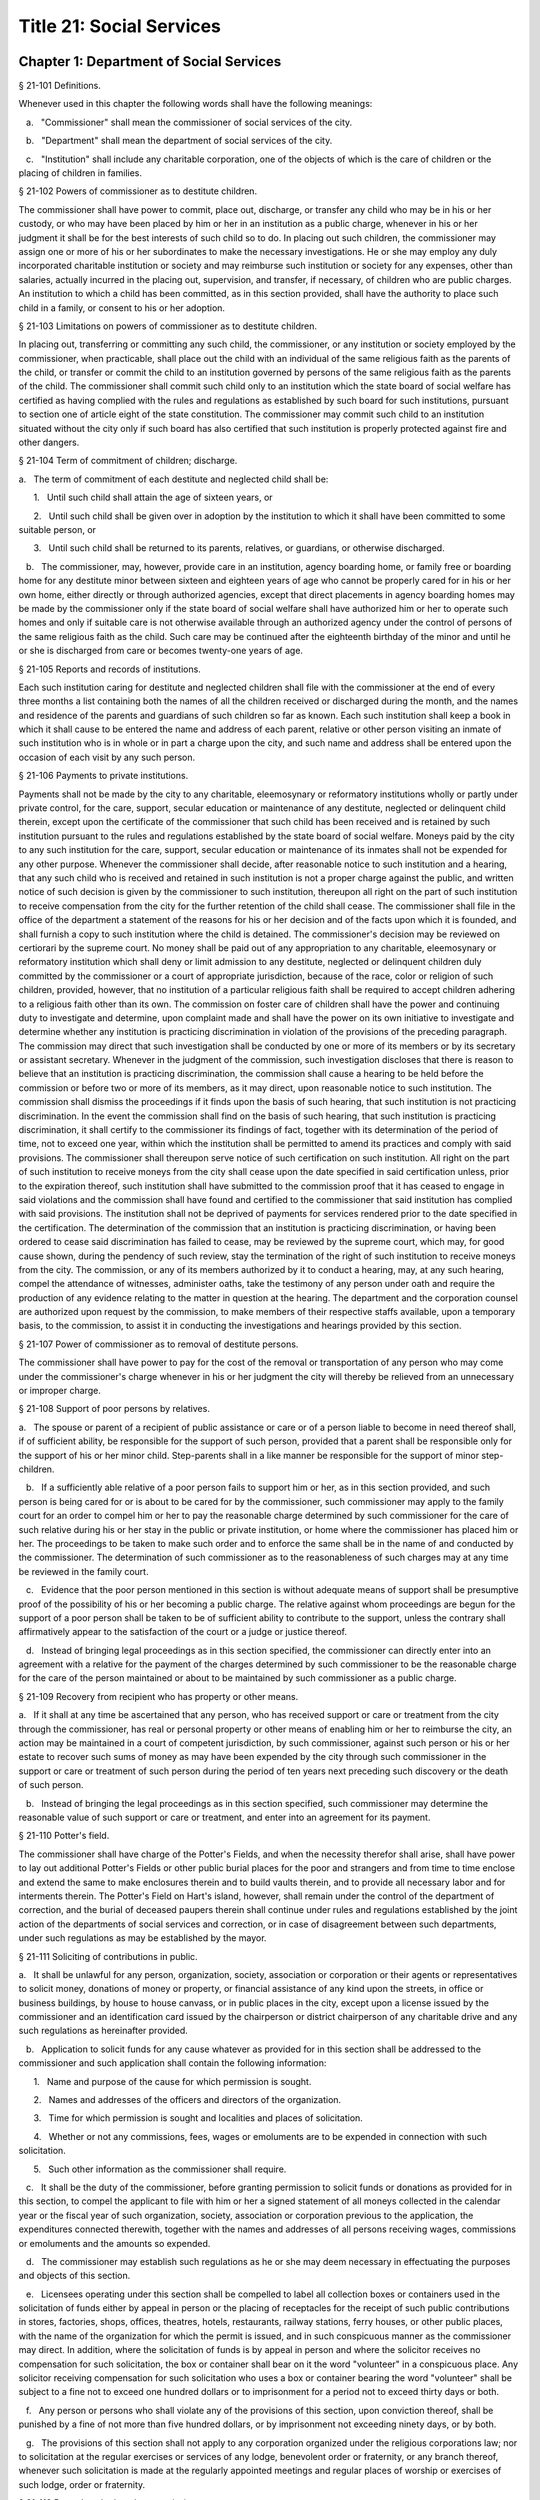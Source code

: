 Title 21: Social Services
===================================================
Chapter 1: Department of Social Services
--------------------------------------------------
§ 21-101 Definitions.  ::


Whenever used in this chapter the following words shall have the following meanings:

   a.   "Commissioner" shall mean the commissioner of social services of the city.

   b.   "Department" shall mean the department of social services of the city.

   c.   "Institution" shall include any charitable corporation, one of the objects of which is the care of children or the placing of children in families.




§ 21-102 Powers of commissioner as to destitute children.  ::


The commissioner shall have power to commit, place out, discharge, or transfer any child who may be in his or her custody, or who may have been placed by him or her in an institution as a public charge, whenever in his or her judgment it shall be for the best interests of such child so to do. In placing out such children, the commissioner may assign one or more of his or her subordinates to make the necessary investigations. He or she may employ any duly incorporated charitable institution or society and may reimburse such institution or society for any expenses, other than salaries, actually incurred in the placing out, supervision, and transfer, if necessary, of children who are public charges. An institution to which a child has been committed, as in this section provided, shall have the authority to place such child in a family, or consent to his or her adoption.




§ 21-103 Limitations on powers of commissioner as to destitute children.  ::


In placing out, transferring or committing any such child, the commissioner, or any institution or society employed by the commissioner, when practicable, shall place out the child with an individual of the same religious faith as the parents of the child, or transfer or commit the child to an institution governed by persons of the same religious faith as the parents of the child. The commissioner shall commit such child only to an institution which the state board of social welfare has certified as having complied with the rules and regulations as established by such board for such institutions, pursuant to section one of article eight of the state constitution. The commissioner may commit such child to an institution situated without the city only if such board has also certified that such institution is properly protected against fire and other dangers.




§ 21-104 Term of commitment of children; discharge.  ::


a.   The term of commitment of each destitute and neglected child shall be:

      1.   Until such child shall attain the age of sixteen years, or

      2.   Until such child shall be given over in adoption by the institution to which it shall have been committed to some suitable person, or

      3.   Until such child shall be returned to its parents, relatives, or guardians, or otherwise discharged.

   b.   The commissioner, may, however, provide care in an institution, agency boarding home, or family free or boarding home for any destitute minor between sixteen and eighteen years of age who cannot be properly cared for in his or her own home, either directly or through authorized agencies, except that direct placements in agency boarding homes may be made by the commissioner only if the state board of social welfare shall have authorized him or her to operate such homes and only if suitable care is not otherwise available through an authorized agency under the control of persons of the same religious faith as the child. Such care may be continued after the eighteenth birthday of the minor and until he or she is discharged from care or becomes twenty-one years of age.




§ 21-105 Reports and records of institutions.  ::


Each such institution caring for destitute and neglected children shall file with the commissioner at the end of every three months a list containing both the names of all the children received or discharged during the month, and the names and residence of the parents and guardians of such children so far as known. Each such institution shall keep a book in which it shall cause to be entered the name and address of each parent, relative or other person visiting an inmate of such institution who is in whole or in part a charge upon the city, and such name and address shall be entered upon the occasion of each visit by any such person.




§ 21-106 Payments to private institutions.  ::


Payments shall not be made by the city to any charitable, eleemosynary or reformatory institutions wholly or partly under private control, for the care, support, secular education or maintenance of any destitute, neglected or delinquent child therein, except upon the certificate of the commissioner that such child has been received and is retained by such institution pursuant to the rules and regulations established by the state board of social welfare. Moneys paid by the city to any such institution for the care, support, secular education or maintenance of its inmates shall not be expended for any other purpose. Whenever the commissioner shall decide, after reasonable notice to such institution and a hearing, that any such child who is received and retained in such institution is not a proper charge against the public, and written notice of such decision is given by the commissioner to such institution, thereupon all right on the part of such institution to receive compensation from the city for the further retention of the child shall cease. The commissioner shall file in the office of the department a statement of the reasons for his or her decision and of the facts upon which it is founded, and shall furnish a copy to such institution where the child is detained. The commissioner's decision may be reviewed on certiorari by the supreme court. No money shall be paid out of any appropriation to any charitable, eleemosynary or reformatory institution which shall deny or limit admission to any destitute, neglected or delinquent children duly committed by the commissioner or a court of appropriate jurisdiction, because of the race, color or religion of such children, provided, however, that no institution of a particular religious faith shall be required to accept children adhering to a religious faith other than its own. The commission on foster care of children shall have the power and continuing duty to investigate and determine, upon complaint made and shall have the power on its own initiative to investigate and determine whether any institution is practicing discrimination in violation of the provisions of the preceding paragraph. The commission may direct that such investigation shall be conducted by one or more of its members or by its secretary or assistant secretary. Whenever in the judgment of the commission, such investigation discloses that there is reason to believe that an institution is practicing discrimination, the commission shall cause a hearing to be held before the commission or before two or more of its members, as it may direct, upon reasonable notice to such institution. The commission shall dismiss the proceedings if it finds upon the basis of such hearing, that such institution is not practicing discrimination. In the event the commission shall find on the basis of such hearing, that such institution is practicing discrimination, it shall certify to the commissioner its findings of fact, together with its determination of the period of time, not to exceed one year, within which the institution shall be permitted to amend its practices and comply with said provisions. The commissioner shall thereupon serve notice of such certification on such institution. All right on the part of such institution to receive moneys from the city shall cease upon the date specified in said certification unless, prior to the expiration thereof, such institution shall have submitted to the commission proof that it has ceased to engage in said violations and the commission shall have found and certified to the commissioner that said institution has complied with said provisions. The institution shall not be deprived of payments for services rendered prior to the date specified in the certification. The determination of the commission that an institution is practicing discrimination, or having been ordered to cease said discrimination has failed to cease, may be reviewed by the supreme court, which may, for good cause shown, during the pendency of such review, stay the termination of the right of such institution to receive moneys from the city. The commission, or any of its members authorized by it to conduct a hearing, may, at any such hearing, compel the attendance of witnesses, administer oaths, take the testimony of any person under oath and require the production of any evidence relating to the matter in question at the hearing. The department and the corporation counsel are authorized upon request by the commission, to make members of their respective staffs available, upon a temporary basis, to the commission, to assist it in conducting the investigations and hearings provided by this section.




§ 21-107 Power of commissioner as to removal of destitute persons.  ::


The commissioner shall have power to pay for the cost of the removal or transportation of any person who may come under the commissioner's charge whenever in his or her judgment the city will thereby be relieved from an unnecessary or improper charge.




§ 21-108 Support of poor persons by relatives.  ::


a.   The spouse or parent of a recipient of public assistance or care or of a person liable to become in need thereof shall, if of sufficient ability, be responsible for the support of such person, provided that a parent shall be responsible only for the support of his or her minor child. Step-parents shall in a like manner be responsible for the support of minor step-children.

   b.   If a sufficiently able relative of a poor person fails to support him or her, as in this section provided, and such person is being cared for or is about to be cared for by the commissioner, such commissioner may apply to the family court for an order to compel him or her to pay the reasonable charge determined by such commissioner for the care of such relative during his or her stay in the public or private institution, or home where the commissioner has placed him or her. The proceedings to be taken to make such order and to enforce the same shall be in the name of and conducted by the commissioner. The determination of such commissioner as to the reasonableness of such charges may at any time be reviewed in the family court.

   c.   Evidence that the poor person mentioned in this section is without adequate means of support shall be presumptive proof of the possibility of his or her becoming a public charge. The relative against whom proceedings are begun for the support of a poor person shall be taken to be of sufficient ability to contribute to the support, unless the contrary shall affirmatively appear to the satisfaction of the court or a judge or justice thereof.

   d.   Instead of bringing legal proceedings as in this section specified, the commissioner can directly enter into an agreement with a relative for the payment of the charges determined by such commissioner to be the reasonable charge for the care of the person maintained or about to be maintained by such commissioner as a public charge.




§ 21-109 Recovery from recipient who has property or other means.  ::


a.   If it shall at any time be ascertained that any person, who has received support or care or treatment from the city through the commissioner, has real or personal property or other means of enabling him or her to reimburse the city, an action may be maintained in a court of competent jurisdiction, by such commissioner, against such person or his or her estate to recover such sums of money as may have been expended by the city through such commissioner in the support or care or treatment of such person during the period of ten years next preceding such discovery or the death of such person.

   b.   Instead of bringing the legal proceedings as in this section specified, such commissioner may determine the reasonable value of such support or care or treatment, and enter into an agreement for its payment.




§ 21-110 Potter's field.  ::


The commissioner shall have charge of the Potter's Fields, and when the necessity therefor shall arise, shall have power to lay out additional Potter's Fields or other public burial places for the poor and strangers and from time to time enclose and extend the same to make enclosures therein and to build vaults therein, and to provide all necessary labor and for interments therein. The Potter's Field on Hart's island, however, shall remain under the control of the department of correction, and the burial of deceased paupers therein shall continue under rules and regulations established by the joint action of the departments of social services and correction, or in case of disagreement between such departments, under such regulations as may be established by the mayor.




§ 21-111 Soliciting of contributions in public.  ::


a.   It shall be unlawful for any person, organization, society, association or corporation or their agents or representatives to solicit money, donations of money or property, or financial assistance of any kind upon the streets, in office or business buildings, by house to house canvass, or in public places in the city, except upon a license issued by the commissioner and an identification card issued by the chairperson or district chairperson of any charitable drive and any such regulations as hereinafter provided.

   b.   Application to solicit funds for any cause whatever as provided for in this section shall be addressed to the commissioner and such application shall contain the following information:

      1.   Name and purpose of the cause for which permission is sought.

      2.   Names and addresses of the officers and directors of the organization.

      3.   Time for which permission is sought and localities and places of solicitation.

      4.   Whether or not any commissions, fees, wages or emoluments are to be expended in connection with such solicitation.

      5.   Such other information as the commissioner shall require.

   c.   It shall be the duty of the commissioner, before granting permission to solicit funds or donations as provided for in this section, to compel the applicant to file with him or her a signed statement of all moneys collected in the calendar year or the fiscal year of such organization, society, association or corporation previous to the application, the expenditures connected therewith, together with the names and addresses of all persons receiving wages, commissions or emoluments and the amounts so expended.

   d.   The commissioner may establish such regulations as he or she may deem necessary in effectuating the purposes and objects of this section.

   e.   Licensees operating under this section shall be compelled to label all collection boxes or containers used in the solicitation of funds either by appeal in person or the placing of receptacles for the receipt of such public contributions in stores, factories, shops, offices, theatres, hotels, restaurants, railway stations, ferry houses, or other public places, with the name of the organization for which the permit is issued, and in such conspicuous manner as the commissioner may direct. In addition, where the solicitation of funds is by appeal in person and where the solicitor receives no compensation for such solicitation, the box or container shall bear on it the word "volunteer" in a conspicuous place. Any solicitor receiving compensation for such solicitation who uses a box or container bearing the word "volunteer" shall be subject to a fine not to exceed one hundred dollars or to imprisonment for a period not to exceed thirty days or both.

   f.   Any person or persons who shall violate any of the provisions of this section, upon conviction thereof, shall be punished by a fine of not more than five hundred dollars, or by imprisonment not exceeding ninety days, or by both.

   g.   The provisions of this section shall not apply to any corporation organized under the religious corporations law; nor to solicitation at the regular exercises or services of any lodge, benevolent order or fraternity, or any branch thereof, whenever such solicitation is made at the regularly appointed meetings and regular places of worship or exercises of such lodge, order or fraternity.




§ 21-112 Records to be kept by commissioner.  ::


It shall be the duty of the commissioner to keep and preserve a proper record of:

   1.   All persons who shall come under his or her care or custody, and of the disposition made of such persons, and

   2.   All persons who are inmates of private institutions who are accepted by him or her as proper charges upon the city.




§ 21-113 Information to be furnished to commissioner and other agencies.  ::


Transcripts or searches or certified copies of records in any agency of the city, shall be furnished without charge or fee to the department or any authority charged with the duty of administering laws relating to the poor or for the relief of veterans or the families or dependents of veterans in the city.




§ 21-113.5 Interpretation Services.  ::


The Commissioner shall require the immediate provision of interpretation services for non-English speaking residents in all income maintenance centers located in New York City, when such non-English speaking residents comprise at least ten percent of the service population of a particular center.




§ 21-114 Municipal lodging houses.  ::


a.   The commissioner shall have jurisdiction over, and it shall be his or her duty to take charge of all municipal lodging houses belonging to or hereafter acquired or established by the city.

   b.   It shall be the duty of the commissioner or of the superintendent of any municipal lodging house acting under such commissioner or superintendent, to provide for any applicants for shelter who, in his or her judgment, may properly be received, plain and wholesome food and lodging for a night, free of charge, and also to cause such applicants to be bathed on admission and their clothing to be steamed and disinfected.




§ 21-115 Establishment of day nurseries.  ::


The commissioner may establish, in his or her discretion, one or more day nurseries, and may adopt rules and regulations for the free admission thereto of children under ten years of age.




§ 21-116 Commissaries.  ::


a.   The commissioner may establish a commissary at camp LaGuardia and a commissary at the Neponsit home for the aged for the use and benefit of the residents and employees thereof. All moneys received from the sales in such commissaries shall be paid over semimonthly to the commissioner of finance without deduction. The provisions of section 12-114 of the code shall apply to every officer or employee who receives such money in the performance of his or her duties in such commissaries. The accounts of the commissaries shall be subject to supervision, examination and audit by the comptroller and all other powers of the comptroller in accordance with the provisions of the charter and code.

   b.   All moneys received from the sales in such commissaries shall be kept in a separate and distinct fund to be known as the commissary fund. Such fund shall be used for:

      1.   The purchase of all merchandise for resale in such commissaries;

      2.   The purchase of supplies, materials, and equipment for such commissaries;

      3.   The furnishing of work or labor to be done for such commissaries;

      4.   The salaries of all employees of the Neponsit home for the aged commissary and the incentive allowance authorized by certificate of the director of the budget to be paid to the residents of camp LaGuardia who are permitted to work in the camp LaGuardia commissary; and

      5.   All other costs and expenses of operating such commissaries.

   c.   Any surplus remaining in the commissary fund after deducting all items described in subdivision b hereof shall be used for the general welfare of the residents of camp LaGuardia and the Neponsit home for the aged. In the event such fund at any time exceeds ten thousand dollars, the excess shall be transferred to the general fund.

   d.   All expenditures for items described in paragraph one of subdivision b of this section shall be made upon vouchers issued by the commissioner and subject to audit by the comptroller. All other expenditures described in subdivision b and subdivision c of this section shall be made by the commissioner in accordance with schedules approved by the mayor or of the director of the budget acting in accordance with a delegation of power from the mayor. All supplies, materials, equipment and merchandise to be furnished and all work or labor to be done, the cost of which is payable from the commissary fund, shall be furnished or provided in accordance with the provisions of chapter thirteen of the charter and chapter one of title thirteen of the code.

   e.   All appointments to positions in the Neponsit home for the aged commissary shall be made in accordance with the civil service law and rules. The salaries of employees of such commissary shall be fixed by the mayor. Such salaries and all pension contributions required to be made by the city on behalf of such employees shall be paid from the commissary fund.

   f.   Any officer, employee or resident, whose duties in connection with the commissary fund involve possession of or control over funds, shall execute a bond to the city for the faithful performance of his or her duties in such sum as may be fixed and with sureties to be approved by the comptroller, or shall in the alternative be included in the coverage of a blanket bond insuring the city for the faithful performance of his or her duties in such sum as may be fixed and with sureties to be approved by the comptroller.




§ 21-117 Contracts to make rental payments.  ::


1.   The commissioner shall have the power to and may, within the amount appropriated therefor, enter into a contract to make rental payments to the owner, landlord, lessee, managing agent of, or other person entitled to rent and receive rental payments for, housing accommodations whenever (a) a recipient of public assistance and care has neglected or failed to make rental payment and payment has not otherwise been made, or (b) a housing accommodation is vacant and the owner, landlord, lessee, managing agent or such other person agrees in such contract to hold such housing accommodation vacant and to accept as a new tenant a recipient of public assistance and care designated by the commissioner, and until such housing accommodation is occupied by and rental payments are made by such new tenant; provided, however, that no rental payments shall be made in accordance with this provision if such housing accommodation remains vacant for more than sixty days.

   2.   The commissioner shall not be deemed to have assumed the duties of a tenant under lease because he or she has entered into a contract to make rental payments.




§ 21-118 New York city commission for the foster care of children.  ::


a.   There is hereby established the New York city commission for the foster care of children (hereinafter referred to as the "commission") to consist of fifteen public members, who shall serve without compensation, to be appointed by the mayor from among residents of the city of New York who have been active in, identified with, or otherwise known to be interested in the field of child care. In making such appointments, the mayor shall make every effort to appoint individuals associated with the major federations concerned with foster care services to children and individuals who are associated with organizations which, through direct services to children, coordination or planning of services for children, or through research in the field of child care, are making major contributions to the planning of services for the children of the city of New York. The membership of the commission shall reflect disciplines basic to a wholesome child welfare program including mental health, education, religion, law with some specialty in family and child welfare, and pediatrics. The mayor may appoint, and at his or her pleasure remove, an executive director and an assistant to the executive director of the commission. The salary of the executive director and the assistant to the executive director shall be fixed by the mayor and shall be paid from appropriations made to the department. The said public members shall serve for a term of four years except that the term of office of the members first taking office shall expire, five at the end of two years, five at the end of three years and five at the end of four years. No member shall serve for more than eight consecutive years after July one, nineteen hundred sixty-four. The mayor shall appoint a chairperson and a vice chairperson from among the members, each to serve in that capacity for two year terms. Any public member appointed by the mayor to fill a vacancy occurring prior to the expiration of the term for which his or her predecessor was appointed shall be appointed for the remainder of such term.

   b.   The commission shall meet at least once every month except during the months of July and August and shall meet at such other times as meetings are called by the chairperson. Whenever requested to do so in writing by any six members of the commission, the chairperson shall call a special meeting of the commission. Full time professional and clerical assistance, properly qualified, shall be provided as required to the commission by the department.

   c.   The commission shall have the following powers and duties:

      (1)   Make recommendations to the commissioner and to the administrative judge of the family court of the state of New York within the city of New York on all phases of the foster care of children including recommendations designed to prevent the need for such care.

      (2)   Make recommendations to the appropriate authorities for the establishment of proper standards for the foster care of children, except insofar as such standards have been established pursuant to law by the board of health of the city of New York or the board of social welfare of the state of New York.

      (3)   Study and report the extent and nature of the facilities required to provide adequate foster care for children.

      (4)   Coordinate temporary care services and make recommendations as to the type of children and the age range to be admitted to any temporary shelter, in order that the needs of children may be served by the proper and adequate provision of accommodations, and so as to avoid duplication or overlapping of service.

      (5)   Individually or collectively visit temporary shelters in accordance with rules promulgated by the commission; recommend to the commissioner and to the administrative judge of the family court of the state of New York within the city of New York studies of foster care facilities with the cooperation of private agencies.

      (6)   Recommend that the department maintain such records and compile such statistics as the commission may deem desirable, subject to the approval of the commissioner.

      (7)   Through appropriate channels, advise foster care agencies and institutions receiving public funds on all matters relating to the development and modification of programs to meet changing foster care needs.

      (8)   Make appropriate recommendations to the commissioner and to the administrative judge of the family court of the state of New York within the city of New York for submission to the mayor on all matters affecting the foster care of children, annually or more often as required.

      (9)   Make appropriate recommendations to reduce insofar as possible the length of stay of children in temporary shelters.

   d.   Whenever required to do so by the commission or an authorized representative thereof, any public official or agency of the city of New York possessing information relating to the maintenance or operation of institutions or agencies for the care of children, or maintaining records with respect thereto, shall make such information and records available, and shall furnish transcripts or copies thereof, to the commission.

   e.   It shall be the function of this commission to utilize all methods provided by law to discourage and prevent any discrimination because of race, color or national origin in the foster care of children.

   f.   In relation to foster care of children the commission shall make appropriate recommendations for the enforcement of all provisions of laws relating to foster care including those laws which provide for the preservation and protection of the religious faith of the child to the end that whenever a child is placed or committed by the department or remanded or committed by the family court to any family or to any duly authorized association, agency, society, or institution, such placement, remand or commitment must be made, when practicable, to a family or to a duly authorized association, agency, society, or institution under the control of persons of the same religious faith or persuasion as that of the child; provided that any and all such foster care placements, whenever made, shall assure the preservation and protection of the religious faith of the child.

   g.   Whenever used in this section the following terms shall mean or include:

      (1)   "Foster care for children." The care of abandoned, destitute, dependent, neglected or delinquent children or persons in need of supervision away from their own homes in institutions or foster homes or temporary shelters, in whole or in part at public expense, under the jurisdiction of a social services official or other authorized agency as defined in the social services law.

      (2)   "Temporary shelter." Any establishment or agency receiving public funds which is operated or maintained for the temporary care of destitute, dependent, neglected or delinquent children or persons in need of supervision.

      (3)   "Temporary care." Care of an abandoned, destitute dependent, neglected or delinquent child or person in need of supervision, in a temporary shelter for a brief and transient period, pending return of the child to its own home or placement in long-term care away from its own home.




§ 21-119 Screening of child care services personnel by persons, corporations or other entities under contract with the city.  ::


a.   Each person, corporation, or other entity under contract with the city to provide child care services shall be responsible for the recruitment of appropriate personnel; verification of credentials and references; review of criminal record information; screening of all current and prospective personnel; and selection and hiring of all personnel necessary to furnish child care services. Screening shall include, but not be limited to (1) fingerprinting; (2) review of criminal convictions and pending criminal actions, provided that the contractor shall not dismiss or permanently deny employment to current and prospective personnel who are subjects of pending criminal actions, but may suspend such current personnel or defer employment decisions on such prospective personnel until disposition of the pending criminal action; (3) inquiry with the statewide central register of child abuse and maltreatment and; (4) for prospective personnel, inquiry with the applicant's three most recent employers. Each such contractor is hereby authorized and required to have all current and prospective personnel fingerprinted by an appropriate city agency.

   b.   As a condition of employment and continued employment, the contractor shall obtain written consent from all current and prospective child care services personnel for fingerprinting and criminal record review. Denial of such consent shall be grounds for dismissal or refusal to hire.

   c.   The department shall require appropriate documentation from the contractor indicating compliance with this section. The requirements of subdivisions a and b of this section shall be incorporated in contracts for child care services entered into by the city, and any violation thereof shall be a material breach of the contract sufficient to cause termination.

   d.   For purposes of this section, "personnel" shall include day care employees, family day care providers and members of their households, and head start employees.




§ 21-120 Training in detection and the dissemination of information about child abuse.  ::


a.   In addition to any other requirement pursuant to any other law or regulation, the department shall provide training in the detection and reporting of child abuse for all appropriate current and prospective day care and head start personnel.

   b.   The department shall issue and circulate an appropriate publication containing information with respect to child abuse. Such information shall be distributed to all providers of child day care services and to the parent or guardian of, or person legally responsible for, each child receiving day care services. Such publication shall contain the emergency telephone number to report suspected child abuse.

   c.   The department shall establish a telephone number to provide assistance and information with respect to child abuse and shall publicize the telephone number and require that such number be prominently displayed in all child day care centers.




§ 21-120.1 Family child care and group family child care.  ::


a.   Definitions. For the purposes of this section, the following definitions shall apply:

      1.   "Family child care provider" shall mean an individual who is registered pursuant to section three hundred ninety of the social services law.

      2.   "Group family child care provider" shall mean an individual who is licensed pursuant to section three hundred ninety of the social services law.

      3.   "Administration" shall mean the administration for children's services.

      4.   "Child care provider" or "provider" shall mean a family child care provider or a group family child care provider.

      5.   "Authorized family child care service" shall mean an individual, association, corporation, partnership, institution, organization, or other entity that has been designated by the administration, or other appropriate agencies of the city and in consultation with the administration, as qualified to inspect the home of a family child care provider or group family child care provider seeking eligibility to provide subsidized child care, assist in bringing such provider into full compliance with all applicable laws, regulations and rules in order for such family child care provider or group family child care provider to be designated as eligible to provide subsidized child care and/or monitor the performance of a child care provider that is providing subsidized child care.

      6.   "Subsidized child care" shall mean all child care services provided by a child care provider paid for wholly or partially with public funds, where payment is made by or pursuant to grants or contracts with a child care provider or authorized family child care service or by issuance of a child care certificate to a parent.

      7.   "Child care certificate" shall mean a certificate or voucher that is issued directly to a parent who may use such certificate or voucher only as payment for child care services or as a deposit for child care services if such a deposit is required of other children being cared for by the provider.

      8.   "Parent" shall mean a custodial parent, legal guardian or other person having legal custody of a child.

   b.   The administration shall perform the tasks and provide the services described in this subdivision with respect to providers of subsidized child care provided, however, that such tasks and services may be delegated to an authorized family child care service to the extent permitted by law:

      1.   monitoring the care provided to each child and ensuring that each child's individual needs are being met, identifying children in need of further evaluation and making appropriate referrals for individual or family-related services;

      2.   inspecting a child care provider's home within thirty days of the placement of the first child receiving subsidized child care with that child care provider for the purpose of determining that such child care provider meets the requirements of section three hundred ninety of the social services law, the regulations promulgated thereunder, and any plan approved pursuant to section three hundred ninety of the social services law, and that the child care provider is capable of providing safe and suitable care to children which is supportive of their physical, intellectual, emotional and social well-being. When the inspection is to be conducted by an authorized family child care service, the child care provider shall furnish to such authorized family child care service a true copy of the provider's completed application form and all other supporting documents and related materials in the provider's possession. However, this paragraph shall not apply to those providers of subsidized child care who were providing such care prior to the effective date of this section and received payment for such care exclusively through child care certificates;

      3.   arranging for a visit to a child care provider's home by a parent prior to the placement of such parent's child receiving subsidized child care with that child care provider for the purpose of determining that such child care provider is capable of providing safe and suitable care which is supportive of that child's physical, intellectual, emotional and social well-being;

      4.   inspecting the operation of every home where subsidized child care is provided no less than five times each year, which shall be in addition to and separate and distinct from any visits performed pursuant to paragraph (3) of this subdivision or mandated by the United States department of agriculture pursuant to the child and adult care food program, for the purpose of ensuring that child care is provided in accordance with the requirements of all applicable laws, regulations and rules, provided, however, that twenty percent of those providers of subsidized child care who are providing such child care on the effective date of this section and receive payment for such child care exclusively through child care certificates shall be inspected each month following approval of the provisions of this paragraph by the New York state office of children and family services, so that each such provider shall be inspected within five months subsequent to such approval, and all such providers shall be inspected four additional times during the first year following such approval;

      5.   inspecting the operation of every home where subsidized child care is provided no less than two times during the first six months in which a child care provider is providing subsidized child care and at least one additional time during the next six months, which shall be in addition to and separate and distinct from any visits and inspections required by paragraphs (2), (3) and (4) of this subdivision, except that this paragraph shall not apply to a provider who is participating in the child and adult care food program of the United States department of agriculture and those providers of subsidized child care who were providing such child care prior to the effective date of this section and received payment for such child care exclusively through child care certificates;

      6.   in addition to and separate and distinct from those visits and inspections required by paragraphs (3) and (4) of this subdivision, inspecting the operation of every home where subsidized child care is provided no less than two times during the first six months after the provider has had eligibility to provide subsidized child care restored subsequent to the effective date of this paragraph or has been adjudicated to have violated any provision of any applicable law, regulation or rule unless it is determined at the time the violation is adjudicated that the violation (a) did not adversely affect public health, (b) did not relate to on-site sanitation, fire hazards or safety hazards, (c) did not relate to staff qualifications or program requirements and (d) did not relate to the discipline, supervision or nutrition of any child in the provider's care. The administration shall also perform such additional inspections as it determines are necessary for it to establish that a provider whose eligibility to provide subsidized child care has been restored is capable of providing safe and suitable care to children which is supportive of their physical, intellectual, emotional and social well-being and to establish that any violations of the type described in this paragraph have been corrected.

      7.   assisting in the collection and review of medical and immunization information which is required to be maintained for all children for which the provider is providing subsidized child care and the monitoring of those medical and immunization requirements;

      8.   providing instruction and training to child care providers, as needed, in order to comply with all applicable laws, regulations and rules;

      9.   assisting in the establishment and maintenance of all files necessary for the administration and any city agency acting on behalf of the state of New York to oversee the activities of the provider and to assist the provider in complying with all applicable laws, regulations and rules including the maintenance of attendance records;

      10.   assisting applicants and providers in properly preparing applications for licensing and registration and for the renewal of a license or registration;

      11.   assisting every child care provider in creating and maintaining a file containing fingerprint records of such provider and fingerprint records of every employee of such child care provider, any volunteer acting on behalf of such child care provider and any member of the household of such child care provider who is sixteen years of age and older, and overseeing the activities of each such provider to assure that fingerprint records are maintained for each person in a category described herein;

      12.   monitoring the files required to be maintained by every child care provider containing medical records of such provider and medical records of every employee of such child care provider, any volunteer acting on behalf of such child care provider and any member of the household of such child care provider and overseeing the activities of each such provider to assure that medical records containing the most up-to-date information are maintained for each person in a category described herein;

      13.   making determinations as to whether an individual who has submitted an application to be registered or licensed as a child care provider or a registered or licensed child care provider will be able to provide family child care or group family child care in accordance with all applicable laws, regulations, rules, and any plan approved pursuant to section three hundred ninety of the social services law and, where appropriate, designating such provider as eligible to provide subsidized child care. In making such a determination, the administration shall consider, but is not limited to considering, the following:

         (i)   that clearance with the State Central Register of Child Abuse and Maltreatment has been completed for the applicant or child care provider, every employee of such child care provider, volunteer acting on behalf of such child care provider and for any person eighteen years of age or older who resides in the home of such applicant or child care provider;

         (ii)   whether the applicant or child care provider, every employee of such child care provider, volunteer acting on behalf of such child care provider or any person residing in the applicant's or child care provider's household who is sixteen years of age or older has a record of criminal conviction, to the extent such information is available;

         (iii)   that the applicant or child care provider and every employee of such child care provider, volunteer acting on behalf of such child care provider and all other members of the household have had a health examination and been examined for tuberculosis within the previous twelve months;

         (iv)   that the child care provider maintains a register, or an approved equivalent, in a form to be provided by the New York state office of children and family services or provided for such purpose by another city or state office showing for each child for whom child care is provided:

            (a)   the name and date of birth of such child;

            (b)   the names and addresses of his or her parents, including designated emergency contact persons and their telephone numbers; and

            (c)   such other information as may be required by the state office of children and family services or other appropriate agency or office;

         (v)   that the child care provider has received or shall receive not less than the training required by section three hundred ninety-a of the social services law and any regulations promulgated pursuant thereto or the plan approved pursuant to paragraph f of subdivision three of section three hundred ninety of the social services law where such plan establishes different training requirements;

         (vi)   that children in child care have received or will receive instruction, consistent with their age, needs and circumstances as well as the needs and circumstances of the child care provider, in techniques and procedures which will enable such children to protect themselves from abuse and maltreatment; and

         (vii)   that the child care provider has a daily program that meets all applicable requirements set forth in parts 416 and 417 of title eighteen of the official compilation of the codes, rules and regulations of the state of New York, or any superseding regulations;

      14.   providing technical assistance to a child care provider in order to assure compliance with all applicable laws, regulations and rules and other services to ensure safe and suitable care to children which is supportive of their physical, intellectual, emotional and social well-being;

      15.   assisting parents in choosing an appropriate child care provider from among the child care providers eligible to provide subsidized child care;

      16.   providing detailed written information about the child and adult care food program operated by or on behalf of the United States department of agriculture to every provider of subsidized child care who is not enrolled in such program and to every applicant seeking to become a provider of subsidized child care at the time such application is submitted; and

      17.   encouraging providers and applicants to enroll in the child and adult care food program and assisting such persons in enrolling and to offer child care during times of day or days that enhance the capacity of parents to seek out and avail themselves of employment and educational opportunities.

   c.   In the event that an authorized family child care service obtains information that a provider of subsidized child care cannot provide or is not providing child care in accordance with the requirements of all applicable laws, rules and regulations, the authorized family child care service shall immediately provide the administration with such information. If the administration concludes that safe and suitable care to children which is supportive of their physical, intellectual, emotional, and social well-being cannot be or is not being provided, such child care provider shall not be eligible to provide subsidized child care in such home. The administration shall not continue to subsidize through any mechanism the child care of children in such home until such time as the administration has determined that such child care provider can provide such safe and suitable care.

   d.   1.   Not later than sixty days following the effective date of this section, the administration shall submit in accordance with section three hundred ninety of the social services law a plan or all amendments to any existing plan necessary to make such plan consistent with the provisions of this section, together with an explanation justifying the need to impose additional requirements upon providers of subsidized child care and a plan to monitor compliance with such additional requirements and all applicable laws, regulations and rules.

      2.   The plan submitted by the administration shall request authority for the administration to provide the training mandated by section 390-a of the social services law or the plan or delegate the provision of such training to an authorized family child care service. The administration shall include in this request an application for the release of such funds as may be available for such training within the city of New York. The authority of the administration to provide training under such a plan shall be contingent upon granting of the authority and the release of funds from the state.

      3.   The plan submitted by the administration shall also include provisions imposing upon every provider of subsidized child care the following requirements:

         (i)   such child care provider's home shall be made available for inspection by the administration or an authorized family child care service for the purpose of determining that such child care provider meets the requirements of section three hundred ninety of the social services law, the regulations promulgated thereunder and any plan approved pursuant to section three hundred ninety of the social services law and that the child care provider is capable of providing safe and suitable care to children which is supportive of their physical, intellectual, emotional and social well-being. When the inspection is to be conducted by an authorized family child care service, the child care provider shall furnish to such authorized family child care service a true copy of the provider's completed application form and all other supporting documents and related materials in the provider's possession;

         (ii)   when it is determined that the home of a child care provider who desires to provide subsidized child care is not in full compliance with all applicable laws, regulations and rules, the child care provider shall bring such home into full compliance with all applicable laws, regulations and rules;

         (iii)   a child care provider shall be eligible to provide subsidized child care only if such provider will:

            (a)   personally provide the child care in the provider's own home;

            (b)   be the only provider of child care in that home; and

            (c)   provide assistant caregivers in a group family child care home with any and all employment benefits as may be required by state and federal law, including paying such caregivers at least the minimum wage set forth in article nineteen of the labor law;

         (iv)   ensure that each caregiver and any assistant caregiver has received or will receive not less than fifteen hours of training within the first year of their registration or licensure, and each biennial period thereafter, which training shall begin prior to or within the first three months after the placement with such child care provider of the first child whose child care is subsidized through attending or completing programs that upon completion provide six hours of training. Such training shall include, but shall not be limited to, the following topics:

            (a)   principles of early childhood development;

            (b)   nutrition and health needs of infants and children;

            (c)   child care program development;

            (d)   safety and security procedures;

            (e)   business record maintenance and management;

            (f)   child abuse and maltreatment identification and prevention;

            (g)   all laws, regulations and rules pertaining to child care and child abuse and maltreatment.

   e.   Within sixty days of receipt of written approval of the plan or amendments to any existing plan submitted pursuant to subdivision d of this section, the administration shall take all steps necessary to implement such plan or amended plan and monitor compliance by child care providers and any authorized family child care service.

   f.   In drafting a plan or amendments to any existing plan as required by subdivision d of this section, the administration shall include such other provisions as are necessary to implement the requirements of this section.

   g.   In the event that any portion of the plan or any of the proposed amendments to an existing plan submitted pursuant to subdivision d of this section is not approved, that disapproval shall not affect any other provision of such plan or amendment and each provision shall be implemented and enforced to the extent approved by the state.

   h.   Nothing in the plan submitted pursuant to subdivision d of this section is intended to be nor shall it be construed in such a manner as to be inconsistent with any provision of federal law or any regulation promulgated thereunder, nor shall be it be construed as affecting any provision of section three hundred ninety of the social services law and any regulations promulgated thereunder authorizing any enforcement activity against a child care provider including, but not limited to, a proceeding to suspend, revoke, limit or terminate a license or registration to provide child care. If any provision is so construed by a court of law or if a written determination or other notice is issued by a state or federal agency or office that there will be a significant loss of funding as a result of any provision, such provision shall be null and void.

   i.   Smoking shall not be permitted and no person shall smoke within one hundred feet of the entrances, exits or outdoor areas of any after-school program licensed pursuant to this section; provided, however, that the provisions of this subdivision shall only apply on those days and during those hours in which such after-school programs are operational; and provided that the provisions of this subdivision shall not apply to smoking in a residence, or within the real property boundary lines of such residential real property. Signs may be posted, pursuant to subdivision three of section thirteen hundred ninety-nine-p of the public health law, specifying the specific time period during which smoking shall be prohibited.






§ 21-120.2 Home care services.  ::


Not later than January 1, 1993, pursuant to social services law section 367-n(3), the commissioner of social services shall submit to the state departments of social services and health a request for a waiver, in lieu of a delegation plan, from the requirement of social services law section 367-n(2).




§ 21-120.3 Temporary task force on child care funding.  ::


a.   Not later than thirty days from the effective date of this section as amended, there shall be a temporary task force on child care funding established by the mayor which shall consist of representatives of each city agency authorized to license, permit, fund, or otherwise regulate child care facilities or services and such other persons as shall be provided for in this section. City agency representatives to such task force shall include, but shall not be limited to, representatives of the human resources administration and the department of health and mental hygiene. The comptroller of the city of New York may designate a representative to serve on such task force. Additional members of such task force shall be appointed as follows: five members appointed by the speaker of the council and six, including the chairperson of the task force, by the mayor. Such additional members of the task force shall include, but shall not be limited to, representatives of child care providers. The members of the task force, including the chairperson, shall serve without compensation.

   b.   Not later than seven months from the effective date of this section as amended, the temporary task force on child care funding shall submit a report to the mayor and the speaker of the council. Such report shall include, but shall not be limited to:

      (1)   identification of the current public and private funding sources for child care facilities and services;

      (2)   analysis of the allocation and use of the public funds provided to such child care facilities and services;

      (3)   recommendations to improve the funding of such child care facilities and services; and

      (4)   recommendations to eliminate or reduce the duplication and fragmentation of child care services and otherwise enhance the efficiency, effectiveness and economy of service delivery.

   c.   During its deliberations, the task force may invite the participation of child care providers, parents of children enrolled in child care programs and not-for-profit child advocacy organizations. To facilitate such deliberations, the task force shall hold a minimum of two public hearings, one of which shall be held in the evening to permit greater parental participation.




§ 21-121 [Reserved] ::


a.   There is hereby established a temporary commission on childhood and child caring programs consisting of fifteen members. The mayor shall appoint nine members, one of whom shall serve as chairperson. The speaker of the council shall appoint six members. None of the fifteen members appointed by the mayor or the speaker shall be elected officials or employees of the city of New York. In addition, the president of the council, the comptroller, the human resources administrator, the chancellor of the board of education of the city, the chairperson of the general welfare committee of the council, the commissioner of the department of health and mental hygiene of the city, the commissioner of the department of mental health of the city, the speaker of the council or his or her representative, and a representative from the office of the mayor shall each serve as a non-voting, ex-officio member of the commission or shall designate a person to serve in his or her place. The commissioner of the department of social services of the state of New York may, at his or her discretion, serve as a non-voting, ex-officio member of the commission or designate a person to serve in his or her place. Such commission shall have a duration of nine months. The members of the commission shall be appointed within thirty days of the effective date of this section. Each member, including each ex-officio member, shall serve without compensation for the duration of the commission.

   b.   The commission may appoint an executive director to serve at its pleasure and may employ or retain such other employees and consultants as are necessary to fulfill its functions, within appropriations for such purposes.

   c.   On or before the thirtieth day of September nineteen hundred ninety-one, the commission shall issue a report to the mayor and the council. The report shall make specific recommendations with respect to the areas listed below and shall include an assessment of the fiscal implications of such recommendations:

      1.   The role of childhood and child caring programs in education;

      2.   The role of childhood and child caring programs in providing support to families;

      3.   The role of childhood and child caring programs in community development;

      4.   The role of childhood and child caring programs for children with special needs, including, but not limited to, children with mental and physical disabilities, homeless children and children in need of preventive services;

      5.   The role of childhood and child caring programs in welfare reform;

      6.   The role of employers in the public and private sectors in providing childhood and child caring programs;

      7.   Methods to increase the number of licensed day care facilities and family day care providers and to recruit and retain personnel for childhood and child caring programs, including, but not limited to, tax incentives;

      8.   Methods to obtain additional resources for childhood and child caring programs and to improve the allocation of existing resources;

      9.   Methods to make childhood and child caring programs affordable for more families; and

      10.   The need, if any, to change licensing standards to promote childhood and child caring programs.

   d.   Notwithstanding subdivision a of this section, the mayor shall appoint four additional members to the commission, and the speaker of the council shall appoint two additional members. None of the members appointed pursuant to this subdivision shall be elected officials or employees of the city of New York. Each additional member shall serve without compensation for the duration of the commission.




§ 21-124 Prohibiting the use of Tier I shelters.  ::


a.   The city shall not establish henceforth any Tier I shelters as defined in 18 NYCRR § 900.2 through § 900.18. After September 30, 1991, the city of New York shall not operate any Tier I shelters. b.

      1.   No homeless family shelter shall be established which does not provide a bathroom, a refrigerator and cooking facilities and an adequate sleeping area within each unit within the shelter and which otherwise complies with state and local laws. All Tier II shelter units shall be such that they may be converted to be used for permanent housing with a minimum of structural change.

      2.   The following units are exempted or partially exempted from the provisions of paragraph one of this subdivision: (i) the Tier II units presently in operation shall be exempt; (ii) the 2,450 units of Tier II shelter housing currently in the construction pipeline shall be exempt; and (iii) units in facilities for battered women or substance and alcohol abusers which meet all state requirements for such programs may provide congregate dining and bathing arrangements.

      3.   The requirements of this subdivision shall not apply in cases where the provisions of § 21-121(3) are invoked.

   c.   Until June 30, 1992, notwithstanding any provision of this section, the mayor may authorize homeless families to be sheltered in any facility approved by the appropriate state authority for such purpose upon a finding by the commissioner that the city has more homeless families in need of shelter than the system can accommodate, for the following reasons:

      (1)   the pattern of length of stay of families entering the system each month shows that the length of stay is increasing over time;

      (2)   the city has experienced unexpected impediments to the construction or rehabilitation of permanent or transitional housing units, including, but not limited to work stoppages, natural disasters, unanticipated site conditions relating to such matters as soil conditions, contractor delays, availability of sewers, or the presence of asbestos which requires remedial action;

      (3)   the city has not obtained necessary approval for sites selected for facilities to shelter homeless families;

      (4)   construction or rehabilitation of permanent or transitional housing for homeless families has been and continues to be enjoined by court order;

      (5)   an emergency such as a flood, earthquake or fire, or a medical emergency as certified by the commissioner of health, has rendered existing shelters unsuitable for use to house homeless families;

      (6)   the number of homeless families requesting emergency housing exceeds the capacity of the system at any point in time; or

      (7)   any other emergency circumstance. Such finding shall be made in writing and shall specify the time the commissioner anticipates will be needed for the city to meet the requirements of subdivisions a and

   b.   Such finding shall be delivered promptly, and, when practicable, prior to the use of facilities pursuant to this subdivision, to the mayor, the speaker of the council, any council member in whose district families are to be sheltered pursuant to this subdivision, and to the families who receive shelter in facilities not meeting the requirements of subdivisions a and b. Within fifteen days of having made such finding, and at such other times as the council may request, the mayor shall report to the council on the plans to meet the requirements of subdivisions a and b and the progress that has been made in implementing such plans. The commissioner shall insure that the social service and medical needs of families sheltered pursuant to this subdivision shall be met in accordance with state regulations in 18 NYCRR § 900.2 through § 900.18 for Tier II shelters. Notwithstanding any provision of this paragraph, between September 30, 1991 and June 30, 1992, the shelters located at 282 East 3rd Street and 151 East 151st Street may be used for families except for homeless families with children.

   d.   Notwithstanding the provisions of this section, on and after July 1, 1992, the commissioner of social services, after consultation with the speaker of the council, may certify that an emergency exists, pursuant to the criteria expressed in subdivision c, that requires the use of tier I shelters to meet legal mandates to provide shelter for homeless persons and, upon transmission of such certification for publication in the City Record together with a statement of the reasons therefor, which shall include a statement and documentation that there is no other alternative form of shelter available that complies with state and local regulations including invoking the powers under § 21-121(3), may direct the use of such tier I shelters which are consistent with state and local laws as are necessary to meet the emergency; provided, however, that the commissioner of social services may not utilize a tier I shelter for more than forty-five days unless a local law shall be enacted permitting such use for the shelter.




§ 21-124.1 Homeless diversion teams.  ::


The commissioner shall fully staff "homeless diversion teams" at each income support center and emergency assistance unit except those that exclusively service individuals. Such homeless diversion teams shall screen families who present themselves as being homeless and in need of transitional housing in an effort to assist those who can to return to former housing situations. Beginning on October 1, 1995 and on the first day of each succeeding calendar quarter thereafter, the commissioner shall report to the speaker of the city council in writing on the homeless diversion teams including, but not limited to, the following information aggregated on a quarterly and fiscal year annualized basis;

   a.   the number of clients interviewed;

   b.   the number of clients diverted, how and to where diverted; and

   c.   the number of clients who presented themselves as homeless during the reporting period subsequent to a diversion and the number of days since such initial diversion.




§ 21-125 Computer linkages to any emergency assistance unit and assessment center.  ::


[Expired]




§ 21-126 Division of AIDS services.  ::


There shall be a division of AIDS services within the New York city department of social services. Such division shall provide access to benefits and services as defined in section 21-128(a)(1) of this chapter to every person with clinical/symptomatic HIV illness, as determined by the New York state department of health AIDS institute, or with AIDS, as defined by the federal centers for disease control and prevention, who requests assistance, and shall ensure the provision of benefits and services to eligible persons as defined in section 21-128(a)(3) of this chapter with clinical/symptomatic HIV illness or with AIDS.




§ 21-127 Case management and allowances.  ::


The commissioner shall direct staff of the division of AIDS services to provide to persons with clinical/symptomatic HIV illness, as determined by the New York state department of health AIDS institute, or persons with AIDS, as defined by the federal centers for disease control and prevention, who satisfy the income eligibility requirements for medicaid as set forth in 42 U.S.C. § 1396, et. seq.: (i) intensive case management with an average ratio which shall not exceed one caseworker or supervisor to twenty-five family cases, and with an overall average ratio for all cases which shall not exceed one caseworker or supervisor to thirty-four cases; and (ii) transportation and nutrition allowances. Such transportation and nutrition allowances shall be provided to each such person in an amount not less than the amount per person provided on the effective date of the local law that added this section. Notwithstanding the requirements of this section, in the event of a material reduction in the state of New York's funding allocation, the council and the mayor may modify such amount of allowances pursuant to section 107 or sections 254, 255 and 256 of the charter of the city of New York.




§ 21-128 Benefits and services to be provided to persons with clinical/symptomatic HIV illness or with AIDS.  ::


a.   Whenever used in this section, the following terms shall be defined as follows:

      1.   "Access to benefits and services" shall mean the provision of assistance by staff of the division to a person with clinical/symptomatic HIV illness or with AIDS at a single location in order to apply for publicly subsidized benefits and services, to establish any and all elements of eligibility including, but not limited to, those elements required to be established for financial benefits, and to maintain such eligibility and shall include, but not be limited to, assistance provided at a field office of the department, at the home of the applicant or recipient, at a hospital where such applicant or recipient is a patient or at another location, in assembling such documentation as may be necessary to establish any and all elements of eligibility and to maintain such eligibility;

      2.   "Completed application" means:

         (a)   the date on the client's receipt indicating that the application is complete pursuant to paragraph 2 of subdivision c of this section; or

         (b)   where no receipt is provided, the date on which the client has provided the division with all of the information and documentation necessary to complete the client's application for a benefit or service; or

         (c)   in the case of a separate determination of eligibility for medicaid or food stamps, the date on which a person's application for public assistance was denied or a recipient's public assistance case was closed.

      3.   "Division" shall mean the division of AIDS services as established pursuant to § 21-126 of this chapter, or its functional or legal equivalent;

      4.   "Eligible person" shall mean a person who satisfies the eligibility requirements established pursuant to applicable local, state or federal statute, law, regulation or rule for the benefits and services set forth in subdivision b of this section or for any other benefits and services deemed appropriate by the commissioner;

      5.   "Immediate needs grant" means a pre-investigation grant provided to a person who appears to be in immediate need;

      6.   "Legally mandated time frame" means the time period within which a benefit or service must be provided to an eligible applicant under federal, state or local law, rule, regulation or by order of a court of competent jurisdiction;

      7.   "Medically appropriate transitional and permanent housing" shall mean housing which is suitable for persons with severely compromised immune systems, and if necessary, accessible to persons with disabilities as defined in section 8-102 of this code. Such housing shall include, but not be limited to, individual refrigerated food and medicine storage and adequate bathroom facilities which shall, at a minimum, provide an effective locking mechanism and any other such measures as are necessary to ensure privacy;

      8.   "Non-emergency housing" shall mean housing provided or administered by the division, including but not limited to programs referred to as scatter site I housing, scatter site II housing and congregate housing;

      9.   "Person with clinical/symptomatic HIV illness or with AIDS" shall mean a person who has at any time been diagnosed with clinical/symptomatic HIV illness, as determined by the New York state department of health AIDS institute, or a person with AIDS, as defined by the federal centers for disease control and prevention;

      10.   "Processing time for applications for benefits or services" means the length of time required to process an application for benefits or services administered by the division, which shall not be represented in terms of averages, but shall be reported in terms of categories covering various periods of time as follows:

         (a)   for non-emergency applications for food stamps, medicaid and public assistance benefits: 0 to 15 days; 16 to 30 days; 31 to 45 days; 46 to 65 days; 66 to 75 days; and more than 76 days;

         (b)   for immediate needs grants and expedited food stamps: same day; 1 to 5 days; 6 to 10 days; 11 to 17 days; and more than 18 days;

         (c)   for all other non-emergency benefits and services, including but not limited to exceptions to policy for enhanced rental assistance and additional allowances: 0 to 15 days; 16 to 30 days; 31 to 45 days; 46 to 75 days; and more than 76 days;

         (d)   for all other benefits and services provided on an emergency basis, including benefits and services currently referred to as "emergency CBCFAs": (i) in reporting the time frame from completed application to approval or denial: 0 to 2 days; 3-5 days; 6-10 days; 11-15 days; and more than 16 days; and (ii) in reporting the time frame from approval to provision of the benefit: 0-1 days; 2-5 days; 6-10 days; 11-15 days; and more than 16 days; and

         (e)   for applications for non-emergency housing: 0 to 15 days; 16 to 30 days; 31 to 45 days; 46 to 75 days; 76 to 100 days; and more than 100 days.

      11.   "Separate determination of eligibility for medicaid or food stamps" means a determination regarding eligibility for medicaid or food stamps made either when a person's application for public assistance has been denied or when a recipient's public assistance case is closed.

   b.   The commissioner shall direct staff of the division of AIDS services to provide access to benefits and services to every eligible person with clinical/symptomatic HIV illness or with AIDS who requests assistance, and shall ensure the provision of benefits and services to eligible persons with clinical/symptomatic HIV illness and with AIDS. Any eligible person shall receive only those benefits and services for which such person qualifies in accordance with the applicable eligibility standards established pursuant to local, state or federal statute, law, regulation or rule. Such benefits and services shall include, but not be limited to: medically appropriate transitional and permanent housing; medicaid, as set forth in 42 U.S.C. § 1396, et seq., and other health-related services; home care and home health services as set forth in sections 505.21 and 505.23 of title 18 of the official compilation of the codes, rules and regulations of the state of New York; personal care services as set forth in section 505.14 of title 18 of the official compilation of the codes, rules and regulations of the state of New York; homemaker service as set forth in part 460 of title 18 of the official compilation of the codes, rules and regulations of the state of New York; food stamps, as set forth in 7 U.S.C. § 2011, et seq.; transportation and nutrition allowances as required by section 21-127 of this chapter; housing subsidies, including, but not limited to, enhanced rental assistance as set forth in section 397.11 of title 18 of the official compilation of the codes, rules and regulations of the state of New York; financial benefits; and intensive case management as required by section 21-127 of this chapter. The commissioner shall have the authority to provide access to additional benefits and services and ensure the provision of such additional benefits and services whenever deemed appropriate. The requirements with respect to such access to and eligibility for benefits and services shall not be more restrictive than those requirements mandated by state or federal statute, law, regulation or rule. Within thirty days of the effective date of the local law that added this section, the commissioner shall establish criteria pursuant to which an applicant shall be entitled to a home or hospital visit for the purpose of establishing eligibility and applying for benefits and services.

   c.   1.   Upon written or oral application to the division for benefits and services or submission of documents required to establish eligibility for benefits and services by a person with clinical/symptomatic HIV illness or with AIDS, such person shall immediately be provided with a receipt which shall include, but not be limited to, the date, a description of the information received, and a statement as to whether any application for such benefits and services is complete or incomplete, and if incomplete, such receipt shall identify any information or documents needed in order for the application to be deemed complete.

      2.   Processing of applications for medically appropriate non-emergency housing.

         (a)   Unless the client shall decline, the division shall provide the following to every homeless client of the division on the day the client is determined to be eligible for services as a client of the division:

            (i)   an application for medically appropriate non-emergency housing; and

            (ii)   information regarding financial assistance available to assist eligible clients in obtaining housing and regarding available housing options.

         (b)   The division shall ensure that every client receives any assistance needed to complete the application for medically appropriate non-emergency housing within 10 business days of the day on which the client is determined to be eligible for services as a client of the division.

         (c)   Within 90 days of initial placement in emergency housing or of completion of the physical documentation required from the client for the application for non-emergency housing, whichever is sooner, the division must provide every client who is eligible for non-emergency housing a referral to an available medically appropriate non-emergency housing option, which takes into consideration the medical, educational and familial needs and social circumstances of the client, to the extent such option is available.

         (d)   For any client who remains homeless or in emergency housing for over 45 days after the requirements of subparagraph (c) of this paragraph or the requirements of this subparagraph have been met, the division shall provide a referral to another medically appropriate non-emergency housing option, to the extent such option is available.

      3.   Where no statute, law, regulation or rule provides a time period within which a benefit or service shall be provided to an eligible person who requests such a benefit or service, such benefit or service shall be provided no later than twenty business days following submission of all information or documentation required to determine eligibility.

   d.   Where a person with clinical/symptomatic HIV illness or with AIDS who applies for benefits and services, or access to benefits and services, indicates that one or more minor children reside with him or her or are in his or her care or custody, such person shall be given information and program referrals on child care options and custody planning, including the availability of standby guardianship pursuant to section 1726 of the surrogate's court procedure act of the state of New York and referral to legal assistance programs.

   e.   Recertification of eligibility, as required by any state or federal law, statute, regulation or rule shall be conducted no more frequently than mandated by such statute, law, regulation or rule.

   f.   Eligibility for benefits and services for persons with clinical/symptomatic HIV illness or with AIDS may not be terminated except where the recipient is determined to no longer satisfy eligibility requirements, is deceased, or upon certification by the commissioner that the recipient cannot be located to verify his or her continued eligibility for benefits and services. In the latter circumstance, the division shall conduct a reasonable good faith search for at least a ninety-day period to locate the recipient, including sending written notice by certified mail, return receipt requested, to the last known address of such recipient, requiring the recipient to contact the division within ten days.

   g.   Not later than sixty days from the effective date of the local law that added this section, the commissioner shall prepare a draft policy and procedures manual for division staff. Such policy and procedures manual shall include, but not be limited to, strict guidelines on maintaining the confidentiality of the identity of and information relating to all applicants and recipients, instructional materials relating to the medical and psychological needs of persons with clinical/symptomatic HIV illness or with AIDS, application procedures, eligibility standards, mandated time periods for the provision of each benefit and service available to applicants and recipients and advocacy resources available to persons with clinical/symptomatic HIV illness or with AIDS. Such list of advocacy resources shall be updated semi-annually. Within thirty days following the preparation of such draft policy and procedures manual and prior to the preparation of a final policy and procedures manual, the commissioner shall distribute such draft policy and procedure manual to all social service agencies and organizations that contract with the department to provide HIV-related services and to all others whom the commissioner deems appropriate, and hold no fewer than one noticed public hearing at a site accessible to the disabled, at which advocates, service providers, persons who have tested positive for HIV, and any other member of the public shall be given an opportunity to comment on such draft policy and procedures manual. The commissioner shall prepare a final policy and procedures manual within thirty days after the conclusion of such hearing and shall thereafter review and where appropriate, revise such policy and procedures manual on an annual basis. The commissioner shall provide for semi-annual training, using such policy and procedures manual, for all division staff.

   h.   Not later than sixty days from the effective date of the local law that added this section, the commissioner shall publish a proposed rule establishing a bill of rights for persons with clinical/symptomatic HIV illness or with AIDS. Such draft bill of rights shall include, but not be limited to, an explanation of the benefits and services for which persons with clinical/symptomatic HIV illness or with AIDS may be eligible; timetables within which such benefits and services shall be provided to eligible persons; an explanation of an applicant's and recipient's right to examine his or her file and the procedure for disputing any information contained therein; an explanation of an applicant's and recipient's right to a home or hospital visit for the purpose of applying for or maintaining benefits or services; an explanation of the process for requesting a division conference or New York state fair hearing; and a summary of the rights and remedies for the redress of discrimination as provided for in title eight of this code. Within sixty days following the publication of such proposed rule, and prior to the publication of a final rule, the commissioner shall hold no fewer than one noticed public hearing at a site accessible to the disabled at which advocates, service providers, persons who have tested positive for HIV, and any other member of the public shall be given an opportunity to comment on such draft bill of rights. The commissioner shall publish a final rule within thirty days after the conclusion of such hearing and shall thereafter review, and where appropriate, revise such bill of rights on an annual basis. Such bill of rights shall be conspicuously posted in all division offices that are open to the public and shall be available for distribution to the public in English, Spanish and any other languages that the commissioner deems appropriate.

   i.   Not later than ninety days from the effective date of the local law that added this section, the commissioner shall establish a policy or procedure for overseeing and monitoring the delivery of services required pursuant to this section to persons with clinical/symptomatic HIV illness or with AIDS which shall include, but not be limited to, quality assurance measurements. The commissioner shall submit such policy or procedure to the mayor and the council in writing within ten days from the date such policy or procedure is established.

   j.   The commissioner shall submit written, quarterly reports to the mayor and the council that shall, at a minimum, provide the following information:

      1.   The number of persons with clinical/symptomatic HIV illness or with AIDS who requested benefits or services set forth in subdivision b of this section or any other benefits or services provided by the division.

      2.   The processing time for applications for benefits or services, disaggregated by field office, type of benefit and individual versus family case, specified as follows:

         (i)   for non-emergency applications for food stamps, medicaid and public assistance benefits, including separate determinations of eligibility for medicaid or food stamps:

            (1)   the number of days from completed application to the provision of the benefit or service; and

            (2)   in cases of denial, the number of days from the completed application to denial of the application.

         (ii)   for immediate needs grants and expedited food stamps:

            (1)   the number of days from the request date to the date of issuance of a grant; and

            (2)   in cases of denial, the number of days from the request date to the date of denial.

         (iii)   for all other non-emergency benefits or services provided by or through any division center or office, including but not limited to exceptions to policy for enhanced rental assistance and additional allowances:

            (1)   (a) the number of days from initial request to completed application; and

               (b)   the number of days from completed application to the provision of the benefit or service; and

            (2)   in cases of denial, the number of days from completed application to denial of the application.

         (iv)   for all other benefits or services provided on an emergency basis, including but not limited to exceptions to policy for enhanced rental assistance and additional allowances:

            (1)   the number of days from initial request to completed application;

            (2)   the number of days from completed application to approval or denial of the application; and

            (3)   the number of days from approval of an application to the provision of the benefit or service.

         (v)   for applications for non-emergency housing:

            (1)   the number of days from a request for housing to completed application;

            (2)   the number of days from completed application to approval or denial of the application;

            (3)   the number of days from approval of an application to the date on which the client takes occupancy of non-emergency housing; and

            (4)   with respect to applications that are approved, the number of days from completed application to the date on which the client takes occupancy of non-emergency housing.

      3.   The number of division staff, by job title, whose duties include providing benefits and services or access to benefits and services pursuant to this section, disaggregated by field office and family versus overall cases; the number of cases at each field office, disaggregated by family versus overall cases; and the ratio of case managers and supervisors to clients at each field office, disaggregated by family versus overall cases.

      4.   The number of cases closed, disaggregated by the reasons for closure.

      5.   The number of closed cases that were re-opened, the length of time required to re-open such closed cases, starting from the date on which the case was closed, and the total number of cases closed in error and the length of time required to reopen such closed cases, starting from the date on which the case was closed, disaggregated by field office and reported in the following categories: 0 to 15 days; 16 to 30 days; 31 to 45 days; 46 to 60 days; 61 to 75 days; 76 to 90 days; and more than 91 days.

      6.   The number of administrative fair hearings requested, the number of fair hearing decisions in favor of applicants and recipients and the length of time for compliance with such fair hearing decisions, disaggregated by decisions where there was compliance within 30 days of the decision date and decisions where there was compliance after 30 days of the decision date;

      7.   The number of proceedings initiated pursuant to article 78 of the civil practice law and rules challenging fair hearing decisions, and the number of article 78 decisions rendered in favor of applicants or recipients;

      8.   The number of clients in emergency housing and the average length of stay, disaggregated on a monthly basis;

      9.   The number of facilities used to provide emergency shelter for clients and the number of units per facility, disaggregated by the type of facility; 10. The number of facilities used to provide emergency shelter placed on non-referral status for each month in the reporting period and the number of facilities placed on non-referral status that remedied the situation that led to non-referral status.

      11.   The number of facilities used to provide emergency shelter placed on discontinuance of use status and the number of facilities placed on discontinuance of use status that remedied the situation that led to discontinuance of use status.

      12.   The number of requests for emergency housing assistance, the number of persons referred to the department of homeless services; the number of persons referred to commercial single room occupancy hotels, the average length of stay in commercial single room occupancy hotels, the number of applications for non-emergency housing each month; and the number of persons placed in non-emergency housing each month.

      13.   The number of inspections of emergency housing conducted by the division.

      14.   Quarterly reports required by this subdivision shall be delivered no later than 60 days after the last day of the time period covered by the report. The first quarterly report required by this subdivision shall be delivered no later than August 31, 2005.

   k.   There shall be an advisory board to advise the commissioner on the provision of benefits and services and access to benefits and services to persons with clinical/symptomatic HIV illness or with AIDS as required by this section. This advisory board shall consist of eleven members to be appointed for two-year terms as follows: five members, at least three of whom shall be eligible for benefits and services pursuant to this section, who shall be appointed by the speaker of the council and six members, including the chairperson of the advisory board, at least three of whom shall be eligible for benefits and services pursuant to this section, who shall be appointed by the mayor. The advisory board shall meet at least quarterly and members shall serve without compensation. Such advisory board may formulate and recommend to the commissioner a policy or procedure for overseeing and monitoring the delivery of services to persons with clinical/symptomatic HIV illness or with AIDS which may include quality assurance measurements. Such advisory board shall submit such recommended policy or procedure to the mayor and the council upon submission to the commissioner.

   l.   Centralized housing referral and placement system.

      (1)   Development and maintenance of referral and placement system. Within one year of the effective date of the local law that added this subdivision, the commissioner shall establish and maintain a housing referral and placement system to track referrals to and placements in emergency and non-emergency housing and to track the conditions at emergency facilities at which clients with clinical/symptomatic HIV illness or with AIDS reside. At a minimum, the housing referral and placement system required by this subdivision shall have: (i) a mechanism to track vacancies at non-emergency housing facilities and to match eligible applicants to appropriate vacancies; (ii) a mechanism to track conditions at emergency housing facilities; and (iii) a mechanism to track the outcome of referrals and length of stay at emergency housing facilities and non-emergency housing facilities.




§ 21-129 Opioid antagonist administration training ::


a.   Definitions. For the purposes of this section, the following terms have the following meanings:

      HASA facility. The term “HASA facility” means single room occupancy hotels or congregate facilities managed by a provider under contract or similar agreement with the department.

      Opioid. The term “opioid” means an opiate as defined in section 3302 of the public health law.

      Opioid antagonist. The term “opioid antagonist” means naloxone or other medication approved by the New York state department of health and the federal food and drug administration that, when administered, negates or neutralizes, in whole or in part, the pharmacological effects of an opioid in the human body.

      Opioid antagonist administration training. The term “opioid antagonist administration training” means a program with the purpose of training individuals encountering a suspected opioid overdose about the steps to take in order to prevent a fatality, including contacting emergency medical services, and administering an opioid antagonist.

   b.   Opioid antagonist administration training.

      1.   The department shall provide opioid antagonist administration training to staff working at HASA facilities as identified by the department that may encounter persons experiencing or who are at high risk of experiencing an opioid overdose. The department shall require providers to ensure that at a minimum one such trained staff is on duty at a HASA facility at all times during the provider's usual business hours.

      2.   For such staff identified by the department, the department shall (i) provide a refresher training every two years or (ii) otherwise require that each trained employee undergo a refresher training every two years.

      3.   The department shall develop and implement an opioid overdose training plan to offer opioid overdose training to residents of HASA facilities who may encounter persons experiencing or who are at a high risk of experiencing an opioid overdose. No later than March 1, 2018, the commissioner of the department of social services shall submit to the mayor and the speaker of the council, and post online, a comprehensive opioid overdose training plan for such residents. Such plan shall include, but need not be limited to:

         (a)   Strategies for the agency to offer opioid antagonist administration training to such residents of HASA facilities;

         (b)   Information on how such residents will be informed about the availability of such training;

         (c)   Information specific to the availability of such training;

         (d)   Information specific to the availability of opioid antagonist at HASA facilities; and

         (e)   The date by which the implementation of such plan will commence.

   c.   Beginning no later than September 1, 2018, and no later than every September 1 thereafter, the commissioner shall submit to the mayor and the speaker of the council an annual report regarding (i) the number of department employees and employees of service providers under contract with the department who have completed the opioid antagonist administration training, (ii) the number of department employees and employees of service providers under contract with the department who have completed a refresher training, and (iii) the number of residents living HASA facilities who have completed the opioid antagonist administration training. Such report shall also include the number of times an opioid antagonist was administered to a resident disaggregated by the type of facility where the administration occurred.






§ 21-129.1 Referral of additional services. ::


a.   Definitions. For the purposes of this section, the term “HASA facility” means single room occupancy hotels or congregate facilities that serve HASA recipients and are managed by a provider under contract or similar agreement with the department.

   b.   The department shall refer any individual who discloses to their case manager, as defined in section 21-127, that while in a HASA facility, they received an opioid antagonist to combat symptoms consistent with those of an opioid overdose occurring within a HASA facility, to appropriate service providers for appropriate additional services.






§ 21-130 Shelter and related services for victims of domestic violence.  ::


a.   The city shall provide emergency shelter and/or related services to victims of domestic violence to the extent required by sections 131-u and 459-a of the social services law. A victim of domestic violence shall include any person over the age of 16, any married person, or any parent accompanied by his or her minor child or children, in situations in which such person, parent or person's child is a victim of an act which would constitute a violation of the Penal Law, including, but not limited to acts constituting disorderly conduct, harassment, menacing, reckless endangerment, kidnapping, assault, attempted assault, or attempted murder; and

      (1)   such act or acts have resulted in actual physical or emotional injury or have created a substantial risk of physical or emotional harm to such person or such person's child; and

      (2)   such act or acts are or are alleged to have been committed by a family or household member. Notwithstanding any other provision of this section, "Family or household members" shall mean the following individuals:

         (i)   persons related by blood or marriage;

         (ii)   persons legally married to one another;

         (iii)   persons formerly married to one another regardless of whether they still reside in the same household;

         (iv)   persons who have a child in common regardless of whether such persons are married or have lived together at any time;

         (v)   unrelated persons who are continually or at regular intervals living in the same household or who have in the past continually or at regular intervals lived in the same household; or

         (vi)   unrelated persons who have had intimate or continuous social contact with one another and who have access to one another's household.

   b.   Victims of domestic violence who apply for emergency shelter and/or related services pursuant to section 131-u of the social services law may not be denied emergency shelter or related services solely based on lack of documentary evidence of the incidence of domestic violence, such as a police report or order of protection.




§ 21-131 Food Stamp Applications at Emergency Feeding Programs.* ::


a.   The commissioner shall arrange for the distribution of applications for the food stamp program to all city-funded emergency feeding programs. For purposes of this section, "emergency feeding program" means a food pantry or soup kitchen.

   b.   Reports regarding distribution of food stamp applications. Beginning January 1, 2006, and on the first business day of each succeeding calendar quarter thereafter, the commissioner shall submit a report to the speaker of the city council indicating the emergency feeding programs to which it distributed applications in the prior calendar quarter and the number of applications distributed to each emergency feeding program.




§ 21-131 [Child welfare parent advocate advisory committee.]* ::


a.   Definitions. For the purposes of this section, the following terms shall have the following meanings:

      1.   "Commissioner" shall mean the commissioner of the administration for children's services.

      2.   "Foster care" shall mean the out-of-home placement of children who are in the care, custody or guardianship of the commissioner of the administration for children's services.

      3.   "Foster care services" shall mean the care of abandoned, destitute, dependent, neglected or delinquent children or persons in need of supervision away from their own homes in institutions, foster homes or temporary shelters, in whole or in part at public expense, under the jurisdiction of a social services official or other authorized agency.

      4.   "Foster parent" shall mean any person with whom a child in the care, custody or guardianship of the commissioner of the administration for children's services is placed for temporary or long-term care, as defined by section 371 of the social services law.

      5.   "Organization" shall mean any individual, association, corporation, not-for-profit corporation, partnership, institution, trust, firm or other entity.

      6.   "Parent" shall mean any biological parent.

      7.   "Parent advocate" shall mean any parent who has been or has had a child placed in foster care or who has received preventive services and who works with and provides advice to parents regarding child welfare policies and practices and parental rights and responsibilities within the foster care system.

      8.   "Preventive services" shall mean supportive and rehabilitative services provided to children and their families for the purpose of:

         (i)   averting an impairment or disruption of a family which will or could result in the placement of a child in foster care;

         (ii)   enabling a child who has been placed in foster care to return to his or her family at an earlier time than would otherwise be possible; or

         (iii)   reducing the likelihood that a child who has been discharged from foster care would return to such care.

   b.   There shall be a child welfare parent advocate advisory committee. Such committee shall provide recommendations on the administration for children's services policies regarding foster care services and preventive services.

      1.   The advisory committee shall consist of:

         (i)   ten parents or parent advocates from organizations providing foster care services pursuant to a contract with the administration for children's services or receiving services directly from the administration for children's services, or from organizations providing preventive services pursuant to a contract with the administration for children's services or receiving services directly from the administration for children's services, six of whom shall be appointed by the commissioner and four of whom shall be appointed by the speaker of the city council;

         (ii)   four foster parents, three of whom shall be appointed by the commissioner and one of whom shall be appointed by the speaker of the city council; and

         (iii)   four parents who have adopted children formerly in the care, custody or guardianship of the commissioner, three of whom shall be appointed by the commissioner and one of whom shall be appointed by the speaker of the city council.

      2.   Each member of the advisory committee will serve for a term of two years to commence on the effective date of the local law that added this section and may be removed from office by the appointing official for cause. Any vacancy occurring other than by expiration of term shall be filled by the official who appointed the member in the same manner as the original appointment. A person so appointed shall serve for the unexpired portion of the term of the member succeeded. The commissioner shall designate one member to serve as chairperson and one member to serve as vice-chairperson.

      3.   Each member of the advisory committee shall serve without compensation.

      4.   No person shall be ineligible for membership on the advisory committee because such person holds any other public office, employment or trust, nor shall any person be made ineligible to or forfeit such person's right to any public office, employment or trust by reason of such appointment.

      5.   The advisory committee shall meet at least four times a year.

      6.   The advisory committee may request and shall receive from the administration for children's services all documents otherwise available to the public, including, but not limited to, procedures, requests for proposals, contracts, training curricula, year-end reviews and descriptions of program evaluation systems. The advisory committee may not receive information which is required by law to be kept confidential or which is privileged as attorney-client communications, attorney work products or material prepared for litigation.

      7.   The advisory committee shall submit to the mayor and to the speaker of the city council on an annual basis, no later than October thirtieth of each year, a report. Such report shall include, but not be limited to, recommendations regarding the improvement of services provided by the city and non-government related service delivery systems with respect to foster care services, preventive services and any other aspects of the child welfare system such committee deems relevant. Such reports shall be considered public information.




§ 21-131.1 Supplemental nutrition assistance program enrollment and recertification for seniors. ::


a.   For purposes of this section, the following terms have the following meanings:

      Senior Center. The term “senior center” has the same definition as set forth in section 21-201.

      Seniors. The term “seniors” means individuals who are age 60 or older.

   b.   The department shall, in coordination with the department for the aging, design and implement a public campaign to increase the awareness of seniors and their caregivers of the benefits of the supplemental nutrition assistance program and to reduce any stigma associated with enrolling in or recertifying for such benefits.

   c.   The department shall also, in coordination with the department for the aging, establish and implement an enrollment and recertification program to increase enrollment in and recertification for the supplemental nutrition assistance program, consistent with the requirements of state and federal law. Such enrollment and recertification program shall ensure that programming is offered at each senior center to explain the benefits of the supplemental nutrition assistance program and to enable eligible seniors to enroll in or recertify for the supplemental nutrition assistance program at each senior center.

   d.   Beginning February 1, 2018, and annually thereafter, the department, in coordination with the department for the aging, shall submit a report to the speaker of the city council regarding the department’s activities with respect to supplemental nutrition assistance enrollment and recertification for seniors. Such report shall provide an overview of the department’s activities with respect to supplemental nutrition assistance enrollment and recertification for seniors, including the public campaign and the enrollment and recertification program, and shall include (i) the number of seniors enrolled in the supplemental nutrition assistance program in the previous calendar year; (ii) the number of seniors recertified for the supplemental nutrition assistance program in the previous calendar year; and (iii) a comparison of the annual rate of enrollment for seniors versus the number of seniors in the city that the department estimates are likely to be eligible based on readily available community data such as census data. Beginning on February 1, 2019, the report shall indicate how the data required by this subdivision compares to the previous year. The report shall further indicate the method by which seniors enrolled in or recertified for the supplemental nutrition assistance program, whether online, by mobile application, by telephone, by paper application, or by other means.






§ 21-132 Internet submission of applications for the food stamp program.* ::


a.   Within one year of the effective date of the local law that added this section, the commissioner shall develop a procedure that enables applicants for the federal food stamp program to access and submit applications using the internet.

   b.   To the extent that the requirement set forth in subdivision a of this section is subject to the approval of the state office of temporary and disability assistance or the United States department of agriculture or any other state or federal agency, the commissioner shall request such permission within 90 days of the effective date of the local law that added this section.




§ 21-132 Handling of applications for the food stamp program.* ::


a.   Submission of applications by facsimile. Within one year of the effective date of the local law that added this section, the commissioner shall develop and maintain a procedure that enables applicants for the federal food stamp program to submit applications by facsimile.

   b.   Waiver of face-to-face interviews. The commissioner shall maintain a procedure for waiving a face-to-face interview for applicants for food stamps for whom the requirement constitutes a hardship, including but not limited to illness, transportation difficulties, care of a household member, or work or training hours which prevent the applicant from participating in an in-office interview. Within 180 days of the effective date of the local law that added this section, a description of the circumstances under which a face-to-face interview can be waived shall be included in any information developed and circulated by or on behalf of the department that describes the food stamp program.

   c.   Receipt. Upon written or oral application to the department for food stamps an applicant shall immediately be provided with a receipt, which shall be in the form of a checklist and shall include, at a minimum, the date of the application, a description of the information received, and an indication as to whether any application for such benefits and services is complete or incomplete, and if incomplete, such receipt shall identify any information or documents needed in order for the application to be deemed complete.

   d.   Ensuring accuracy of public information regarding location and office hours of food stamp offices. The department shall regularly review all information available to the public on the department's website or any other website maintained by or on behalf of the city of New York; any printed materials developed and circulated by or on behalf of the department or the city of New York; and any information provided by 311 or any hotline operated by or on behalf of the department, that describes the locations and office hours of all food stamp offices in New York city and update such information as necessary to maintain accuracy. At a minimum, the department shall review all such information on a monthly basis.

   e.   Approvals. To the extent that the requirements set forth in this section are subject to the approval of the state office of temporary and disability assistance or the United States department of agriculture or any other state or federal agency, the commissioner shall request such permission within 90 days of the effective date of the local law that added this section.




§ 21-133 Web-based information for youth and young adults aged sixteen through twenty applying for or receiving public assistance.  ::


a.   Definitions. For the purposes of this section the following terms shall have the following meanings:

      1.   "Public assistance" shall mean safety net assistance and family assistance provided by the New York city department of social services/human resources administration;

      2.   "Young adult" shall mean any person between and including the ages of eighteen and twenty; and

      3.   "Youth" shall mean any person between and including the ages of sixteen and seventeen.

   b.   Web-based Information. No later than sixty days from the effective date of the local law that added this section, the department shall publish, through an easily identifiable link on its website, answers to frequently asked questions relating to the rights of and options available to youth and young adults who apply for or are receiving public assistance as head of household, including but not limited to a description of how to apply for public assistance, the types of public assistance that are available, and how recipients may satisfy work requirements through educational activities. Such information shall be updated as often as necessary and at a minimum on an annual basis.




§ 21-134 Cash assistance application and caseload engagement status reports for individuals aged sixteen through twenty-four.  ::


a.   Definitions. For the purposes of this section the following terms shall have the following meanings:

      (1)   "BEGIN" shall mean the New York city department of social services/human resources administration program, known as begin employment gain independence now, which collaborates with education and training providers to offer a coordinated program of employment preparation to support the efforts of public assistance recipients who are making the transition to employment;

      (2)   "Engageable" shall mean an individual is required to participate in employment, programs or activities in order to receive public assistance;

      (3)   "Head of household" shall mean the member of the applicant household designated by the household to represent the household in all matters pertaining to its eligibility for and receipt of various forms of public assistance;

      (4)   "Household" shall mean a single individual or family, including couples without dependent children who, or which, are eligible to receive public assistance;

      (5)   "Public assistance" shall mean safety net assistance and family assistance provided by the New York city department of social services/human resources administration;

      (6)   "Unengageable" shall mean an individual is exempt from having to participate in employment, programs or activities as a condition of receiving public assistance;

      (7)   "WeCARE" shall mean the New York city department of social services/human resources administration program, known as wellness comprehensive assessment rehabilitation and employment, which addresses the needs of public assistance recipients with medical and/or mental health barriers to employment by providing customized assistance and services to help them achieve their highest levels of self-sufficiency; and

      (8)   "WEP" shall mean the New York city department of social services/human resources administration program, known as the work experience program, which is designed to provide a simulated work experience to individuals receiving public assistance.

   b.   Cash assistance caseload engagement status report for heads of household aged sixteen through twenty-four. Beginning no later than April 1, 2013, and no later than the first day of each subsequent month, the department shall post on its website an updated report regarding the engagement status of heads of household between and including the ages of sixteen and twenty-four, that includes, at a minimum, the following information disaggregated by the following categories:

      1)   individuals aged sixteen and seventeen;

      2)   individuals aged eighteen through twenty; and

      3)   individuals aged twenty-one through twenty-four, calculated both as an actual number and the percentage each such number represents of the overall cash assistance caseload:

         A.   Total number of recipients of public assistance who self-report as lacking a high school degree or the equivalent at the time of application.

         B.   Total number of recipients of public assistance exempt from engagement and reason for exemption, including but not limited to:

            (a)   Total indefinitely unengagable, disaggregated by:

               (i)   head of household on supplemental social security income or other disability-based income;

               (ii)   HIV/AIDS services administration case; and

               (iii)   child only case (ages 17 and under).

            (b)   Total temporarily unengageable, disaggregated by:

               (i)   temporarily incapacitated due to health situation;

               (ii)   child under 3 months of age;

               (iii)   supplemental security income or other disability-based income pending or appealing;

               (iv)   temporarily exempt; and

               (v)   pending WeCARE scheduling/outcome.

         C.   Total number of engageable recipients of public assistance, including but not limited to:

            (1)   Total engaged in:

               (a)   Employment:

                  (i)   budgeted;

                  (ii)   not budgeted: no aid to continue;

                  (iii)   grant diversion; and

                  (iv)   wage subsidy.

               (b)   WEP:

                  (i)   WEP basic;

                  (ii)   WEP medical limitations/WeCARE;

                  (iii)   WEP and BEGIN managed activities, or any substantially similar successor program;

                  (iv)   WEP special;

                  (v)   WEP and job skills;

                  (vi)   WEP and substance abuse treatment;

                  (vii)   WEP/substance abuse /job search;

                  (viii)   WEP/substance abuse/training;

                  (ix)   WEP/WeCARE concurrent activity; and

                  (x)   WEP and training.

               (c)   Other work activity.

               (d)   Substance abuse residential treatment.

            (2)   Total engaged in other participation, including but not limited to:

               (a)   education/training;

               (b)   job search under 12 weeks;

               (c)   job search 12 weeks or more;

               (d)   student over age 15;

               (e)   substance abuse treatment;

               (f)   substance abuse/job search;

               (g)   substance abuse/training;

               (h)   wellness/rehab/WeCARE;

               (i)   WeCARE and substance abuse;

               (j)   WeCARE vocational rehabilitation;

               (k)   WeCARE concurrent activity; and

               (l)   needed at home.

         D.   Total number of recipients in engagement process, disaggregated by:

            (a)   call-in appointment scheduled;

            (b)   eligibility call-in appointment scheduled;

            (c)   WeCARE assessment scheduled; and

            (d)   in review process.

         E.   Total number of recipients in a sanction process, disaggregated by:

            (a)   in conciliation;

            (b)   awaiting conciliation scheduling; and

            (c)   taking part in a fair hearing:

               (i)   contesting; and

               (ii)   not contesting.

         F.   Total number of recipients with a sanction in effect.

   c.   Semiannual report for heads of household aged sixteen through twenty. Within sixty days after June 30, 2013, and within sixty days following each six month period thereafter, the department shall post on its website a report regarding the total number of individuals aged sixteen through twenty who applied for public assistance as head of household during the previous six months and of those, the total number accepted and rejected, disaggregated by the following categories: 1) individuals aged sixteen and seventeen; and 2) individuals aged eighteen through twenty. For purposes of this subdivision, each six month period shall be deemed to end on June 30 and December 31 of each calendar year.




§ 21-135 Process for youth and young adults aged 16 through 24 receiving public assistance as head of household.  ::


a.   Definitions. For the purposes of this section the following terms shall have the following meanings:

       (1)   "Basic literacy level" shall mean a ninth grade reading level as evaluated by the New York city department of social services/human resources administration when conducting an employment assessment for public assistance recipients;

      (2)   "BTW" shall mean the New York city department of social services/human resources administration program, known as back to work, where a single vendor works with individuals to assist them in employment preparation including education and training, as applicable, and finding employment;

      (3)   "Head of household" shall mean the member of the applicant household designated by the household to represent the household in all matters pertaining to its eligibility for and receipt of various forms of public assistance;

      (4)   "Household" shall mean a single individual or family, including couples without dependent children who, or which, are eligible to receive public assistance;

      (5)   "Public assistance" shall mean safety net assistance and family assistance provided by the New York city department of social services/human resources administration; and

      (6)   "WEP" shall mean the New York city department of social services/human resources administration program, known as the work experience program, which is designed to provide a simulated work experience to individuals receiving public assistance.

   b.   Written Report: The commissioner shall designate an individual responsible for agency oversight of how youth and young adults aged 16 through 24 receiving public assistance are engaged and served. The department shall submit a report to the council, in writing, no later than six months from the effective date of this local law, describing the process put in place to serve such youth and young adults. At a minimum, such report shall include, but not be limited to, a description of:

      (1)   department policies as they relate to federal and state mandated education requirements for youth and young adults aged 16 through 24;

      (2)   the department's process for determining whether a 16 or 17 year-old is interested in educational activities;

      (3)   the department's process for referring a 16 or 17 year-old without a high school diploma or its equivalent to the department of education or other educational opportunities;

      (4)   criteria and/or assessment tools used in determining that a 16 or 17 year-old without a high school diploma or its equivalent cannot make satisfactory progress in obtaining such a diploma or its equivalent and therefore should be referred to BTW, WEP, or other program;

      (5)   the department's process for determining whether heads of household between and including the ages of eighteen and twenty, who do not have a high school diploma or its equivalent, are interested in participating in appropriate educational activities designed to help them obtain a high school diploma or its equivalent;

      (6)   the department's process for encouraging heads of household between and including the ages of eighteen and twenty, who do not have a high school diploma or its equivalent, to participate in appropriate educational activities designed to help them obtain a high school diploma or its equivalent;

      (7)   the department's process for connecting heads of household between and including the ages of eighteen and twenty, who have a high school diploma or its equivalent, to educational activities;

      (8)   criteria used in determining that participation in educational activities by heads of household between and including the ages of eighteen and twenty, who do not have a high school diploma or its equivalent, is not appropriate based on an employment plan;

      (9)   the department's process for determining whether heads of household between and including the ages of twenty-one and twenty-four, who do not have a high school diploma or its equivalent, are interested in participating in educational activities designed to help them obtain a high school diploma or its equivalent;

      (10)   the department's process for connecting heads of households between and including the ages of twenty-one and twenty-four, who have a high school diploma or its equivalent, to educational activities;

      (11)   the department's process for determining that educational activities are not appropriate for heads of household between and including the ages of twenty-one and twenty-four without a high school diploma or its equivalent;

      (12)   the department's process for making educational activities available to individuals aged 18 through 24 who have not attained a basic literacy level and are interested in attaining such as part of their work activity requirement;

      (13)   the department's plan to improve coordination between the department and other city agencies and programs that specialize in employment services for 16 and 17 year-olds;

      (14)   criteria used in determining that a referral to the administration for children's services is warranted for minors who apply for public assistance and do not live with a parent or legal guardian; and

      (15)   the department's strategy to convey to department staff the process for assisting young people aged 16 through 24 receiving public assistance.




§ 21-136 Semiannual reports regarding referrals to adult protective services. ::


a.   For the purposes of this section "adult protective services" means the New York city department of social services/human resources administration case management program that arranges for services and support for physically and/or mentally impaired adults who are at risk of harm.

   b.   The commissioner shall prepare semiannual reports regarding referrals to adult protective services. Each such report shall include, but not be limited to, the total number of referrals received by adult protective services during each six month period and the number of referred individuals who were determined ineligible during such six month period, disaggregated by the reasons individuals were determined ineligible, a general description of the source of the referrals, and the council district, community board, and zip code of the referred individuals. For purposes of this subdivision, the first such report shall cover the period from July 1, 2015 to December 31, 2015, and each six month period shall be deemed to end on June 30 and December 31, respectively, of each calendar year. Each report shall be submitted to the speaker and posted on the department's website within 60 days of the end of such period. Nothing herein shall require the department to share information that identifies the subject of, or the individuals who made, such referrals.



Editor's note: the local law that enacted the above § 21-136 shall expire and be deemed repealed on 1/1/2023; see L.L. 2015/070 § 2.




§ 21-137 Adult protective services training. ::


The department shall conduct biannual trainings, in accordance with article 9-b of the social services law and any applicable rules and regulations thereunder, on best practices in identifying persons who may be eligible for adult protective services and how to refer such persons to adult protective services. Such training shall be made available to appropriate employees of the following agencies, as determined by such agencies: the department for the aging, the police department, the department of parks and recreation, the department of housing preservation and development, the department of homeless services, the department of health and mental hygiene, and such other agencies as the mayor may assign, and shall also be made available to the civil and criminal courts of the city of New York and the New York city housing authority.






§ 21-138 Information regarding unlawful evictions. ::


a.   For the purposes of this section, the term "rental subsidy" means financial assistance provided by the department for the purpose of paying a recipient's rent on an ongoing basis. The term "rental subsidy" includes but is not limited to the public assistance shelter allowance provided by the department as established by section 131-a of the social services law and defined in paragraph (1) of subdivision (a) of section 352.3 of title 18 of the New York codes, rules and regulations, as well as subsidies provided through the living in communities rental assistance program, the city family eviction prevention supplement program and the city family exit plan supplement, the city special exit and prevention supplement, the home tenant-based rental assistance program, and any successor program to the foregoing programs.

   b.   The department shall provide a written notice to each individual who applies for a rental subsidy for housing that is subject to section 26-521 of the code. The notice shall be provided upon the initial application or approval for such rental subsidy and at any time the department determines to be appropriate for such subsidy, except such notice may be provided in electronic form to any individual who registers electronic contact information with the department and elects to receive such notices in electronic form. Such notice shall inform individuals of the protections of section 26-521 of the code regarding eviction, and may include additional information as determined by the department.

   c.   Receipt of such notice shall not be construed to confer the protections set forth in section 26-521 of the code.






§ 21-139 Requirements for job centers. ::


a.   Definitions. For purposes of this section, the following terms have the following meanings:

      Appointment receipt. The term “appointment receipt” means a document given to all checked-in visitors at a job center who complete an appointment and that reflects the date of the visit, the reason for the visit, and the name and telephone number of the center that was visited.

      Checked-in. The term “checked-in” means that a visitor has made initial contact with the department at a job center, either through a self-service kiosk or with a staff member responsible for keeping track of visitors, and has made such contact so that the department has a record, either written or electronic, of such visitor’s time of arrival at such job center and the reason for their visit.

      Job center. The term “job center” means any location designated by the department as a job center where individuals can complete an application for cash assistance in person.

      Visitor. The term “visitor” means any individual who, by prior appointment or walk-in, enters a job center to apply for public assistance, to receive assistance for an open public assistance case, or to receive assistance for a closed public assistance case.

      Wait time. The term “wait time” means the amount of time a visitor spends waiting to be called for assistance after such visitor has checked-in to a job center. Wait time begins at the start of the visitor’s checked-in time, and ends when a visitor is called to begin an appointment.

   b.   The department shall issue an appointment receipt to all visitors who have checked-in at a job center and completed an appointment.

   c.   The department shall make available, through an online portal, to each person applying for cash assistance or supplemental nutrition assistance program benefits: (i) such person’s scheduled appointments relating to cash assistance and eligibility for supplemental nutrition assistance program benefits; (ii) documents indexed to such person’s case within the past 60 days; and (iii) such person’s application and case status.

   d.   Not later than January 31, 2018, and within 45 days after the end of every month thereafter, the department shall post on its website a report of the average wait time during the preceding month for a visitor at each job center.

   e.   The department shall post a sign, in a form and manner as prescribed by the rules of the commissioner, in one or more visible locations inside every job center. Such sign shall include information regarding a visitor’s right to make a complaint and instructions on how to make a complaint by phone or online.

   f.   The department shall provide a tracking number to any visitor who initiates a complaint relating to a visit to a job center. Such tracking number shall track the status of a complaint from initiation to disposition.






§ 21-140 Client service training. ::


a.   Pursuant to subdivision c of this section, the department shall conduct two trainings per year on best practices for improving interactions between department employees and clients of the department.

   b.   Such training shall include techniques to improve professionalism, increase cultural sensitivity and de-escalate conflict.

   c.   The department shall provide such training to all appropriate employees identified by the department whose primary responsibilities include interacting with members of the public in a client service role at any location designated by the department either as a job center where individuals can complete an application for cash assistance in person or as a supplemental nutrition assistance program center.

   d.   Nothing in this section shall preclude the department from providing such training to employees other than those identified by the department pursuant to subdivision c of this section.






§ 21-141 Exits from domestic violence shelters. ::


a.   Definitions. For the purposes of this section, the following terms have the following meanings:

      Domestic violence emergency shelter. The term “domestic violence emergency shelter” means time-limited housing for domestic violence survivors managed by or under a contract or similar agreement with the department and subject to section 459-b of the social services law.

      Domestic violence tier II shelter. The term “domestic violence tier II shelter” means housing for domestic violence survivors managed by or under a contract or similar agreement with the department and subject to the provisions of part 900 of title 18 of the New York codes, rules, and regulations.

      Exits from domestic violence shelters. The term “exits from domestic violence shelters” means a household or individual leaves a domestic violence emergency shelter.

      Made own arrangements. The term “made own arrangements” means a household or individual informed the department of a planned exit from domestic violence shelter.

      Rental subsidy. The term “rental subsidy” means financial assistance provided by the department for the purpose of paying a recipient’s rent on an ongoing basis and includes but is not limited to the public assistance shelter allowance provided by the department as established by section 131-a of the New York social services law, section 159 of the New York social services law, section 349 of the New York social services law, or any codes, rules and regulations, as well as subsidies provided through the living in communities rental assistance program, the city family eviction prevention supplement program and the city family exit plan supplement, the city special exit and prevention supplement, the home tenant-based rental assistance program, and any successor program to the foregoing programs. The term “rental subsidy” also includes federal rental assistance pursuant to the section 8 project based rental assistance program, or any successor program, or any programs under the United States Housing Act of 1937, as amended, providing rental assistance for the purpose of paying a recipient’s rent.

      Supportive housing. The term “supportive housing” means affordable, permanent housing with support services for residents.

      Unknown or unable to verify. The term “unknown or unable to verify” means a household or individual voluntarily exits from a domestic violence shelter and does not provide verifiable details about their subsequent living arrangements.

   b.   Not later than March 1, 2019, and on or before March 1 annually thereafter, the department shall submit to the speaker of the council and post on its website annual reports regarding exits from domestic violence emergency shelters. Such reports shall include, but not be limited to, the total number of individuals and the total number of families who exited a domestic violence emergency shelter during the preceding calendar year, disaggregated by the type of housing such individuals and families residing in upon their exit. Such housing types shall include, but not be limited to, the following: (i) a New York city housing authority apartment; (ii) an apartment with a rental subsidy, disaggregated by the type of such subsidy; (iii) a private apartment with no rental subsidy; (iv) supportive housing; (v) shelter operated by or under contract or similar agreement with the department of homeless services; (viii) shelter operated by or under contract or similar agreement with the department, disaggregated by type, where practicable; (ix) made own arrangements or (iix) unknown or unable to validate.






Chapter 2: Department For the Aging
--------------------------------------------------
§ 21-201 Definitions.  ::


Whenever used in this chapter, the following words shall have the following meanings:

   a.   "Commissioner" shall mean the commissioner of the department for the aging.

   b.   "Department" shall mean the department for the aging.

   c.   "Regularly schedules activities" shall mean all activities which are funded in whole or in part by the city of New York.

   d.   "Senior center" shall mean facilities operated by the city of New York or operated by an entity that has contracted with the department to provide services to senior citizens on a regular basis including, but not limited to meals, recreation and counseling.

   e.   "Elder abuse" shall mean any knowing, intentional, or negligent act by a caregiver or any other person holding a trusting relationship with a vulnerable older adult, which causes harm or a serious risk of harm to that older adult including physical, emotional, sexual, or financial harm, or neglect, abandonment or confinement.

   f.   "Social adult day care" has the same meaning as set forth in section two hundred fifteen of the elder law and any regulations promulgated by the director of the office for the aging pursuant to such section.




§ 21-202 Bill of rights required.  ::


a.   The commissioner shall require that every senior center adopt a statement of the rights of all senior citizens who participate in activities and take advantage of services provided by such senior center and treat all senior citizens in accordance with the provisions of such statement.

   b.   Contents of bill of rights. Such statement of rights shall include the following:

      1.   Every senior citizen who otherwise qualifies for participation shall have the right to participate as a member of a senior center.

      2.   Every senior citizen shall have the right to participate in all regularly scheduled activities and take advantage of services provided by the center to the extent that funding and space limitations permit.

      3.   Every senior center shall have a senior advisory council which will be comprised of senior citizens from the senior center membership. Such advisory council shall advise the senior center's management of the needs of the senior citizens.

      4.   Every senior citizen attending a senior center's regularly scheduled meal period shall be offered a balanced and nutritious meal to the extent that funding and space limitations permit. Those senior citizens that do not receive a balanced and nutritious meal shall be offered nourishment during a senior center's regularly scheduled meal period to the extent that funding permits.

      5.   Every senior citizen attending a senior center shall have the opportunity to make a financial contribution which shall be voluntary and anonymous and shall be used by the senior center to enhance and increase services to senior citizens.

      6.   Every senior citizen shall be treated courteously, fairly and respectfully at a senior center.

      7.   Every senior citizen shall have the right not to be discriminated against based upon his or her actual or perceived race, creed, color, national origin, age, gender, disability, marital status, sexual orientation, alienage or citizenship status, in violation of the human rights law of the city of New York.

      8.   Every senior citizen shall have the right to be informed of those senior centers that are handicapped accessible.

      9.   Every senior citizen shall have the right to present grievances on behalf of himself or herself to the senior center's staff, board of directors or executive committee, or elected or other government officials, without fear of reprisal from officers or employees of the senior center.

   c.   Posting required. Every senior center shall post conspicuously:

      (i)   in or near the entrance to such center a sign that states the rights of senior citizens as provided in this section;

      (ii)   all regularly scheduled activities as defined in this section; and

      (iii)   the department's phone number.

   d.   Nothing in this section shall be construed to limit the department's authority to promulgate rules regarding matters within its jurisdiction pursuant to applicable law.




§ 21-203 Elder abuse training.  ::


a.   The commissioner shall develop a program to train senior service providers in the detection and reporting of elder abuse. Such program shall also include training on the counseling of elder abuse victims.

   b.   The commissioner shall require that employees of senior centers and employees of entities that contract with the department to provide services to senior citizens, be trained in elder abuse detection, reporting and counseling, and receive supplemental refresher training regarding the same at least once every 3 years, if such employee has or is expected to have significant and direct person to person contact with senior citizens.

   c.   The commissioner shall require senior centers to hold at least two educational sessions per year during which guests and members of the senior center will receive counseling regarding elder abuse prevention and awareness and be instructed on how to detect and report instances of elder abuse.

   d.   The commissioner shall require that every senior center post signage in a prominent common area section within the center that directs those who need information regarding elder abuse detection, reporting, counseling and services to call either the 311 citizen service system or the department's Elderly Crime Victims Resource Center.




§ 21-204 Social adult day care. ::


a.   1.   All social adult day cares that do not receive funding pursuant to section two hundred fifteen of the elder law shall meet the standards and requirements of any rules or regulations promulgated by the director of the office for the aging pursuant to such section related to program standards and participant rights, notwithstanding the fact that such social adult day cares do not receive such funding. For the purposes of this section, any reference to an "area agency on aging" in such rules and regulations means the department and any reference to a "participant" in such rules and regulations means an adult individual who is functionally impaired as defined in such rules and regulations and is eligible for and is receiving services from a social adult day care. Any references to "functionally impaired" and "social adult day care program" in such rules and regulations shall have the same meanings set forth therein.

      2.   All social adult day cares shall carry out the provisions of this section in accordance with all applicable provisions of the Americans with disabilities act of nineteen ninety.

   b.   Registration.

      1.   An individual, partnership, corporation, limited liability company, joint venture, association, or other business entity shall not operate as a social adult day care without having registered with the department. Registration shall include registrant's name, address, corporate structure and ownership, and other information as the department may require and shall be filed on forms to be prescribed by the department. The department may require social adult day cares to register electronically.

      2.   Changes to information required under this subdivision must be submitted to the department no later than the effective date of such change in writing or electronically in a form and manner designated by the department.

   c.   Civil penalties.

      1.   The department shall adopt rules establishing civil penalties of not less than two hundred fifty dollars per day and not more than five hundred dollars per day to be assessed against social adult day cares for violations of subdivision a and any regulations promulgated thereunder. Such rules establishing civil penalties shall specify the violations subject to penalty.

      2.   Any individual, partnership, corporation, limited liability company, joint venture, association, or other business entity that operates as a social adult day care without registering shall be subject to a civil penalty of not less than two hundred fifty dollars per day and not more than one thousand dollars per day such social adult day care operates without registering.

      3.   The department and officers and employees of city agencies designated by the mayor shall have the authority to issue notices of violation, returnable at the environmental control board, any administrative tribunal within such designated agency, or any tribunal established within the office of administrative trials and hearings as designated by the commissioner, for violations of this section or any rules promulgated by the department pursuant to such section.

   d.   Social adult day care ombudsperson.

      1.   The department shall designate an ombudsperson whose duties shall include, but not be limited to:

         (i)   establishing a system to receive comments and complaints with respect to any social adult day care;

         (ii)   requesting a list from the state department of health at least once annually of providers operating social adult day cares within the city of New York and the street address of each such social adult day care; and

         (iii)   investigating complaints received pursuant to subparagraph (i) of this paragraph or based on any information known to the department related to a social adult day care that may be in violation of the provisions of subdivision a of this section and whether a social adult day care has violated subdivision a of this section and upon finding there has been such a violation:

            (A)   promptly informing in writing such social adult day care and any managed long term care organization known to be reimbursing such social adult day care of such finding, and that such finding is appealable by writing to the commissioner in accordance with the rules of the department, and requesting any informed managed long term care organization to respond to the ombudsperson in writing as to whether and how such violations will be addressed,

            (B)   at the ombudsperson's discretion, forwarding the results of such investigation and any such response from a managed long term care organization to the department of investigation, the state department of health or any office, agency, or entity responsible for the prevention, detection, and investigation of fraud and abuse in the medical assistance program described in title eleven of the social services law or for the recovery of any improperly expended medical assistance funds, and

            (C)   taking other appropriate actions as determined by the commissioner.

      2.   A social adult day care shall post in a conspicuous location on its premises a sign indicating how to contact the ombudsperson and a statement indicating that any person may contact such ombudsperson if such person has a comment or complaint regarding such social adult day care.

      3.   The department shall make available on its website the contact information of the ombudsperson as well as a statement indicating that any person may contact such ombudsperson with a comment or complaint regarding any social adult day care.

      4.   Not later than January 1, 2016 and annually thereafter, the ombudsperson shall provide a written report to the council regarding social adult day cares. Each such report shall include, but not be limited to:

         (i)   the total number of social adult day cares and the name and street address of each such social adult day care;

         (ii)   the total number of complaints received by the ombudsperson;

         (iii)   a general description of the reason for each such complaint;

         (iv)   the total number of investigations conducted by the ombudsperson, a general description of the reason for each such investigation, any findings that a social adult day care has violated of subdivision a of this section, and the outcome of each such investigation;

         (v)   the total number of notices of violation issued pursuant to subdivisions a and c of this section, disaggregated by the specific violation for which such notice was issued;

         (vi)   the total number of social adult day cares that failed to register pursuant to subdivision b as of the date of such report; and

         (vii)   any recommendations regarding the operation of social adult day cares.

      5.   Except as otherwise required by law, the department shall not share information that identifies any individual who made a complaint to the ombudsperson.

   e.   Online public searchable database of social adult day cares.

      1.   The department shall create and maintain an online public searchable database of social adult day cares registered with the department pursuant with subdivision b of this section, which the public shall be able to search by the name under which the social adult day care registered, by the name under which the social adult day care is doing business, by borough, and by zip code. The database shall include the following information reported to the department pursuant to such subdivision: (i) the name, address, telephone number, and website, if any, of the social adult day care; (ii) the corporate structure and ownership of the social adult day care; (iii) the days and hours of operation of the social adult day care; (iv) the year the social adult day care was established; and (v) the name, address and telephone number of any managed long term care company with which the social adult day care has a formal agreement. The database shall further include any other relevant information reported to the department pursuant to this section.

      2.   If applicable, the database shall indicate the number of notices of violation issued and the outcome of any adjudication conducted pursuant to subdivision c. The year and nature of the notice of violation and the adjudication shall be posted, but may not contain personally identifying information about a complainant.

      3.   The database shall allow an individual to submit complaints electronically about a social adult day care to the ombudsperson.






§ 21-204.1 Inspections for social adult day cares and senior centers; reporting. ::


a.   The department shall provide the department of health and mental hygiene a list of all social adult day cares registered with the department and a list of all senior centers in the city on an annual basis and update the department of health and mental hygiene monthly of any changes to either list.

   b.   The department shall make available on its website information about the inspections of senior centers and social adult day cares conducted by the department of health and mental hygiene pursuant to subdivision b of section 17-1506.






§ 21-205 Aging in place guide. ::


In consultation with the department of buildings, the department of housing preservation and development, the mayor's office for people with disabilities, and businesses and nonprofit organizations with expertise in design for dwelling units occupied by older adults, the department shall develop, distribute, and publish on its website, not later than July 1, 2016, a guide for building owners regarding modifications and improvements that may be made to dwelling units to allow tenants to safely remain in such units for as long as possible as such tenants age. Such guide shall include, but not be limited to, information relating to: improving access for individuals with limited mobility; lighting, railings and grab bars; technological enhancements; and widening of doorways and hallways. Such guide shall also include information on available public and private sources of funding, including information on eligibility criteria and how to apply for such funding, to assist building owners in making modifications and improvements.






§ 21-206 Unpaid caregiver plan. ::


a.   Definitions. For purposes of this section:

      Adult. The term "adult" means an individual 18 years of age or older.

      Unpaid caregiver. The term "unpaid caregiver" means 1) an adult family member or other adult providing unpaid care to a person 60 years of age or older; 2) an adult family member or other adult providing unpaid care to a person with Alzheimer's disease or other dementia; 3) a grandparent or other non-parent relative 55 years of age or older providing unpaid care to a child under the age of 18; and 4) an adult providing unpaid care to an individual with a disability between the age of 18 and 59.

   b.   No later than February 15, 2017, the department shall develop and conduct a survey of unpaid caregivers and providers offering services to unpaid caregivers within the city to identify the needs of unpaid caregivers, as well as to assess existing caregiver services. Such survey shall be developed in consultation with academic experts in caregiving issues, service providers, and other appropriate stakeholders, and shall contain questions designed to collect information from a sample of unpaid caregivers and caregiver service providers on the following issues:

      1.   Availability of information about programs, services, and other resources designed to provide support to unpaid caregivers;

      2.   Accessibility of programs and services, including, but not limited to, hours of operation, location, transportation options for accessing such programs and services, cost, payment methods, eligibility restrictions, cultural competency, and language capacity;

      3.   Utilization of programs and services, including, but not limited to, the number of individuals requesting and receiving services, the types of services requested, and the number of individuals placed on waitlists for services where applicable; and

      4.   Recipient outcomes as a result of utilizing existing programs and services, including, but not limited to, the unpaid caregiver's health and employment circumstances, access to benefits, knowledge about the care recipient's illness or condition, and awareness and use of appropriate services for the care recipient's illness or condition.

   c.   No later than August 30, 2017, the department shall deliver to the mayor and speaker of the council, and shall post on its website, a comprehensive plan to address the needs of unpaid caregivers within the city, in consultation with the department of social services, the mayor's office for people with disabilities, the department of health and mental hygiene, and such other appropriate agencies as the mayor shall determine. The department also shall consult with unpaid caregivers, academic experts in caregiving issues, service providers, advocates for senior citizens and individuals with disabilities, and any other stakeholders that the department may deem appropriate in developing such plan.

   d.   The plan required by subdivision c of this section shall include, but not be limited to:

      1.   The results of the survey required by subdivision b of this section;

      2.   Data on:

         (a)   the estimated total number of unpaid caregivers providing care in the city, disaggregated by age, gender, race, ethnicity, language, income level, borough of residence, and employment status;

         (b)   the estimated average number of hours of care per week provided by unpaid caregivers, disaggregated by age, gender, race, ethnicity, language, income level, borough of residence, and employment status;

         (c)   care recipients, including but not limited to, age, gender, borough of residence, number of individuals providing care to recipients, daily activities necessitating assistance from a caregiver, health condition, and living situation; and

      3.   Recommendations about:

         (a)   how to increase information and outreach to unpaid caregivers;

         (b)   how to expand education and training for unpaid caregivers;

         (c)   how to educate and involve businesses in addressing workplace issues impacting unpaid caregivers;

         (d)   how to address issues and concerns with existing programs and services identified through the survey conducted pursuant to subdivision b of this section;

         (e)   additional programs and services that may be established to provide support to unpaid caregivers;

         (f)   how to increase civic engagement and volunteer opportunities to support unpaid caregivers; and

         (g)   Any other issues that the department deems appropriate.

   e.   Beginning two years following the submission of the plan required by subdivision c of this section and every five years thereafter, the department shall submit to the mayor and the speaker a report detailing progress made on the recommendations, initiatives, and priorities that result from such plan, as well as updated data for the information described in paragraph 2 of subdivision d.

   f.   The unpaid caregiver plan shall be revisited and revised as appropriate every four years after the submission of the initial plan.






§ 21-207 Users of life-sustaining equipment and individuals for whom a disruption in electrical service would create a medical emergency. ::


The department shall regularly provide written materials from the office of emergency management to all senior centers in the city and all naturally occurring retirement communities sponsored by the department on how to register with any utility providing electrical service within the city as a user of life-sustaining equipment or an individual for whom a disruption in electrical service would create a medical emergency. These materials shall also be posted electronically in a conspicuous location on the department’s website and on the website of the mayor’s office for people with disabilities.






§ 21-208 Senior centers. ::


a.   For the purposes of this section, the following terms have the following meanings:

      Affiliated sites. The term “affiliated sites” means department-funded congregate sites affiliated with a senior center, including any social club, satellite, or extended/social services.

      Senior. The term “senior” means a person 60 years of age and older.

   b.   Not later than December 31, 2018, and by December 31 annually thereafter, the department shall submit to the speaker of the council and post to its website an annual report regarding the services of all department-funded senior centers.

   c.   The annual report shall include, but need not be limited to, the following information in non-proprietary machine readable format for each such senior center for the prior fiscal year:

      1.   The program name, sponsor name, address, borough, council district, community district, designation as a neighborhood senior center or innovative senior center, and days and hours of operation as well as such information for each affiliated site;

      2.   The contract term, including any renewals;

      3.   The budgeted total annual contract amount and the total annual reimbursed expenditures paid;

      4.   The average number of daily participants;

      5.   The total annual reimbursed expenditures for congregate meals, disaggregated by kosher and non-kosher meals;

      6.   The cost per meal for each senior center, disaggregated by kosher and non-kosher meals;

      7.   The method by which the senior center provides congregate meals, either by in-house preparation or catered meals, and whether the senior center provides meals for any other senior center;

      8.   The combined total cost per person for providing services in the following areas: information and assistance; education and recreation; and health promotion. The report shall further include a brief description of the types of services provided in each such area;

      9.   The percentage service utilization based on actual units of service versus planned units of service comprising the combined total of services in the following areas:  information and assistance; education and recreation; and health promotion;

      10.   The total number of employees, disaggregated by full-time and part-time employees; and

      11.   The total budgeted amount for personnel services.

   d.   Not later than December 31, 2019, and by December 31 annually thereafter, the department shall submit to the speaker of the council and post to its website the following information in non-proprietary machine readable format for each department-funded senior center for the prior fiscal year:

      1.   The total number of participants per day, including the corresponding date;

      2.   The total number of congregate meals served per day, including the corresponding date; disaggregated by breakfast, lunch, or dinner, where applicable; and type of meal, including but not limited to kosher and non-kosher; and

      3.   The total number of participants served in each of the following areas per day, including the corresponding date, and the total number of participants served in the combined total of such areas: information and assistance; education and recreation; and health promotion.

   e.   No information that is otherwise required to be reported pursuant to this section shall be reported in a manner that would violate any applicable provision of federal, state, or local law relating to the privacy of information or that would interfere with law enforcement investigations or otherwise conflict with the interests of law enforcement.



* Editor's note: Section 2 of L.L. 2018/140 provides: "This local law takes effect immediately and remains in effect until January 1, 2028, when it is deemed repealed."




Chapter 3: Department of Homeless Services
--------------------------------------------------
§ 21-301 Definitions.  ::


Whenever used in this chapter, the following terms shall be defined as follows:

   a.   "Commissioner" shall mean the commissioner of homeless services.

   b.   "Department" shall mean the department of homeless services.

   c.   "Eligible homeless person" shall mean a person eligible for transitional housing or services from the department pursuant to federal, state and local laws and such rules and regulations as may be promulgated pursuant thereto.

   d.   "Temporary shelter placement" shall mean a shelter placement for a family with children which complies with all applicable requirements of the administrative code of the city of New York.




§ 21-302 Housing-readiness training and aftercare programs.  ::


a.   The commissioner shall establish, maintain and operate housing-readiness training for all eligible homeless persons determined to be in need of such training. This training shall include such subjects as the commissioner shall determine are necessary to enable such eligible homeless persons to acquire the skills necessary for adjustment to and remaining in permanent housing. On or before December 31, 1995, the commissioner shall promulgate a housing-readiness training plan to be used in such training as shall be established, maintained and operated pursuant to this section. Beginning on December 31, 1995, such housing-readiness training shall be available no less frequently than on a quarterly basis.

   b.   The commissioner shall establish, maintain and operate aftercare programs to assist eligible homeless persons who have been placed in permanent housing to adjust to and remain in such housing. The commissioner shall determine the period for which such eligible homeless persons may remain in aftercare programs. For the purposes of this section, aftercare shall be defined to include, but not be limited to, follow-up case management services and assisting formerly eligible homeless persons who have been placed in permanent housing to access needed services in their communities.




§ 21-303 Training and supervision of housing specialists.  ::


Housing specialists shall be available to serve in each transitional housing facility used, owned, operated, managed or contracted for, by or on behalf of the department. Where housing specialists are placed in transitional housing facilities and are employed by not-for-profit or for-profit operators of such facilities, the commissioner shall establish a training program for such housing specialists which shall include, but not be limited to, establishing expertise in the various housing programs to which eligible homeless persons may be referred and proper case management techniques. The commissioner shall develop definite program goals and timetables by which he or she shall assess the performance of housing specialists in matching as expeditiously as possible eligible homeless persons with available housing resources and, on or before December 31, 1995, shall report to the speaker of the city council in writing on such goals and timetables by which he or she shall assess the performance of housing specialists.




§ 21-304 Computerization.  ::


In order to ensure that the delivery of services provided by the department to eligible homeless persons is efficiently coordinated with the services provided by the department of social services to such persons, the commissioner shall, to the maximum extent possible and in conformance with federal and state confidentially laws, develop computer systems which can easily access and share data with department of social services computer systems regarding such persons. The commissioner may appoint an interagency computer liaison to facilitate such interagency communication and information sharing.




§ 21-305 Permanent housing resource clearinghouse.  ::


The commissioner shall establish, in conjunction with the department of housing preservation and development and the New York city housing authority, a permanent housing resource clearinghouse to coordinate and track such permanent housing resources as may be approved as available to eligible homeless persons.




§ 21-306 Continuum of care steering committee.  ::


There shall be a continuum of care steering committee, which shall be responsible for providing advice to the commissioner on implementation of the requirements of the homeless emergency assistance and rapid transition to housing act of 2009, codified in chapter 119 of title 42 of the United States code, and any regulations promulgated pursuant to such act. The steering committee shall be created pursuant to section 578.5 of title 24 of the code of federal regulations and shall at a minimum include at least one member who is currently or formerly homeless. The members of the steering committee shall be representative of the relevant organizations and of projects serving homeless subpopulations. The members of the steering committee shall serve without compensation. The steering committee shall submit its advice to the commissioner, or his or her designee, in person or in writing, on a quarterly basis. The commissioner, or his or her designee, shall meet with the steering committee regularly.






§ 21-307 Interagency coordinating council.  ::


a.   There shall be an interagency coordinating council established by the mayor which shall consist of representatives of each city agency providing transitional housing or services to eligible homeless persons and other homeless individuals and families. Such interagency coordinating council shall include, but shall not be limited to, representatives of the department of homeless services, the department of social services/the human resources administration, including at least one representative who works in housing for individuals with HIV/AIDS, housing for victims of domestic violence, and supportive housing, the department of housing preservation and development, the department of youth and community development, the administration for children's services, the department of education, the department of health and mental hygiene, and such other agencies as the mayor shall designate. The mayor shall designate a deputy mayor to serve as chairperson of the interagency coordinating council. The commissioner of the department of homeless services shall provide appropriate personnel to assist the interagency coordinating council in the performance of its functions. Representatives of the New York city housing authority and of the office to combat domestic violence may serve on the interagency coordinating council, and the chairperson of the interagency coordinating council or his or her designee shall notify such agencies of their ability to serve.

   b.   The interagency coordinating council shall:

      1.   not later than October 1, 2018, and each year thereafter, prepare, in consultation with the office of management and budget, an annual breakdown of each member agency's expenditures for housing and services to the homeless in the adopted budget;

      2.   review the organization and operations of member agencies with respect to contracted service providers to the homeless, including service delivery, management and evaluation of performance;

      3.   recommend means by which the fragmentation of the provision of housing for, and delivery of services to, the homeless may be reduced and the efficiency, effectiveness and economy of service delivery may be enhanced;

      4.   consider proposals for the improvement of transitional and permanent housing programs and service delivery to the homeless; and

      5.   recommend to the mayor and the city council joint agency projects or programs which could facilitate more efficient use of existing resources.

   c.   The interagency coordinating council shall meet at least quarterly and shall hold at least one public hearing annually, at which public testimony shall be taken. A report on each such public hearing shall be submitted in writing to the speaker of the city council within ten days of the date on which such public hearing was held. Where the interagency coordinating council fails to hold such meetings or public hearings as required pursuant to this subdivision, a report shall be submitted in writing to the speaker of the city council including an explanation of the failure to hold such meetings or public hearings.

   d.   No later than January 1, 2018, and every January 1 thereafter, the interagency coordinating council shall submit an annual report to the speaker of the council and the mayor containing the interagency coordinating council's recommendations as developed pursuant to subdivision b of this section. Such report shall be posted on the department's website. The reports required pursuant to this section shall remain permanently available on the department's website.






§ 21-308 Five-year plan to relieve homelessness.  ::


1.   The commissioner shall submit to the speaker of the city council a Five-Year Plan to Relieve Homelessness, including but not limited to the following:

      a.   Projected numbers of homeless individuals and families.

      b.   Projected expense and capital budgets for the department, including, but not limited to expenditures for homeless individual and homeless family programs, facilities and services.

      c.   Projected number of facilities to be constructed or rehabilitated to accommodate homeless individuals and families.

      d.   Projected number of permanent housing units to be constructed or rehabilitated to accommodate homeless individuals and families.

   2.   a.   The Five-Year Plan shall be reviewed and updated by the commissioner each year, and the updated version thereof shall be submitted to the speaker of the city council not later than October first of each year.

      b.   In the fifth year covered by each such Five-Year Plan, the commissioner shall submit a Five-Year Plan to Relieve Homelessness for the next succeeding five-year period not later than six months prior to the last day of such fifth year to the speaker of the city council.




§ 21-309 Referrals to non-compliant hotel units prohibited.  ::


a.   Not later than September 30, 1996, the commissioner shall eliminate for the purpose of providing transitional housing for homeless families with children the department's use of:

      1.   any privately owned hotel with a total of more than 100 units which is operated by the owner or another person for profit; and

      2.   any unit in a privately owned hotel with a total of 100 units or less which is operated by the owner or another person for profit in which a bathroom, cooking facilities including but not limited to secured burners and other equipment as may be necessary to prepare meals for a family, a kitchen-style sink, a refrigerator, and an adequate sleeping area are not provided in each unit and where stable living accommodations, on-site social services, and accommodations which otherwise comply with federal, state and local laws are not provided to the homeless families with children housed in each such unit. For purposes of this section, "on-site social services" shall mean, at a minimum:

         (A)   services for information and referral to appropriate health care providers;

         (B)   within two days of arrival, the family is offered a preliminary needs determination, including referrals for benefits or services which if immediately provided to the family would facilitate their return to permanent housing, and an evaluation of the educational and other needs of the family members;

         (C)   the family is offered an assessment of its needs and an analysis of how these needs will be met through existing public assistance and care programs, including child welfare programs, and the steps to be taken to obtain the service needs of the family;

         (D)   the family has access to its services plan and case files;

         (E)   the family is offered assistance in preparing for permanent housing, which shall include, at a minimum, where necessary and appropriate: counseling services, assistance in obtaining permanent housing, assistance in securing supportive social and mental health services including but not limited to psychiatric, drug and alcohol services and assistance in securing employment assessment, job training and job placement services; and (F) the family is offered information about and referrals to: local community agencies and programs the services of which the family may reasonably require in order to facilitate their return to permanent housing and for which the family is eligible; recreational services; and child care services.

   b.   Notwithstanding any other provision of this section, the commissioner, or the commissioner of any successor agency, shall be authorized to take such action as may be necessary to comply with court orders.




§ 21-310 Compilation of data on homeless veterans.  ::


1.   In addition to any other data which it may deem relevant, the department shall compile data on each person using the homeless shelters of New York city which shall include information regarding:

      a.   whether the person is a veteran;

      b.   whether that person's veteran status has been verified;

      c.   the period of time the person served in the armed forces;

      d.   the type of discharge;

      e.   whether the discharge was a service connected disability; and

      f.   whether the veteran is receiving a veterans' pension.

   2.   The term "veteran" means a person who has served in the active military of the United States and who has been released from such service otherwise than by dishonorable discharge.




§ 21-311 Quarterly reporting requirements.  ::


In addition to such other reports as the commissioner is required to submit to the speaker of the city council pursuant to this chapter, beginning on October 1, 1995 and on the first day of each succeeding calendar quarter thereafter, the commissioner shall submit to the speaker of the city council a report in writing aggregating the following statistics both on a quarterly and fiscal year annualized basis:

   a.   placements in permanent housing by program, including but not limited to placements provided by and through the department of housing preservation and development and the New York city housing authority;

   b.   the length of time individuals and families receive transitional housing from or through the department without having been placed in permanent housing and the type of such transitional housing utilized;

   c.   the number of individuals and families who are rehoused in transitional housing within two years of having been placed in permanent housing and the length of time between such permanent housing placement and such rehousing in transitional housing; and

   d.   with reference to any telephone hotline operated by or for the department for the purpose of facilitating contract between families in need of transitional housing and the department, how the public is informed of the availability of the telephone hotline, the number of calls received disaggregated by borough of origin, the average number of department staff receiving calls on a daily basis, the number of persons for whom assistance was provided and the actions taken on each call.




§ 21-312 Shelters for adults.  ::


a.   Definitions.

      1.   "Census" shall mean the actual number of persons receiving shelter at a shelter for adults.

      2.   "Certified capacity" shall mean the maximum number of persons who may receive shelter at a shelter for adults at any one time as authorized by the New York state office of temporary and disability assistance.

   b.   No shelter for adults shall be operated with a census of more than two hundred persons. Notwithstanding such prohibition, any shelter with a census of greater than two hundred persons on June first, nineteen hundred ninety-eight may continue to operate in excess of the abovementioned two hundred person limitation, and such shelter may continue to shelter the highest number of persons permitted, authorized, approved or otherwise allowed between June first, nineteen hundred ninety-eight and December seventeenth, nineteen hundred ninety-eight, by the state of New York office of temporary and disability assistance. Nothing in this section shall be construed to require any shelter with a census of greater than two hundred persons on the effective date of this local law to reduce its census below two hundred persons.

   c.   Notwithstanding the provisions of subdivison b of this section, homeless single adult shelters may provide short-term emergency shelter to persons in excess of the certified capacity only when the conditions set forth in subdivision h of section 491.4 of title 18 of the official compilation of the codes, rules and regulations of the state of New York are met, and in no event for more than thirty days in any calendar year. Whenever a shelter for adults operates above its certified capacity, the speaker of the council shall be notified in writing within three business days.

   d.   A minimum of seven supervisory staff members shall be required to be present whenever a shelter for adults operates with a census of two hundred and one persons or more, and one additional supervisory staff member shall be required for every forty persons in excess of two hundred and one.

   e.   The commissioner shall submit to the speaker of the council quarterly reports summarizing the health, sanitation, safety and fire protection-related deficiencies identified in any inspection of a shelter for adults conducted by any state agency, including but not limited to the office of temporary and disability assistance, the office of children and family services, and the New York state department of health; and any city agency including, but not limited to, the New York city fire department, the New York city department of health and mental hygiene, and the New York city department of buildings; any other government agency; and any organization appointed by any court. The first such report shall be due thirty business days following the calendar quarter ending September thirtieth, nineteen hundred and ninety-eight and all subsequent reports shall be due thirty business days following the last day of each succeeding calendar quarter. Such quarterly reports shall include, but not be limited to, the following:

      1.   a list of all deficiencies identified by any state, city or other inspecting government agencies or organizations appointed by any court during the quarter which have not yet been brought into compliance with applicable statutes, laws, rules and regulations and the date on which deficiencies previously reported to the speaker of the council were brought into compliance;

      2.   a list of all deficiencies identified by the fire department in three or more consecutive inspections which have not yet been brought into compliance with applicable statutes, laws, rules and regulations;

      3.   a copy of all court orders regarding health, sanitation, safety and fire protection-related deficiencies issued during the quarter; and

      4.   a copy of all corrective action plans, and amendments thereto, regarding health, sanitation, safety and fire protection-related deficiencies filled with any court during the quarter.




§ 21-313 The emergency assistance unit.  ::


The department shall maintain a facility open for intake twenty-four hours a day, seven days a week to accept and process applications for shelter from families with children. Any family with children seeking shelter who is still in the process of applying as of ten o'clock in the evening on the day such family sought shelter shall be provided temporary shelter placement for that night. The following morning the family shall return to the intake facility to complete the application process. The department shall arrange transportation for the families to and from the temporary shelter placement.




§ 21-314 Case management services.  ::


The commissioner shall provide case management services to all persons assigned to stay at the department's facilities or the facilities of organizations contracting with the department who are either waiting for the department to determine their eligibility for shelter or are receiving such shelter. Such case management services shall include, but not be limited to, assistance obtaining (a) medical treatment, (b) federal, state and local government documents including, but not limited to, birth certificates, marriage licenses, and housing records, and (c) food, medicine and other necessary supplies; and shall address issues such as domestic violence, child abuse and mental illness, when needed.




§ 21-314.1 Signage and other materials.  ::


a.   The commissioner shall, in consultation with not-for-profit organizations dedicated to the advocacy of child welfare, establish, maintain, and update signage and any other materials that are deemed necessary related to the reporting of child abuse and maltreatment which shall be conspicuously placed in all Tier II shelters and any other facilities that shelter homeless families and which shall include but not be limited to:

      1.   A textual representation of the type of abusive or neglectful behavior that should be reported, which encourages witnesses of such behavior to report any suspected incidents of child abuse or maltreatment;

      2.   The name and contact information of the appropriate person or agency to whom suspected incidents of child abuse or maltreatment are to be reported; and

      3.   An explicit indication of which persons are mandated to report suspected incidents of child abuse or maltreatment pursuant to section 413 of the social services law.

   b.   The commissioner shall, in consultation with not-for-profit organizations dedicated to the study or dissemination of information about proper infant sleep position and arrangement, establish, maintain, and update signage and any other materials that are deemed necessary related to proper infant sleep position and arrangement which shall include, but not be limited to, a textual and pictorial representation of proper infant sleep position and arrangement. Such signage shall be displayed conspicuously, at a minimum, in every common area of a Tier II shelter and any other facility that shelters homeless families.

   c.   The commissioner shall provide for the translation of the signage required in subdivisions a and b of this section and any other materials deemed necessary pursuant to this section into every covered language as defined pursuant to section 8-1004 of this code.

   d.   In addition to the signage and materials provided for in subdivisions a and b of this section, the commissioner shall establish, maintain, and provide training for appropriate shelter employees in the instruction of parents with regard to proper infant sleeping position and arrangement.




§ 21-315 Adult shelters operating in excess of two hundred persons.  ::


a.   For the purposes of this section, a shelter for adults that operates with a permitted census in excess of two hundred persons pursuant to subdivision b of section 21-312 of this code shall be termed "a grandfathered shelter." In the event that any grandfathered shelter is closed, it may be replaced pursuant to the following provisions:

      1.   The Kingsboro Shelter Building 6 operating with a census of two hundred twenty-one persons permitted pursuant to subdivision b of section 21-312 of this code may be replaced with a shelter with a maximum census of two hundred twenty-one persons.

      2.   The Brooklyn Women's Shelter operating with a census of two hundred twenty-nine persons permitted pursuant to subdivision b of section 21-312 of this code may be replaced with a shelter with a maximum census of two hundred twenty-nine persons.

      3.   The Atlantic Shelter operating with a census of three hundred fifty persons permitted pursuant to subdivision b of section 21-312 of this code may be replaced with a shelter with a maximum census of three hundred fifty persons.

      4.   The Borden Shelter operating with a census of four hundred ten persons permitted pursuant to subdivision b of section 21-312 of this code may be replaced with a shelter with a maximum census of three hundred fifty persons.

      5.   The Bellevue Shelter operating with a census of eight hundred fifty persons permitted pursuant to subdivision b of section 21-312 of this code may be replaced with two shelters each with a maximum census of four hundred persons.

      6.   The Camp LaGuardia Shelter operating with a census of one thousand seventeen persons permitted pursuant to subdivision b of section 21-312 of this code may be replaced with two shelters each with a maximum census of four hundred persons.

      7.   The Charles H. Gay Shelter operating with a census of one thousand thirty-seven persons permitted pursuant to subdivision b of section 21-312 of this code may be replaced with two shelters each with a maximum census of four hundred persons.

   b.   Each new shelter which replaces a shelter listed in subdivision a of this section shall comply with applicable statutes, laws, rules and regulations, including, but not limited to, section 197-c of the New York city charter.




§ 21-316 Presumption of eligibility. ::


a.   For purposes of this section, "HRA domestic violence shelter" shall mean any residential care facility providing emergency shelter and services to victims of domestic violence and their minor children and operated by the department of social services/human resources administration or a provider under contract or similar agreement with the department of social services/ human resources administration.

   b.   The department shall deem any applicant residing in an HRA domestic violence shelter an eligible homeless person for purposes of temporary shelter placement provided by the department provided (i) the applicant is no longer eligible for such HRA domestic violence shelter because such applicant has exhausted the maximum length of stay permitted at such HRA domestic violence shelter; (ii) the human resources administration or successor entity has provided the department with advance notice of such applicant's upcoming exit from such HRA domestic violence shelter, with the human resources administration or successor entity required to provide such advance notice where applicable; and (iii) such applicant reports to the department on the same calendar day as the applicant's exit from such HRA domestic violence shelter. Such applicants shall not be required to undergo an eligibility determination process at a department intake facility prior to being admitted to a temporary shelter placement.




§ 21-317 Medical and mental health services in shelters. ::


a.   Definitions. For the purposes of this section, the following terms have the following meanings:

      Adult. The term "adult" means any person who is 18 years of age or older.

      Adult families. The term "adult families" means families comprised of adults and no children.

      Children. The term "children" means one or more persons under 21 years of age.

      Domestic violence shelter. The term "domestic violence shelter" means facilities operated by the department of social services or by a provider under contract or similar agreement with the department of social services to provide shelter for victims of domestic violence.

      Drop-in center. The term "drop-in center" means facilities operated by the department or a provider under contract or similar agreement with the department that provide single adults with hot meals, showers, laundry facilities, clothing, medical care, recreational space, employment referrals and/or housing placement services, but not overnight housing.

      Families with children. The term "families with children" means families with adults and children, couples including at least one pregnant woman, single pregnant women, or parents or grandparents with a pregnant individual.

      HASA facility. The term "HASA facility" means single room occupancy hotels or congregate facilities managed by a provider under contract or similar agreement with the department of social services to provide shelter for recipients of services from the HIV/AIDS services administration.

      Homeless adult. The term "homeless adult" means an individual with an address listed in SPARCS that is a known shelter, or an individual who is listed as homeless or undomiciled.

      Intake center. The term "intake center" means the facilities where individuals or families must apply for shelter with the department.

      New to the shelter system. The term "new to the shelter system" means an individual who has never lived in a shelter or who has not lived in a shelter for the previous 12 months.

      New York state department of health statewide planning and research cooperate system (SPARCS). The term "New York State department of health statewide planning and research cooperate system (SPARCS)" means the New York administrative hospital discharge database.

      Safe Haven. The term "safe haven" means facilities operated by the department or a provider under contract or similar agreement with the department that provide low-threshold, harm-reduction housing to chronic street homeless individuals, who are referred to such facilities through a department outreach program, without the obligation of entering into other supportive and rehabilitative services in order to reduce barriers to temporary housing.

      Shelter. The term "shelter" means temporary emergency housing provided to homeless single adults, adult families, and families with children by the department or a provider under contract or similar agreement with the department.

      Single adults. The term "single adult" means individuals without an accompanying adult or child.

   b.   Not later than September 1, 2018, and no later than September 1 annually thereafter, the department shall submit to the speaker of the council and post on its website a report regarding information on medical health services provided to homeless individuals for the preceding calendar year. The first such report shall be preliminary, and limited to the data reasonably available to the department for the preceding calendar year. Such reports shall include, but not be limited to, the following information and shall be disaggregated by whether such medical health services are provided to single adults, adult families or families with children:

      1.   The number of shelters, domestic violence shelters, and HASA facilities with on-site medical health services, as well as the total number of shelters, domestic violence shelters and HASA facilities;

      2.   A description of the medical health services in each intake center;

      3.   A description of the medical health services provided at drop-in centers and safe havens;

      4.   A description of the medical health services provided to the unsheltered homeless population, including but not limited to the number of clients served by a provider under contract or similar agreement with the department to provide medical health services to the unsheltered homeless population, and the number of clients transported to the hospital;

      5.   A list of the 10 most common medical health issues for adults living in shelters, as self-reported at intake/assessment, and the 10 most common medical health issues for children living in shelters, as self-reported at intake/assessment;

      6.   A list of the 10 most common medical health issues for adults living in shelters and the 10 most common medical health issues for children living in shelters, as reported by providers under contract or similar agreement with the department to provide medical services in shelter;

      7.   The number of individuals new to the shelter system discharged from a hospital to a shelter;

      8.   The number of individuals new to the shelter system discharged from a nursing home to a shelter;

      9.   Any metrics relevant to the provision of medical health services reported to the department by any entity providing such services; and

      10.   No later than September 1, 2020 and every three years thereafter, the most frequent causes of hospitalizations, excluding HIV or AIDS, for homeless adults based on information available through SPARCS.

   c.   Not later than September 1, 2018, and no later than September 1 annually thereafter, the department shall submit to the speaker of the council and post on its website a report regarding information on mental health services provided to homeless individuals for the preceding calendar year. The first such report shall be preliminary, and limited to the data reasonably available to the department for the preceding calendar year. Such reports shall include, but not be limited to, the following information and shall be disaggregated by whether such mental health services are provided to single adults, adult families, or families with children:

      1.   The number of shelters, domestic violence shelters, and HASA facilities with on-site mental health services and a description of such services, as well as the total number of shelters, domestic violence shelters and HASA facilities;

      2.   A description of the mental health services in each intake center;

      3.   A description of the mental health services provided at drop-in centers and safe havens;

      4.   A description of the mental health services provided to the unsheltered homeless population directly and by referral, including the number of removals initiated pursuant to section 9.58 of the mental hygiene law;

      5.   A list of the 10 most common mental health issues for adults living in shelters, as self-reported at intake/assessment, and the 10 most common mental health issues for children living in shelters, as self-reported at intake/assessment;

      6.   A list of the 10 most common mental health issues for adults living in shelters and the 10 most common mental health issues for children living in shelters, as reported by providers under contract or similar agreement with the department to provide mental health services; and

      7.   Any metrics relevant to the provision of mental health services reported to the department by any entity providing such services.

   d.   No information that is required to be reported pursuant to this section shall be reported in a manner that would violate any applicable provision of federal, state or local law relating to the privacy of information respecting individuals in shelter.






§ 21-318 Distribution of domestic violence education materials. ::


a.   Definitions. For the purposes of this section, the following terms have the following meanings:

      Domestic violence. The term “domestic violence” means any crime or violation, as defined in the penal law, alleged to have been committed by any family or household member against any member of the same family or household, as the term family or household member is defined in the social services law.

      Intake facility. The term “intake facility” means the prevention assistance and temporary housing center and the adult family intake center, or any successor entities.

   b.   The department shall develop and distribute written or electronic materials containing information with respect to domestic violence. Such information shall be distributed to eligible homeless persons at an intake facility. At a minimum, such information shall include the nature and proper reporting of domestic violence, and shall include information on accessing relevant services.






§ 21-319 Unsheltered homeless population record. ::


a.   Definitions. For the purposes of this section, the following terms have the following meanings:

      Outreach staff. The term “outreach staff” means department staff or staff contracted by the department to contact and offer services to the unsheltered homeless population.

      Unsheltered homeless person. The term “unsheltered homeless person” means an individual with a primary nighttime residence that is a public or private place not designed for or ordinarily used as a regular sleeping accommodation for human beings.

   b.   To the extent such information is provided voluntarily, the department shall maintain a record of all unsheltered homeless persons who are receiving services from or have been contacted by outreach staff, which shall be updated in real time and shall contain, to the extent available: first and last name, date of birth, race or ethnicity, and the location where outreach staff engaged the unsheltered homeless person, including but not be limited to, bus shelter, drop-in center, hospital, park, safe haven or subway. No later than September 1, 2018, and quarterly thereafter, the department shall submit to the speaker of the council and post online the total number of unsheltered homeless persons included in the record required pursuant to this subdivision, disaggregated to the extent available by the location where outreach staff first engaged the unsheltered homeless person.






§ 21-320 Opioid antagonist administration training ::


a.   Definitions. For the purposes of this section, the following terms have the following meanings:

      Opioid. The term “opioid” means an opiate as defined in section 3302 of the public health law.

      Opioid antagonist. The term “opioid antagonist” means naloxone or other medication approved by the New York state department of health and the federal food and drug administration that, when administered, negates or neutralizes, in whole or in part, the pharmacological effects of an opioid in the human body.

      Opioid antagonist administration training. The term “opioid antagonist administration training” means a program with the purpose of training individuals encountering a suspected opioid overdose with the steps to take in order to prevent a fatality, including contacting emergency medical services and administering an opioid antagonist.

      Shelter. The term “shelter” means temporary emergency housing provided to homeless individuals by the department or by a provider under contract or similar agreement with the department.

   b.   Training.

      1.   The department shall provide opioid antagonist administration training to staff as identified by the department that may encounter persons experiencing or who are at high risk of experiencing an opioid overdose. The department shall require providers to ensure that at a minimum one such trained staff is on duty at all times during the provider's usual business hours.

      2.   For such employees identified by the department, the department shall (i) provide a refresher training every two years, or (ii) otherwise require that each trained employee undergo a refresher training every two years.

      3.   The department shall develop and implement an opioid overdose training plan to offer opioid overdose training to shelter residents who may encounter persons experiencing or who are at a high risk of experiencing an opioid overdose. No later than March 1, 2018, the commissioner of the department of social services shall submit to the mayor and the speaker of the council, and post online, a comprehensive opioid overdose training plan informed, to the extent practicable, by the reporting pursuant to section 17-190, for such residents. Such plan shall include, but need not be limited to:

         (a)   Strategies for the agency to offer opioid antagonist administration training to such shelter residents;

         (b)   Information on how such shelter residents will be informed about the availability of such training;

         (c)   Information specific to the availability of such training;

         (d)   Information specific to the availability of opioid antagonist at shelter facilities; and

         (e)   The date by which the implementation of such plan will commence.

   c.   Beginning no later than September 1, 2018, and no later than every September 1 thereafter, the commissioner shall submit to the mayor and the speaker of the council an annual report regarding (i) the number of department employees and employees of service providers under contract with the department who have completed the opioid antagonist administration training, (ii) the number of department employees and employees of service providers under contract with the department who have completed a refresher training and (iii) the number of shelter residents who have completed the opioid antagonist training. Such report shall also include the number of times an opioid antagonist was administered to a resident disaggregated by the type of facility where the administration occurred.






§ 21-321 Educational continuity. ::


a.   Definitions. For the purposes of this section, the following terms have the following meanings:

      Intake facility. The term “intake facility” means the location where families with children apply for temporary emergency housing with the department, such as the prevention assistance and temporary housing facility, or a successor entity.

      Shelter applicants. The term “shelter applicants” means families with children in the process of applying for emergency shelter with the department at an intake facility with no prior shelter history or application for shelter within the last 90 days.

   b.   As part of the intake process at an intake facility, the department shall offer or otherwise make available to all shelter applicants written materials and information on educational continuity. The department shall additionally permit the department of education access to intake facilities for the purpose of holding discussions with shelter applicants on educational continuity, and shall work with the department of education to facilitate such discussions. Such materials, information, and discussions shall include but not be limited to the following:

      1.   Information on the education rights of any preschool-aged and school-aged children relating to school access and educational continuity rights;

      2.   Information on transportation and/or enrolling in a new school for any school-aged children;

      3.   Information relating to early childhood care and education options for shelter applicants with children under 5 years old, including 3-K and Pre-K for All, EarlyLearn, and other forms of subsidized child care, including child care vouchers;

      4.   Information relating to referring children for evaluations for early intervention services and preschool special education services; and

      5.   Information on homeless students’ rights, including a summary of students’ rights pursuant to the McKinney-Vento homeless assistance act of 1987, as enacted by public law 100-77.

   c.   Any information provided to shelter applicants concerning educational continuity shall include contact information for relevant staff at the department of education. In the event that a representative of the department of education is unavailable and is not scheduled to be available to discuss educational continuity with a shelter applicant during the intake process at an intake facility, the department shall provide such shelter applicant with written materials pursuant to subdivision b and with contact information for relevant staff at the department of education who can assist with matters related to educational continuity.






§ 21-322 Daily census data. ::


a.   Definitions. For the purposes of this section, the following terms have the following meanings:

      Adult. The term "adult" means any person who is 18 years of age or older;

      Adult family. The term "adult family" means a family comprising adults and no children;

      Child. The term "child" means a person under 18 years of age;

      Faith bed. The term "faith-bed" means a facility that provides overnight housing to individuals, are affiliated with one or more religious groups, and receive client referrals through organizations under contract with the department;

      Family with children. The term "family with children" means a family with at least one adult and at least one child, couples including at least one pregnant woman, single pregnant women, or parents or grandparents with a pregnant individual;

      Safe haven. The term "safe haven" means a facility operated by the department or a provider under contract or similar agreement with the department that provides low-threshold, harm-reduction housing to chronic street homeless individuals, who are referred to such facilities through a department outreach program, without the obligation of entering into other supportive and rehabilitative services in order to reduce barriers to temporary housing;

      Shelter. The term “shelter” means temporary emergency housing provided to homeless adults, adult families, and families with children by the department or a provider under contract or similar agreement with the department;

      Short-term housing for veterans. The term "short-term housing for veterans" means a facility that provide short-term housing for people who actively served in the United States military;

      Single adult. The term "single adult" means an adult without an accompanying adult or child.

   b.   No later than January 31, 2018, and every weekday, Monday through Friday, thereafter, the department shall post on its website a shelter census report for the prior calendar day immediately preceding such weekday, excluding holidays. Such report shall include but not be limited to the following information regarding individuals in shelter each such calendar day:

      1.   The total number of individuals, disaggregated by the number of adults and the number of children;

      2.   The number of single adults, disaggregated by the number of single men and the number of single women;

      3.   The number of families with children, disaggregated by the number of adults in such families with children, the number of children in such families with children, and the total number of individuals comprising such families with children;

      4.   The number of adult families in shelter, including the total number of individuals comprising such adult families;

      5.   The following information on single adults, including but not limited to:

         (a)   The number of individuals in a drop-in center overnight;

         (b)   The number of individuals in faith-beds;

         (c)   The number of individuals utilizing safe havens;

         (d)   The number of individuals in short-term housing for veterans; and

         (e)   The number of individuals in criminal justice short-term housing.






§ 21-323 Referral of additional services. ::


a.   Definitions. For the purposes of this section, the term “shelter” means temporary emergency housing provided to homeless individuals by the department or by a provider under contract or similar agreement with the department.

   b.   The department shall refer any individual who discloses to their case manager, as defined in section 21-314, that while in shelter they have received an opioid antagonist to combat the symptoms consistent with those of an opioid overdose, to appropriate service providers for appropriate additional services.






Chapter 4: Department of Youth and Community Development
--------------------------------------------------
§ 21-401 Definitions.  ::


For the purposes of this chapter the following terms have the following meanings:

   Commissioner. The term "commissioner" means the commissioner of the department of youth and community development.

   Department. The term "department" means the department of youth and community development.

   Homeless young adult. The term "homeless young adult" has the same meaning as provided in section 532-a of the executive law.

   Homeless youth. The term "homeless youth" has the same meaning as provided in section 532-a of the executive law. For the purposes of this chapter, the term homeless youth shall also include homeless young adults.

   Runaway and homeless youth crisis services program. The term "runaway and homeless youth crisis services program" has the same meaning as provided in section 532-a of the executive law.

   Runaway and homeless youth services. The term "runaway and homeless youth services" means department-funded street outreach and referral services, drop-in centers, runaway and homeless youth crisis services programs, and transitional independent living support programs.

   Runaway youth. The term "runaway youth" has the same meaning as provided in section 532-a of the executive law.

   Sexually exploited child. The term "sexually exploited child" has the same meaning as provided in subdivision one of section 447-a of the social services law.

   Shelter services. The term "shelter services" means residential programs within runaway and homeless youth crisis services programs and transitional independent living support programs.

   Transitional independent living support program. The term "transitional independent living support program" has the same meaning as provided in section 532-a of the executive law.

   Youth. The term "youth" means any person under 24 years of age.






§ 21-402 Reporting requirements to the city council.  ::


a.   The department shall submit to the city council two reports annually concerning the department's youth services programs, reported separately for community service block grants and other federal, state and city funding sources, respectively, providing indicators on the department's performance goals, actual performance and delivery of youth services within community districts and boroughs, to assist the city council in its oversight of the department's administration of funds and coordination of youth programs. The department shall present actual data for such indicators for the preceding fiscal year and for the current fiscal year, and shall project data for the following fiscal year. Information in the reports shall be presented in accordance with the following categories of indicators: financial indicators; department personnel indicators; performance goals and actual performance with respect to contract categories; and performance goals and actual performance with respect to individual programs. Provided, however, that such reports issued during the first calendar year following the effective date of this provision shall not be required to identify such information separately for each community district for those contracts previously awarded by the department for youth services.

      A.   Financial indicators. The department shall submit to the city council the following information on contracted services:

         1.   the number and dollar value of contracts with providers of youth services by community district and borough;

         2.   the number and dollar value of contracts with providers of youth services for contracts terminated prior to the expiration of the contract and for contracts withdrawn prior to the starting date of such contract by community district and borough; and

         3.   for contracts with providers of youth services having a dollar value of more than twenty-five thousand dollars for which programmatic and/or fiscal reviews were conducted, the number and dollar value of such contract by community district and borough.

      B.   Personnel indicators. The department shall submit to the city council the following information on department personnel:

         1.   the number of employees funded by city, state, community service block grants and other federal funds, respectively, and for each funding source the number of employees who are in each compensation category, such as, full-time, part-time, salaried, hourly or other, and the criteria utilized by the department to establish each category;

         2.   the number of personnel in administrative positions and the proportion of time spent on administrative functions.

      C.   Contract categories. The department shall assign to each contract a category from one of the following:

         1.   BEACON programs;

         2.   youth development programs;

         3.   services for runaway and homeless youth; and

         4.   any additional category deemed necessary by the commis- sioner.

      D.   Performance goals and actual performance reporting requirements with respect to contract categories. The department shall submit to the city council the following indicators on the performance goals and actual performance of services for each of the contract categories established pursuant to paragraph C of this subdivision:

         1.   the number and dollar value of contracts with providers of youth services; and

         2.   the allocation of funds by community services block grants and other federal, city, state and private funding sources, respec- tively.

      E.   Performance goals and actual performance reporting requirements with respect to individual programs. For every program it coordinates the department shall submit to the city council the following indicators:

         1.   the program sites for each contract with a provider of youth services by community district and borough;

         2.   the number of youth served pursuant to each such contract;

         3.   any outcomes required under the terms of each such contract and the final evaluation with respect to such outcomes; and

         4.   any other indicator required under the terms of each such contract deemed necessary by the commissioner to measure a program's performance.

      F.   One of the two annual reports containing the information described in paragraph A through E of this subdivision shall be submitted to the city council concurrent with the issuance of the mayor's management report, and the other annual report containing such information shall be submitted concurrent with the issuance of the preliminary mayor's management report. The period of reporting for the report issued concurrent with the issuance of the mayor's management report shall be the most recent fiscal year ended, and the period of reporting for the report issued concurrent with the issuance of the preliminary mayor's management report shall be the first four months of the fiscal year in which such report is issued.

   b.   The commissioner shall submit to the city council copies of the following reports, and any revisions, updates or modifications to such reports, at the same time that each is submitted to the appropriate New York state agency or officer, or any successor thereto, elected official or other governmental body pursuant to any applicable statute, law, regulation or rule:

      i.   the community services block grant management plan required to be submitted to the department of state;

      ii.   the community services block grant program report required to be submitted to the governor and state legislature; and

iii. the comprehensive planning report required to be submitted to the New York state division for youth within the executive department.

   c.   Commencing on April 30, 2016 and annually thereafter, no later than every April 1, the commissioner, in consultation with the commissioner of the administration for children's services ("ACS") shall submit a yearly report to the speaker of the city council, and posted on the department's and ACS' websites, documenting the number of youth in contact with the department's runaway and homeless youth services or ACS who are referred as, self-report as, or who the department or ACS later determine to be sexually exploited children, disaggregated by age utilizing the following ranges under 12 years old, 12-15 years old, 16-18 years old and over 18 years old, by gender and by whether such children had contact with the department or ACS. The department and ACS shall also determine and document in such report the number of such children identified as having received services from both the department and ACS. Such report shall also include a description of the services provided by the department and ACS to meet the needs of youth who are or have been sexually exploited children including, but not limited to the number of beds designated for such children and the types of mental health and health services provided to such children. Such report shall also include the department's and ACS's methods for collecting data regarding the number of sexually exploited children. Nothing herein shall require the department or ACS to share information that identifies such children. No information that is required to be reported pursuant to this section shall be reported in a manner that would violate any applicable provision of federal, state or local law relating to the privacy of such children's information.






§ 21-403 Web-based information for youth and young adults aged sixteen through twenty applying for or receiving public assistance.  ::


a.   Definitions. For the purposes of this section the following terms shall have the following meanings:

      1.   "Public assistance" shall mean safety net assistance and family assistance provided by the New York city department of social services/human resources administration;

      2.   "Young adult" shall mean any person between and including the ages of eighteen and twenty; and

      3.   "Youth" shall mean any person between and including the ages of sixteen and seventeen.

   b.   Web-based Information. No later than sixty days from the effective date of the local law that added this section, the department shall publish, through an easily identifiable link on its website, answers to frequently asked questions relating to the rights of and options available to youth and young adults who apply for or are receiving public assistance as head of household, including but not limited to a description of how to apply for public assistance, the types of public assistance that are available, and how recipients may satisfy work requirements through educational activities. Such information shall be updated as often as necessary and at a minimum on an annual basis.




§ 21-404 Homeless and runaway youth shelter access report. ::


a.   Beginning July 31, 2018, and by each January 31 and July 31 thereafter, the department shall submit to the speaker and post on its website a report relating to the number of runaway and homeless youth who contacted or presented themselves to a runaway and homeless youth services program to request shelter and were not able to access shelter services during the six month periods ending on June 30 and December 31, respectively. Such report shall include, but not be limited to, the total number of youth eligible for a department-funded program on the date such program’s services were sought who could not access shelter services, disaggregated by:

      1.   The type of shelter services the youth was attempting to obtain, including, but not limited to, a runaway and homeless youth crisis services program or a transitional independent living support program;

      2.   The name of the runaway and homeless youth crisis services program or transitional independent living support program at which the youth did not access shelter services;

      3.   The bed capacity at such runaway and homeless youth crisis services program or transitional independent living support program;

      4.   The number of beds available at such runaway and homeless youth crisis services program or transitional independent living support program at the time the youth did not access shelter services;

      5.   The ages of youth who did not access shelter services;

      6.   Whether the youth who did not access shelter services identified as a member of the lesbian, gay, bisexual, transgender, queer or intersex community, if such information was volunteered by the youth; and

      7.   The reason why the youth did not access shelter services including, but not limited to, bed capacity, bed availability, insufficient beds in a specific type of program, or whether such youth chose not to accept a bed that was offered. Such information shall be further disaggregated by the reason such youth did not accept the bed, if such information is available.

   b.   Beginning January 1, 2019, all providers under contract or similar agreement with the department to provide runaway and homeless youth crisis services or transitional independent living support programs shall submit the information required pursuant to this section to the department through an electronic database designated by the department and shall include the following information in the reports required pursuant to subdivision a of this section:

      1.   Whether the provider referred the youth to another department-funded runaway and homeless youth crisis services program or transitional independent living support program;

      2.   The name of the runaway and homeless youth services program or transitional independent living support program to which the provider referred the youth, if applicable; and

      3.   Whether that runaway and homeless youth services program or transitional independent living support program admitted the youth to receive shelter services.






§ 21-405 Intake and assessment of runaway and homeless youth. ::


a.   Definitions. For the purposes of this section, the following terms have the following meanings:

      Assessment shelter. The term “assessment shelter” means a facility operated by the department of homeless services or a provider under contract or similar agreement with such department where individuals undergo assessments required to reside in such department’s shelter system.

      Homeless youth. The term “homeless youth” has the same meaning as provided in section 532-a of the executive law. For the purposes of this section, the term “homeless youth” shall also include homeless young adults to the extent that services to homeless young adults are included in department-funded runaway and homeless youth shelter services contracts.

      Intake and assessment. The term “intake and assessment” means the process for entry into a shelter operated by the department of homeless services or a provider under contract or similar agreement with such department.

      Intake center. The term “intake centers” means a facility operated by the department of homeless services or a provider under contract or similar agreement with such department where individuals or families apply to enter such department’s homeless services shelter system.

   b.   The department of homeless services and the department shall create and maintain an intake and assessment process for runaway youth and homeless youth who have reached the age and/or time limitations applicable to department-funded shelter services or, as designated by the department, other runaway or homeless youth receiving shelter services, and who seek to transition from runaway and homeless youth shelter services to a department of homeless services shelter. Such process shall permit eligible runaway youth or homeless youth to bypass entry into an intake center or assessment shelter operated by the department of homeless services when the department, or an organization that receives funding from the department to provide shelter services, provides demographic and social services information for any such youth, as agreed upon between the department and the department of homeless services, in advance of such youth’s presentation to the department of homeless services shelter system. Such process shall originate at a transitional independent living support program or a runaway and homeless youth crisis services program funded by the department. The intake and assessment bypass permitted pursuant to this section and any necessary information sharing between the department of homeless services and the department-funded program or the department shall only occur with the consent of such youth.

   c.    On or before July 31, 2018, and every six months thereafter, the department shall submit a report to the mayor and the speaker of the council which includes, but need not be limited to, the following information: a description of the intake and assessment process required by subdivision b of this section; the number of runaway and homeless youth referred through such process; where such youth were referred from; whether such youth accessed services through the process; and any recommendations for changes to the process.






§ 21-406 Services for homeless young adults. ::


The department shall include shelter services for homeless young adults as part of runaway and homeless youth services, but need not serve all such young adults.






§ 21-407 Time frames for runaway and homeless youth shelter services. ::


The department shall require that runaway youth and homeless youth are provided with shelter services pursuant to the following time frames:

   a.   Consistent with section 532-b of the executive law, a runaway youth aged 14 or older receiving shelter services in a residential runaway and homeless youth crisis services program shall be provided with shelter services in such program on a voluntary basis for up to 60 days, or up to 120 days if the runaway youth and such youth’s parent, guardian or custodian agree in writing that such youth may remain in such program, or consistent with section 420 of the executive law, beyond such time limits if the office of children and family services is notified in writing within 60 days.

   b.   Consistent with section 532-d of the executive law, a homeless youth receiving shelter services in a transitional independent living support program shall be provided with shelter services in such program for up to 24 months, or consistent with section 420 of the executive law, beyond 24 months limit if the homeless youth entered the transitional independent living support program under the age of 21 and the office of children and family services is notified in writing within 60 days.






§ 21-408 Runaway and homeless youth reporting. ::


a.   Definitions. For the purposes of this section, the term “test assessing secondary completion (TASC)” means the New York state high school equivalency test which replaced the General Education Development (GED) as the primary pathway to a New York state high school equivalency diploma.

   b.   Not later than October 1, 2018, and on or before October 1 annually thereafter, the department shall submit to the speaker of the council and post on its website annual reports on the prior fiscal year ending June 30th regarding runaway and homeless youth. Such reports shall include, but not be limited to, the following information:

      1.   A description of the size and characteristics of the current population of runaway and homeless youth, to the extent known, including but not limited to gender identity, sexual orientation, race, ethnicity, pregnancy and parenting status, and disabilities.

      2.   A description of the service needs of the current population of runaway and homeless youth, to the extent known, including but not limited to educational assistance, TASC preparation, medical services, mental health services, services for sexually exploited children, and temporary shelter.

      3.   A breakdown of the dispositions of runaway and homeless youth who exited the temporary shelter system in the previous calendar year disaggregated by categories including but not limited to transitioned from a runaway and homeless youth crisis services program to a transitional independent living support program, reconnected with family, transitioned to a department of homeless services shelter, transitioned to a New York city housing authority apartment, transitioned to a private apartment, and exited to an unknown location.

      4.   A description of the public resources available to serve runaway and homeless youth including any new services established since the submission of the previous report required pursuant to this section and any existing services that will be expanded.






§ 21-409 Capacity plan. ::


No later than October 1, 2018, the department shall develop and submit to the speaker of the council and post on its website a plan to provide shelter services to all runaway youth and homeless youth who request such shelter from the department, consistent with regulations of the office of children and family services. Such plan shall be informed by the report required pursuant to section 21-404.






§ 21-410 Distribution of educational materials on drugs and opiates to youth services programs. ::


a.   The department shall make available the educational materials on drugs and opiates awareness and prevention developed by the department of health and mental hygiene pursuant to section 17-199.9 to youth attending afterschool programs funded by the department for students in grades six to twelve.

   b.   The department shall ensure that such educational materials are available on the department’s website in English and in each of the designated citywide languages as defined in section 23-1101. 






Chapter 5: Work Experience Program Grievance Procedure*
--------------------------------------------------
§ 21-501 Definitions.*  ::


As used in this chapter:

   a.   "Participant" means an applicant for or recipient of family assistance or safety net assistance who volunteers for or who has been required to participate in the work experience program.

   b.   "Sponsoring agency" means a public agency or a private non-profit or for-profit organization providing an employment related activity(ies) or service(s) to a social services district or the department of social services through contract or agreement.

   c.   "Terms and conditions of work" shall encompass hours of work, transportation, training, health, safety, alleged failure to comply with program or work activities requirements, and any and all other terms and conditions of work for participants.

   d.   "Grievance" means:

      i.   a dispute between a sponsoring agency and one or more WEP participants concerning any terms and conditions of work; or

      ii.   a claimed violation, misinterpretation, or misapplication of the rules or regulations of a sponsoring agency affecting the terms and conditions of work.

   e.   "Work Experience Program" or "WEP" shall mean the program established by New York City pursuant to and governed by Title 9-B of the New York State social services law section 336-c and implementing regulations, under which individuals receiving family assistance or safety net assistance who are assigned to the work experience program are required to work for a specified number of hours per week in a government or private not-for-profit or for-profit agency in order to maintain their eligibility for continued public assistance.

   f.   "Step 1 supervisor" means the participants immediate supervisor, unless the participant's immediate supervisor is represented for purposes of collective bargaining, in which case the sponsoring agency shall designate a supervisor who is not represented for purposes of collective bargaining to hear and resolve Step 1 grievances.




§ 21-502 Applicability.*  ::


This chapter shall apply to all sponsoring agencies and WEP participants.




§ 21-503 Grievance procedure.*  ::


a.   The following procedure shall be established in order to allow for the timely resolution of grievances. A participant may elect to pursue a grievance pursuant to this chapter prior to the initiation of conciliation under §341 of New York State social services law. The sponsoring agency shall notify each participant orally and in writing at the start of each work assignment of the participant's rights and responsibilities under this procedure, including the right to resolve grievances under such procedure prior to the initiation of conciliation under §341 of New York State social services law, and of the name, work address, telephone number of and locations to submit a grievance to the participant's Step 1 supervisor and the sponsoring agency WEP coordinator. The sponsoring agency shall not notify the office of employment services ("OES") or any other designee of the local social services district of an alleged failure to comply with program or work activities requirements by the participant unless and until the Step 1 supervisor or a higher-level supervisor first notifies the participant orally and in writing that the gency intends to do so and why, and then only after completion of the procedure set forth in Steps 1 and 2. In the event there is an alleged failure by a participant to comply with a program or work activity requirement and no grievance is submitted during the time period set forth below, then the sponsoring agency may notify OES. Nothing herein shall limit the authority of the sponsoring agencies except as provided herein.

   b.   General Procedure.

      i.   Step 1. A participant's grievance shall be made verbally or in writing to his or her step 1 supervisor not later than five (5) working days after the act or omission complained of. Discussion and consideration of the grievance may be assisted by a higher level supervisor(s), who may be called in to help with the resolution process. The participant and the supervisor(s) shall work together to resolve the dispute to the satisfaction of both the participant and the sponsoring agency. The grievance shall be considered and passed upon in writing within five (5) working days after it has been presented to the participant's step 1 supervisor. A copy of the written decision shall be given to the participant.

      ii.   Step 2. If a grievance is not resolved at step 1 to the satisfaction of the participant, within seven (7) working days after the participant has received a copy of the written decision rendered in step 1, the participant may appeal the initial decision verbally or in writing by requesting a discussion of the grievance with the sponsoring agency WEP coordinator. The participant and the sponsoring agency WEP coordinator shall work jointly for a mutually satisfactory resolution of the grievance. The appeal shall be considered and passed upon in writing within three (3) working days after the appeal has been made. A copy of the determination of the appeal shall be given to the participant.

      iii.   Step 3. If a grievance is not resolved at step 2 to the satisfaction of the participant, the participant may appeal the decision verbally or in writing to the social services district pursuant to social services law §341.

   c.   A participant grieving a work assignment or working conditions shall continue to work at their assigned sponsoring agency. If the grievance involves a claim that the assignment or condition is injurious to the participant's health or safety or that it exceeds his/her medical limitations, the sponsoring agency shall reassign the participant to a different work assignment that is not injurious to the participant's health or safety or claimed medical limitations.

   d.   At any stage of the grievance procedure established by this chapter, a participant shall have the right to representation by legal counsel, or by a relative, friend, or other spokesperson, or may represent him or herself.




§ 21-504 Supportive services.* ::


Each sponsoring agency must provide such work-related materials, safety equipment, clothing (including uniforms, footwear, outerwear and inclement weather gear), tools and other equipment necessary in order for a participant to perform his or her assignment in a safe, appropriate and efficient manner. Failure of the sponsoring agency to comply with this provision shall be grievable under this chapter.




Chapter 5: Department of Employment Transitional Jobs Program*
--------------------------------------------------
§ 21-501 Definitions.*  ::


Whenever used in this chapter the following words shall have the following meanings:

   a.   "Affiliated organization" shall mean a local government agency or community-based organization that is affiliated with a sponsoring organization and employs certified individuals.

   b.   "Case management" shall mean the provision and coordination of services to participants to ensure their success in the transitional jobs program, and enhance their chances of securing permanent employment after their participation in such program. Such services shall include, but shall not be limited to, providing education and training, career counseling, and childcare. Such services shall also include assisting participants in obtaining all federal, state and local government benefits that they are otherwise entitled to, including, but not limited to, child care expenses, training-related expenses, food stamps, and medicaid or transitional medicaid.

   c.   "Certified individual" shall mean an individual certified by the commissioner to participate in the transitional jobs program.

   d.   "Commissioner" shall mean the commissioner of the department of employment or the commissioner or head of any other department or agency that the mayor designates to administer the transitional jobs program.

   e.   "Community-based organization" shall mean a non-profit organization providing services to, or operating for the benefit of, a particular community. Community-based organizations may also include a trade union that offers apprenticeship or pre-apprenticeship programs.

   f.   "Department" shall mean the department of employment, or any other department or agency that the mayor designates to administer the transitional jobs program.

   g.   "Participant" shall mean an individual employed by a sponsoring or affiliated organization in the transitional jobs program following eligibility determination and certification by the commissioner.

   h.   "Sponsoring organization" shall mean a local government agency or community-based organization selected by the commissioner to employ or facilitate the employment of certified individuals, and to provide case management to participants, provided, however, that nothing shall preclude a sponsoring organization from being a public, non-profit corporation created pursuant to applicable New York state law.

   i.   "Transitional jobs program" shall mean a program designed to create temporary employment in the public sector and in community-based organizations, and to provide the participants of such program with education and training, career counseling, and related services, to enhance their ability to secure permanent employment after their participation in such program.




§ 21-502 Transitional jobs program.*  ::


a.   The mayor shall direct the commissioner to establish a transitional jobs program, which shall consist of a total of two thousand five hundred temporary jobs in the public sector and in community-based organizations, at least two-thirds of which shall be created within local government agencies in the public sector. Such total number of two thousand five hundred temporary jobs shall exist for a period of thirty-six months, commencing on January first, two thousand one; provided, however, that each participant in the transitional jobs program shall only be employed by a sponsoring or affiliated organization for a period not to exceed twelve months, and that each specific job created pursuant to the transitional jobs program shall be retained for at least twelve months. An initial group of two thousand five hundred participants shall commence employment on January first, two thousand one. A second group of two thousand five hundred participants shall commence employment on January first, two thousand two, and a final group of two thousand five hundred participants shall commence employment on January first, two thousand three.

   b.   The jobs created in local government agencies pursuant to this chapter shall, consistent with applicable collective bargaining laws and agreements, be accreted to appropriate existing collective bargaining units.

   c.   In implementing the transitional jobs program, the mayor shall direct the commissioner to select which local government agencies shall be sponsoring organizations. In making such determination, the commissioner may work in cooperation with the commissioners of other local government agencies and may, consistent with obligations under collective bargaining laws and agreements, consult with the heads of collective bargaining organizations, and may consider each prospective agency's prior experience hiring welfare recipients and the unemployed, its prior experience assisting such individuals in finding jobs, its prior experience providing education and training, career counseling, and related services to its employees, its plans to address or fulfill the needs of communities throughout the city of New York, its plans to employ or facilitate the employment of certified individuals, its plans to provide case management to participants, and its plans to assist in the permanent placement of participants following their participation in the transitional jobs program.

   d.   In meeting the goal of placing participants in community based organizations pursuant to this chapter, the mayor may direct the commissioner to issue a request for proposals or to utilize any other procurement method that he or she deems necessary to select community-based organizations to become sponsoring organizations. To determine which community-based organizations shall become sponsoring organizations, the commissioner may consider an organization's prior experience hiring welfare recipients and the unemployed, its prior experience assisting such individuals in finding jobs, its prior experience providing education and training, career counseling, and related services to its employees, its plans to address or fulfill the needs of communities throughout the city of New York, its plans to employ or facilitate the employment of certified individuals, its plans to provide case management to participants, and its plans to assist in the permanent placement of participants following their participation in the transitional jobs program. Where the employees of a community-based organization that has been selected to become a sponsoring or affiliated organization are members of a collective bargaining unit, such collective bargaining unit shall, consistent with applicable collective bargaining laws and agreements, have the opportunity to comment on such selection. The commissioner shall respond to such comments within fifteen days of their receipt.

   e.   Each sponsoring or affiliated organization may employ any certified individual, and employment with a sponsoring or affiliated organization shall be for a period not to exceed twelve months.

   f.   The sponsoring organizations shall provide each participant with the necessary case management to enable the participant to succeed in the transitional jobs program, build his or her job skills, and enhance his or her chances of securing permanent employment after participating in the transitional jobs program.




§ 21-503 Powers and duties of the commissioner.*  ::


Except as otherwise provided by law, the commissioner shall have the power and it shall be the commissioner's duty to perform the following functions and duties relating to the transitional jobs program:

   1.   To ensure that at least sixty percent of all participants were receiving family assistance at the time of their certification, and that at least forty percent of all participants were either receiving safety net assistance, were unemployed for at least six months or had exhausted their unemployment insurance at the time of their certification. The commissioner shall also ensure that at least fifty percent of all participants faced serious barriers to employment or were participating in the work experience program at the time of their certification. Serious barriers to employment shall include, but not be limited to, a lack of basic work-related skills, a high school diploma or English proficiency. In addition, any person who is either a teen parent, a former substance user, disabled, homeless or a victim of domestic violence, or any person who has a criminal record, HIV/AIDS or an HIV/AIDS-related illness or any other life-threatening illness shall be presumed to face serious barriers to employment;

   2.   To establish an application procedure for those individuals seeking to participate in the transitional jobs program;

   3.   To request that community-based organizations and all local government agencies, including private industry councils, social services intake centers and unemployment offices, publicize the existence of the transitional jobs program to those individuals who may be eligible to participate in such program;

   4.   To notify recipients of family assistance and safety net assistance of their right to apply for participation in the transitional jobs program;

   5.   To certify eligible individuals for participation in the transitional jobs program, to promptly notify such certified individuals of their certification in writing, and to establish a list of all certified individuals for use by the sponsoring organizations;

   6.   To develop an assessment formula to evaluate the job skills, the prior work and educational experience and the case management needs of each certified individual, and to provide such information to the appropriate sponsoring organization;

   7.   To ensure that the sponsoring organizations provide each participant with the necessary case management to help the participant to succeed in the transitional jobs program, build his or her job skills, and enhance his or her chances of securing permanent employment after participating in the transitional jobs program;

   8.   To ensure that participants are informed of their eligibility to receive state and federal earned income tax credit and are offered assistance in applying for advance payment of such credit;

   9.   To ensure that each community-based organization is in compliance with section 21-505(g) of this chapter, and to further ensure that a community-based organization that submits false information under section 21-505(g) of this chapter shall not be permitted to be a sponsoring or affiliated organization in the transitional jobs program; and

   10.   To ensure that the powers and duties of the commissioner as set forth in this section are carried out by public employees.




§ 21-504 Eligibility criteria.*  ::


A certified individual must be eighteen years of age or older and must either (i) be receiving family assistance or safety net assistance; (ii) have lost his or her aid to families with dependent children, home relief, family assistance or safety net assistance as a result of the Personal Responsibility and Work Opportunity Reconciliation Act of 1996 or state implementing law; or (iii) have been unemployed for a period of at least six months or have either been denied unemployment insurance or exhausted his or her unemployment insurance benefits.




§ 21-505 Duties of the sponsoring and affiliated organization.  ::


a.   The sponsoring organization shall create positions for participants that are comparable to the positions of other employees in such organization. In creating such positions, the sponsoring organization shall consider the responsibilities associated with a particular position and the participant's training and prior work experience.

   b.   In those cases where the sponsoring organization is unable to provide a certified individual with an appropriate position, such sponsoring organization shall facilitate employment with an affiliated organization in a position comparable to the positions of other employees in such affiliated organization. In providing such a position, the affiliated organization shall consider the responsibility associated with a particular position and such certified individual's training and work experience.

   c.   The sponsoring organization shall provide case management to participants employed by such organization or by such organization's affiliated organization. The affiliated organization shall not be responsible for providing case management to the participant.

   d.   Neither a sponsoring nor an affiliated organization may place a certified individual in a position with a for-profit employer.

   e.   A community-based organization that is a trade union may only place certified individuals in apprenticeship and pre-apprenticeship programs that are offered by such trade unions.

   f.   A community-based organization shall certify to the commissioner that such organization has not, in the past five years, been convicted of a felony or a misdemeanor the underlying basis of which involved workplace safety and health or labor standards. Such community-based organization shall also certify to the commissioner as to all violations issued by the New York state department of labor. A community-based organization that submits false information under this subdivision shall not be permitted to be a sponsoring or affiliated organization in the transitional jobs program.




§ 21-506 Participants.  ::


a.   Participation in the transitional jobs program shall be for a period not to exceed twelve months.

   b.   A participant who is not a member of a collective bargaining unit shall receive a salary of not less than fifty percent of the Lower Living Standard Income Level (LLSIL), as established annually by the United States department of labor and adjusted by the New York state department of labor for the New York city area using the New York city area LLSIL hourly rate based on a thirty-hour workweek in full-year employment for a family of three. Notwithstanding such minimum salary requirement, a participant may not be compensated at a rate of pay that is less than that of other employees of the sponsoring or affiliated organization employing such participant, who are performing the same or comparable work.

   c.   A participant who is not a member of a collective bargaining unit shall be entitled to the same paid holidays and benefits permissible by law as other employees of the sponsoring or affiliated organization employing such participant, who are performing the same or comparable work.

   d.   A participant who is a member of a collective bargaining unit shall, consistent with collective bargaining laws and agreements, receive, at a minimum, the salary and benefits provided for in subdivisions b, c and e of this section, provided however, that such subdivisions shall not be construed to limit the collective bargaining unit's right to negotiate more favorable wages and/or any other terms and conditions of employment.

   e.   A participant shall work the standard work hours required by the sponsoring or affiliated organization which employs such participant, except that in no instance shall a participant be required to work more than forty hours per week. A participant shall be excused, when necessary, for up to an average of eight hours per week from their scheduled work hours to participate in adult education, job training, and job readiness or placement services. The sponsoring organization shall prepare the participant's work schedule and may allocate additional hours during any work week to be spent on adult education, job training, and job readiness or placement services, so long as over the course of the participant's employment, no more than an average of eight hours per week is allocated to these activities. A participant shall be compensated as set forth in subdivision b of this section when such participant engages in adult education, job training, or job readiness and placement services as provided for in this subdivision.

   f.   A participant shall be considered an employee for purposes of the city's human rights and collective bargaining laws and any other applicable local laws, unless otherwise prohibited by law; provided, however, that nothing herein shall limit the participant's rights under any applicable federal or state law. In implementing the transitional jobs program, the mayor or his or her designee, shall take any necessary and/or appropriate actions to classify participants employed by local government agencies in accordance with all applicable civil service laws and consistent with the purposes of this chapter.




§ 21-507 Grievance procedure.  ::


The commissioner shall establish and maintain a grievance procedure for the filing and resolution of complaints by participants who are not members of a collective bargaining unit. Such grievance procedure shall provide for a hearing within twenty business days after the filing of a participant's complaint. The commissioner shall notify the participant of the date, time, and place of the hearing within five business days after the filing of such complaint. The commissioner may attempt to informally resolve any complaint prior to the hearing, but any such attempt shall not delay the date of the hearing, unless a participant specifically consents in writing to a postponement of such hearing. A written decision shall be issued within ten business days after the hearing. Nothing in this section shall be construed to limit the right of any participant, including a participant who is a member of a collective bargaining unit or a participant represented by a designated employee spokesperson, from pursuing other available remedies under any applicable collective bargaining agreement, or any federal, state or local law.




§ 21-508 Reports to the mayor and city council.  ::


On April first of the years two thousand two, two thousand three, and two thousand four, the commissioner shall issue a report to the mayor and the city council evaluating the program. The report shall include, but not be limited to:

   1.   The name and description of each sponsoring and affiliated organization, and a summary of each organization's accomplishments;

   2.   The total number of certified individuals and participants in the transitional jobs program;

   3.   An analysis of the impact of the transitional jobs program on the permanent workforce within each sponsoring or affiliated organization, including, but not limited to, a change in the number of non-participant employees, the number of hours worked by non-participant employees, the amount of overtime required of non-participant employees, the number of promotions awarded to non-participant employees and the amount of wages earned by non-participant employees;

   4.   The average length of time a participant is employed;

   5.   A summary of the education and training, career counseling and related services provided to participants;

   6.   The number and percentage of participants who were able to secure permanent employment after their participation in the transitional jobs program, and their wage and benefit levels;

   7.   The estimated dollar value of the jobs created by the transitional jobs program;

   8.   The estimated local economic impact of the jobs created by the transitional jobs program;

   9.   The estimated savings by federal, state and local governments as a result of reductions in social services and public assistance benefits that would otherwise have been provided to a participant and his or her family were it not for his or her participation in the transitional jobs program;

   10.   The estimated tax revenues received by federal, state and local governments from participants;

   11.   The estimated state and federal earned income tax credit received by participants;

   12.   An analysis of the impact of the transitional jobs program on the overall welfare of participants and their families;

   13.   The amount of funds appropriated and expended on the administration of the transitional jobs program; and

   14.   Whether the transitional jobs program has met the criteria established by the United States health and human services department for participation in the welfare bonus program in order to receive bonus funding available to selected states that successfully place welfare recipients in jobs as provided for by the Personal Responsibility and Work Opportunity Reconciliation Act of 1996.




§ 21-509 Displacement of employees.  ::


a.   A certified individual may be employed by a sponsoring or affiliated organization only if:

      1.   such employment would not result in (i) the displacement of any currently employed worker or the loss of a position (including partial displacement such as reduction in the hours of non-overtime work, wages or employment benefits) or the impairment of existing contracts for services or collective bargaining agreements; (ii) any infringement of the promotional opportunities of any current employees; (iii) the performance, by such certified individual, of a substantial portion of the work ordinarily and actually performed by regular employees; or (iv) the loss of a bargaining unit position as a result of a participant performing, in part or in whole, the work normally performed by a regular employee;

      2.   such employment is not at any work site at which regular employees are on a legal strike or are being subjected to lock out by the sponsoring or affiliated organization;

      3.   no other regular employee is available for reinstatement, recall or reemployment following an approved leave of absence, furlough, layoff or suspension from the same or substantially equivalent job; or

      4.   the sponsoring or affiliated organization has not terminated the employment of any regular employee or otherwise reduced its workforce with the effect of filling the vacancy or vacancies so created with certified individuals.

   b.   Community-based organizations who are awarded contracts to become a sponsoring organization shall at the time of award provide written notification to its employees' collective bargaining representatives, if any, regarding such plan. The notice shall include, at a minimum, the participants' expected work locations, job duties, approximate salaries, and the approximate number of hours to be worked.

   c.   Local government agencies planning to enter into an agreement with the department to become a sponsoring organization shall provide written notification to its employees' collective bargaining representatives, if any, regarding such plan. The notice shall include, at a minimum, the participants' expected work locations, job duties, approximate salaries, and the approximate number of hours to be worked.




§ 21-510 Rules.  ::


The commissioner shall make and promulgate such rules and regulations as are necessary to carry out the provisions of this chapter.




§ 21-511 Severability.  ::


If any section, subsection, sentence, clause, phrase or other portion of this local law is, for any reason, declared unconstitutional or invalid, in whole or in part, by any court of competent jurisdiction such portion shall be deemed severable, and such unconstitutionality or invalidity shall not affect the validity of the remaining portions of this law, which remaining portions shall continue in full force and effect.




Chapter 7: Education and Training For Public Assistance Recipients
--------------------------------------------------
§ 21-701 Definitions.  ::


When used in this chapter, the following words have the following meanings:

   a.   "Agency" means the city agency responsible for administering programs created under title 9-B of article five of the social services law.

   b.   "Applicant" means an individual who has submitted an application for safety net assistance, family assistance or food stamps.

   c.   "Approved program" means education, training and/or vocational rehabilitation that is provided by an entity that is licensed, certified or otherwise approved by the city or state government to provide such education, training and/or vocational rehabilitation; or is funded to provide training or education services through Title I and/or Title II of the Workforce Investment Act; or is included on the Consolidated Master List of Approved Training Programs.

   d.   "Assessment" has the same meaning as set forth in sections 335 and 335-a of the social services law.

   e.   "Assessment period" means the 90-day period of time after an individual is found to be eligible for public assistance within which the agency must complete the assessment.

   f.   "Basic literacy" means a literacy level equivalent to the ninth month of the eighth grade and English language proficiency.

   g.   "Course hours" means all hours included in the curriculum of an approved program, including classroom hours, lab time, and supervised or structured study time.

   h.   "Consolidated master list of approved training programs" means the list of education and training providers maintained by the agency that have been approved pursuant to section 3-03 of title 68 of the rules of the city of New York.

   i.   "Countable work activities" means any activity or combination of activities listed under section 336 of the social services law, the participation in which counts toward the satisfaction of the New York social service district's requirements to meet federal and state participation rates as set forth in sections 335-b and 336 of the social services law.

   j.   "Effective participation rate" means the rate of participation in work activities necessary to satisfy the minimum participation required by state and federal law for recipients of public assistance.

   k.   "Employability plan" shall have the same meaning as set forth in sections 335 and 335-a of the social services law.

   l.   "English language proficiency" means scoring above fifty on the New York State Placement Test (NYS PLACE) or achieving an equivalent score on a comparable test.

   m.   "Opportunity to enroll in an approved program or programs" means permitting an applicant, recipient or participant to attend all activities required to participate in the program, including orientation and registration.

   n.   "Parental study credit" is a number of hours that will be applied toward the countable work activity of an applicant, recipient or participant who is the parent or guardian of at least one dependent child or children under the age of six for the first twenty-four months of participation in an approved program, other than a post-secondary 2- or 4-year degree program, in which the curriculum does not include lab time or supervised or structured study time. Such hours will be calculated by multiplying the number of course hours in the applicant, recipient or participant's program by .5.

   o.   "Participant" means an applicant or recipient for whom the agency has completed an assessment or employability plan, or whom the agency has assigned to any work activity.

   p.   "Program credit" means the number of hours applied toward the applicant, recipient or participant's countable work activity as a result of participation in an approved program. Such hours equal the greater of:

      1.   the sum of the parental study credit and the number of classroom hours in the approved program; or

      2.   the number of weekly course hours in the approved program.

   q.   "Qualifying year" means a City fiscal year during which all of the following conditions are met:

      1.   federal and state law provide for a caseload reduction credit;

      2.   in the last two fiscal years for which published data is available, New York State exceeded the effective participation rate by at least 10%; 3. New York City's public assistance caseload has not increased by more than 25% over the last six months for which reported numbers are available.

   r.   "Recipient" means an individual currently receiving safety net assistance, family assistance or food stamps.

   s.   "Satisfactory progress" means:

      1.   maintaining a minimum grade point average of 2.0 or its equivalent; or

      2.   making satisfactory educational progress reasonably calculated to achieve the standards of the educational program, for any individual enrolled in any program not included in paragraph 1 of this subdivision.

   t.   "Search period" means the fifteen business day period before the assessment that begins when an applicant or recipient expresses an interest in education, training or vocational rehabilitation.

   u.   "Undue hardship exemption" means an exemption from the requirement to make satisfactory progress in an approved program granted by the agency based on:

      1.   the death of a relative of the student;

      2.   the personal injury or illness of the student; or

      3.   other extenuating circumstances




§ 21-702 Assessments, employability plans and reassessments.  ::


a.   During a period of no more than 45 days within the assessment period, the agency shall conduct and complete an assessment of employability and shall develop a written employability plan, pursuant to sections 335 and 335-a of the social services law, for each applicant or recipient, provided that the agency is not required to complete an assessment for applicants for and recipients of food stamps only who are already engaged in unsubsidized employment. Prior to the assessment, the agency may not assign an individual to any work activity. During the assessment, the agency may not assign an individual to any work activity, except for job search activity.

   b.   The agency shall provide each participant with a copy of such participant's employability plan upon completion of such employability plan.

   c.   If an applicant who expresses an interest in or preference for participating in training or education is found not to be eligible for training and education as set forth in section 21-703, the reasons shall be specified in the employability plan.

   d.   The agency will conduct a reassessment of employability for a participant who expresses an interest in discontinuing a work activity to which that individual has been assigned and enrolling in an education or training program if the participant has been engaged in the work activity for six months or more, or the participant's assignment to a work activity ends and the agency seeks to reassign the participant to another work activity.




§ 21-703 Assignment of individuals engaged in or expressing an interest in engaging in education and training and/or vocational rehabilitation activities to other work activities.  ::


a.   If an applicant, recipient or participant is enrolled in an approved program, then the agency shall permit such applicant, recipient or participant to participate in such approved program provided such approved program can be classified as a countable work activity.

   b.   If an applicant, recipient or participant who is eligible for education or training as set forth in subdivision c of this section expresses an intention or preference to the agency to enroll in education, training or vocational rehabilitation, or if an applicant's, recipient's or participant's assessment indicates that he or she lacks basic literacy, a secondary school diploma, or a general equivalency diploma (GED) or otherwise indicates that education, training or vocational rehabilitation would enhance the individual's ability to obtain and maintain employment, then the agency shall offer such applicant, recipient or participant the opportunity to enroll in an approved program or programs, provided that such approved program or programs can be classified as countable work activities.

   c.   Eligibility for education or training:

      1.   An applicant, recipient or participant is eligible to participate in a post-secondary two- or four-year college program if s/he has:

         (a)   been accepted to attend a two- or four-year college program; and

         (b)   not yet received a degree from a four-year college.

      2.   An applicant, recipient or participant is eligible to participate in adult basic education if s/he has not attained basic literacy.

      3.   An applicant, recipient or participant is eligible to participate in English for Speakers of Other Languages (ESOL) if s/he does not have English language proficiency.

      4.   An applicant, recipient or participant is eligible to participate in a GED program if s/he has attained basic literacy but has not received a secondary school diploma.

      5.   An applicant, recipient or participant is eligible to participate in a vocational education program if s/he:

         (a)   has been accepted into the program;

         (b)   has not yet completed a program teaching the same set of skills offered by the program by which s/he has been accepted;

         (c)   has not commenced participation in an unrelated vocational education course within the last 90 days;

         (d)   has not enrolled in and failed a vocational education course three times during the time s/he has received public assistance; and

         (e)   has not for 24 months or more during the time the individual has received public assistance attended a vocational education program or combination of vocational education programs that included more than 15 course hours per week.

      6.   An applicant, recipient or participant who is not eligible for education or training as set forth in paragraphs 1 through 5 of this subdivision may attend an education or training program with agency approval. In deciding whether to grant an individual approval to attend an education or training program under this paragraph, the agency shall consider extenuating circumstances that have affected the individual's eligibility as set forth in paragraphs 1 through 5 of this subdivision.

   d.   During the search period, the agency may not assign an applicant or recipient to any activities.

   e.   The agency shall classify education, training and vocational rehabilitation activities as countable work activities to the maximum extent permitted by state and federal law. Activities which shall be classified as both "on-the-job training" and "community service" in the New York City Social Services District Welfare to Work Plan that is required pursuant to section 333 of the social services law shall include but not be limited to: internships and externships related to the curriculum of a non-graduate student enrolled in an approved post-secondary institution; GED instruction; Adult Basic Education; ESOL; vocationally-oriented training and education programs; and activities engaged in pursuant to an individualized plan of employment as designed by the New York state department of education, office of vocational and educational services for individuals with disabilities (VESID). If the New York state department of labor does not permit the classification of any of the above-listed activities as "on-the-job training," then the agency shall classify the disallowed activity or activities as only "community service". Work-study shall be classified as "unsubsidized employment" in the New York City Social Services District Welfare to Work Plan that is required pursuant to section 333 of the social services law.

   f.   Credit for Participation. An applicant, recipient or participant who is making satisfactory progress in an approved program or has an undue hardship exemption shall receive program credit for such participation.

   g.   When assigning an applicant, recipient or participant who is engaged in an educational, training or vocational rehabilitation activity to any additional activity, the agency shall take all reasonable steps to locate an assignment that is either at the site of the educational, training or vocational rehabilitation activity or in reasonably close proximity thereto and which does not conflict with the hours during which such individual's educational, training and vocational rehabilitation activity takes place.

   h.   The agency shall not require any applicant, recipient or participant who is enrolled at least half-time at CUNY, SUNY, or at any other post-secondary degree-granting educational program or who is participating in any approved program that can be classified as a countable work activity to participate in any other activity for more than 35 hours or the minimum number of hours necessary to count such applicant, recipient or participant as "engaged in work" for purposes of calculating the city's work participation rates as set forth in sections 335-b and 336 of the social services law, whichever is greater.

   i.   Postsecondary Education: 2- and 4-year degree programs.

      1.   In every qualifying year, an applicant, recipient or participant may enroll in a postsecondary 2- or 4-year degree program if the individual engages in a combination of educational activities in connection with a course of study time, training, employment, study, or work experience for an average of no less than 35 hours or the minimum number of hours per week that sections 335-b and 336 of the social services law would require for an applicant, participant or recipient to be "engaged in work," whichever is greater.

      2.   During the period an individual participates in a postsecondary 2- or 4-year degree program under this subdivision, the individual must make satisfactory progress in the program or have an undue hardship exemption.

      3.   For purposes of determining hours per week under subparagraph 1 of this subdivision, an applicant, recipient or participant who is a parent or guardian of a dependent child will receive one hour of study time for every hour of class time during the first 24 months of participation in the postsecondary degree program.

      4.   Individuals engaging in activities pursuant to this subdivision shall be deemed to be participating in activities pursuant to Title 9-b of the social services law and shall be eligible for supportive services pursuant to section 332-a of the social services law.

   j.   An individual engaged in, or accepted to engage in, activities pursuant to an individualized plan of employment (IPE) as designed by the New York state department of education, office of vocational and educational services for individuals with disabilities (VESID), shall be considered work limited pursuant to section 332-b(3) of the social services law upon submission to the agency of the IPE and supporting medical documentation. In such cases, the IPE shall be considered to be a part of the individual's treatment plan pursuant to section 335-b(5)(e) of the social services law.




§ 21-704 Notice of rights and responsibilities.  ::


a.   The agency shall inform applicants, recipients and participants of all rights, entitlements and agency obligations required under this chapter.

   b.   Any notice directing an applicant, recipient or participant to report for an assessment, the development of an employability plan, or a work-related assignment, shall contain a description of the rights to pursue education and training activities as set forth in this chapter, and shall contain the following statement:

"Your Education and Training Rights When you come for your appointment, we will tell you about your rights to participate in education and training programs. The hours you spend in education and training programs may count toward your work requirement. A Master List of Programs You have a right to receive the complete "HRA Consolidated Master List of Approved Training Programs." This is a list of education and training programs you can choose to go to. Hours spent in any program on that list will count toward your work requirement. Other Choices for Training and Education You can also go to education or training programs that are not on the Consolidated Master List. However, those programs must meet appropriate City or State standards. Time To Find the Right Program for You If you need to participate in an education or training program in order to improve your chances of getting a job, we must give you 15 business days before your assessment, upon your request, to find an appropriate education or training program. If You Are Already In an Education or Training Program If you are already in school we must allow you to remain in your program as long as your program appears on the "HRA Consolidated Master List of Approved Training Programs" or meets the City or State standards mentioned above. Reassessment If you are dissatisfied with the work activity to which you have been assigned for six months or more and you believe that you are eligible to attend education or training, you should request a reassessment of your employability. If you are found to be eligible to attend a training or education program, you can switch into an education or training program. Again, your choice must appear on the "HRA Consolidated Master List of Approved Training Programs" or meet appropriate City or State standards. If you are already in a work activity, you do not have a 15 business day period to find an education or training program. In this case, you must continue in your work activity while you look for an education or training program. Your Right to a Fair Hearing The agency must give you a copy of your employability plan. You have a right to a fair hearing to challenge your assignment."




§ 21-705 Submission of plan to state department of labor.  ::


To the extent that provisions of this chapter are subject to the approval of the state department of labor, the agency shall include such provisions in the city's biennial plan to the state department of labor in accordance with section 333 of the social services law. In the event the local law that added this chapter becomes effective during the operation of a biennial plan, then the agency shall submit a modified plan to the state department of labor pursuant to title 12, section 1300.00 of the New York codes, rules and regulations within thirty days of enactment of the local law that added this chapter.




§ 21-706 Severability.  ::


If any provision of this chapter, or the local law that added this chapter, or of any amendments thereto, shall be held invalid or ineffective in whole or in part or inapplicable to any person or situation, such holding shall not affect, impair or invalidate the remainder of this chapter or the local law that added this chapter, and all other provisions thereof shall nevertheless be separately and fully effective and the application of any such provision to other persons or situations shall not be affected.




Chapter 8: Day Laborer Job Centers
--------------------------------------------------
§ 21-801 Temporary Commission on Day Laborer Job Centers.  ::


a.   There is hereby established a temporary advisory commission on immigrant day laborer job centers (the "Commission"), which shall examine the feasibility of fostering public/private partnerships to develop and implement job centers for day laborers.

   b.   The Commission shall consist of 20 members, at least 12 of whom shall be immigrant day laborers or representatives of groups with experience working on issues affecting immigrant day laborers. The mayor shall appoint six of these members, at least three of whom shall be immigrant day laborers, and the speaker of the city council shall appoint six of these members, at least four of whom shall be immigrant day laborers. The mayor shall appoint four of the remaining members of the Commission, who shall include the commissioner of the mayor's office on immigrant affairs, the commissioner of the department for small business services and the commissioner of the new york city police department, or their designees. The speaker of the city council shall appoint four of the remaining members. The Commission shall be chaired by the commissioner for the mayor's office of immigrant affairs or a designee. The Commission shall include at least one person with experience in academic research regarding immigrant day labor.

   c.   The members of the Commission shall be appointed within forty-five days of the effective date of this section and shall serve without compensation, except that each member shall be allowed actual and necessary expenses to be audited in the same manner as other city charges. Any member of the Commission may be removed from the Commission by the appointing official for cause. Any vacancy occurring by removal or for any other reason shall be filled by the appointing official in the same manner as the original appointment. The terms of members of the Commission shall expire one month after the Commission submits the report required by subdivision h of this section.

   d.   Membership on the Commission shall not constitute the holding of a public office and members of the Commission shall not be required to take and file oaths of office before serving on the Commission.

   e.   No person shall be ineligible for membership on the Commission because such person holds any public office, employment or trust, nor shall any person be made ineligible for or forfeit such person's right to any public office, employment or trust by reason of such appointment.

   f.   The Commission may ask the mayor's office on immigrant affairs to provide staff assistance to the Commission in all matters under the Commission's jurisdiction.

   g.   The Commission may request and may receive information from any agency as may be necessary to carry out the provisions of this chapter, in accordance with applicable laws, rules and regulations, including, but not limited to, the exceptions to disclosure of agency records contained in the public officers law. Nothing in this chapter shall be construed as limiting any right or obligation of agencies pursuant to the public officers law, including the exceptions to disclosure of agency records contained in such law, with respect to access to or disclosure of records or portions thereof. The commission also may request from any private organization providing services to immigrant day laborers information necessary to carry out the provisions of this chapter.

   h.   No later than nine months from the effective date of the local law that added this chapter, the Commission shall submit to the Mayor and the Speaker of the Council a report containing the findings and recommendations of the Commission.




Chapter 9: Children's Services
--------------------------------------------------
§ 21-901 Definitions.  ::


Whenever used in this chapter, the terms set forth below are defined as follows:

   "Abused child" means a child or youth who has been subjected to "physical abuse," "sexual abuse" and/or "psychological abuse" as defined in section four hundred eighty-eight of the New York state social services law while in the custody of ACS.

   "ACS" means the administration for children's services, or any successor agency charged with operating the city's child welfare system.

   "Bias-based incidents" means incidents, including fights or altercations between a child and another child or staff, that arose in whole or in part due to a child's perceived or actual sexual orientation, gender expression or gender identity, as reported by such child.

   "Case worker" means a diagnostic child protective specialist assigned to a zone.

   "Child" means "youth" as defined in this section.

   "Commissioner" means the commissioner of ACS.

   "Detention" means the temporary care and maintenance of youth held:

      1.   away from their homes pursuant to article three or seven of the family court act; or

      2.   pending a hearing for an alleged violation of the conditions of release from the New York state office of children and family services or ACS facility or authorized agency; or

      3.   pending a hearing for an alleged violation of a condition of parole as a juvenile offender; or

      4.   pending a return to a jurisdiction other than the one in which the youth is held; or

      5.   pursuant to a securing order of a criminal court if the youth named therein as principal is charged as a juvenile offender; or

      6.   pending a hearing on an extension of placement; or

      7.   pending transfer to a facility upon commitment or placement by a court.

   "Detention facility" means a facility, certified by the New York state office of children and family services, for the care of youth detained in accordance with the provisions of the family court act, regulations of the New York state office of children and family services, and the criminal procedure law.

   "Entry order" means an order entered pursuant to subdivision two of section ten hundred thirty-four of the family court act to enter specific premises where there is probable cause to believe an abused or neglected child may be found.

   "Fiscal year" means the fiscal year for the city of New York.

   "IRT investigation" means an instant response team investigation conducted pursuant to the Administration for Children's Services and Law Enforcement Instant Response Teams Protocol dated February 1998 or any protocol hereafter promulgated that sets forth guidelines for the use of interdisciplinary    instant response teams.

   "Limited secure placement facility" means a placement facility characterized by physically restricting construction, hardware and procedures which are less restrictive than the construction, hardware and procedures of a secure placement facility.

   "Mechanical restraint" means the use of a mechanical device to restrict the movement or normal function of a portion of a child's body, including but not limited to, handcuffs, leg cuffs, daisy chains or waist restraint.

   "Neglected child" means a child or youth who has been subjected to neglect as defined in section four hundred eighty-eight of the New York state social services law while in the custody of ACS. "Non-secure detention or placement facility" means a detention or placement facility characterized by the absence of physically restricting construction, hardware and procedures.

   "Physical injury or impairment" means any confirmed harm, hurt or damage resulting in a significant worsening or diminution of a child's physical condition.

   "Physical restraint" means the use of bodily force to limit a child's freedom of movement during a physical confrontation or to prevent a confrontation.

   "Placement" means the temporary care and maintenance of adjudicated youth held away from their homes pursuant to article three of the family court act.

   "Placement facility" means a facility, certified by the New York state office of children and family services, for the care of youth placed in accordance with the provisions of the family court act and the regulations of the New York state office of children and family services.

   "Room confinement" means the confinement of a child in a room, including but not limited to the child's own room, when locked or when the child is authoritatively told not to leave.

   "Secure detention or placement facility" means a detention or placement facility characterized by physically restricting construction, hardware and procedures.

   "Youth" means a person who resides in a juvenile detention or placement facility in the custody of ACS.

   "Zone" means one of no fewer than 13 divisions of ACS child protective services headed by a deputy director who exercises oversight over the work of child protective managers, supervisors and child protective specialists in a specific geographic area, or the Office of Confidential Investigations.




§ 21-902 Quarterly Reports Regarding Child Welfare System.  ::


Beginning no later than July 31, 2006 and no later than the last day of the month following each calendar quarter thereafter, ACS will furnish to the speaker of the city council a report regarding New York City's child welfare system that includes, at a minimum, the following information:

   1.   Child protective services. The following information regarding child protective services shall be included in the quarterly report, disaggregated by zone:

      a.   number of case workers employed and number of vacancies in case work staff at the end of the reporting period;

      b.   experience of case workers, broken down by years of experience in New York City's child welfare system as follows: 1-3 years of experience; 3-5 years of experience; 5-7 years of experience; 7-9 years of experience; 9 or more years of experience;

      c.   average caseload of case workers;

      d.   number of case workers with a caseload of more than 15 cases;

      e.   number of level one supervisors;

      f.   experience of level one supervisors, broken down by years of experience in New York City's child welfare system as follows: number with 1-5 years of experience; 5-10 years of experience; 10-15 years of experience; 15-20 years of experience; 20 or more years of experience;

      g.   number of level two supervisors;

      h.   experience of level two supervisors, broken down by years of experience in New York City's child welfare system as follows: number with 1-5 years of experience; 5-10 years of experience; 10-15 years of experience; 15-20 years of experience; 20 or more years of experience;

      i.   number of child protective managers;

      j.   experience of child protective managers, broken down by years of experience in New York City's child welfare system as follows: number with 1-5 years of experience; 5-10 years of experience; 10-15 years of experience; 15-20 years of experience; 20 or more years of experience;

      k.   number of reports of suspected child abuse or neglect referred to the zone for investigation, disaggregated by the type of case;

      l.   number of reports of suspected child abuse or neglect referred to the zone for investigation that were indicated during the reporting period, disaggregated by the type of case and whether the case was referred to preventive services, court mandated services, foster care placement or closed;

      m.   number of unfounded cases, disaggregated by whether or not the case was referred to preventive services;

      n.   number of investigations that resulted in closure without referral to preventive services, disaggregated by the type of case and whether the case was indicated or unfounded and the reason for closure;

      o.   number of reports of suspected child abuse or neglect referred to the zone that involved a family with respect to which ACS had received at least one prior report of suspected abuse or neglect within the past 24 months, disaggregated by the type of case;

      p.   number of reports of suspected child abuse or neglect referred to the zone that involved a family that had at least one child previously in the foster care system, disaggregated by the type of case;

      q.   number of reports of suspected child abuse or neglect referred to protective services for which protective services conducted a 72-hour case conference, disaggregated by the type of case;

      r.   number of reports of suspected child abuse or neglect referred to protective services for which an elevated risk conference was held, disaggregated by the type of case;

      s.   number of IRT investigations commenced; and

      t.   number of entry orders sought and number of entry orders obtained.

   2.   Family Reunification. The following information regarding family reunification shall be provided in the quarterly report:

      a.   number of families reunited from foster care during the reporting period, disaggregated by zone and by length of stay in foster care in six month intervals;

      b.   of all families reunited during the reporting period, the number of families receiving aftercare services, disaggregated by zone and by the type of services being received; and

      c.   number of children who entered foster care during the reporting period who had been in the custody of the child welfare system within the thirty-six months immediately preceding the reporting period, disaggregated by zone.

   3.   ACS may use preliminary data to prepare the report required by this chapter to be delivered no later than July 31, 2006 and may include an acknowledgement that any preliminary data used in the report is non-final and subject to change.




§ 21-902.1 Youth and foster care. ::


a.   Definitions. For the purposes of this section, the following terms shall have the following meanings:

      Absent without leave. The term "absent without leave" means a child who has been placed by an authorized agency in foster care in a certified foster boarding home, an approved relative foster home, or a licensed foster care facility, and who is absent without the consent of the person(s) or facility in whose care the child has been placed or the consent of the case planner/caseworker at the facility in whose care the child has been placed for a minimum of three days.

      ACS housing subsidy. The term "ACS housing subsidy" means the rent subsidies or assistance provided pursuant to section 409-a of the social services law.

      Adult permanency resource. The term "adult permanency resource" means an adult who has been determined by a social services district to be an appropriate and acceptable resource for a youth and is committed to providing support, advice and guidance to the youth and to assist the youth as the youth makes the transition from foster care to responsible adulthood.

      Adult residential care. The term "adult residential care" means an adult-care facility contracted by the office for persons with developmental disabilities or the office of mental health established and operated for the purposes of providing long-term residential care, room, board, housekeeping, case management, activities and supervision of five or more adults, unrelated to the operator, who are unable or substantially unable to live independently.

      Age out. The term "age out" means the discharge of a person aged 18 years or older who has been discharged from care to self or adulthood attained.

      Another planned permanent living arrangement (APPLA). The term "another planned permanent living arrangement (APPLA)" means a permanency planning goal to assist foster care youth in their transition to self-sufficiency by connecting the youth to an adult permanency resource, equipping the youth with life skills and, upon discharge, connecting the youth with any needed community and/or specialized services.

      Concurrent plan. The term concurrent plan "concurrent plan" means a plan to help a child in foster care find a permanent, stable home that is being pursued as an alternative to, and simultaneously with, his or her primary plan to find a permanent, stable home.

      Discharge checklist. The term "discharge checklist" is a form completed by the ACS contracted foster care agency in consultation with a young person leaving foster care that is intended to guide discussions about the youth's plans after leaving care. The document is intended to develop and document a discharge plan that is youth-driven, is as detailed as the youth elects and enables the young person to address any outstanding topics prior to discharge.

      Education and training voucher. The term "education and training voucher" means a current or successor federal program that provides resources specifically to meet the needs of youth aging out of foster care, through which eligible youth may receive funds to attend a post-secondary education or vocational training program.

      Exception to policy. The term "exception to policy" means an approval from ACS for a foster care youth to remain living in their foster care placement.

      Foster care youth. The term "foster care youth" means a person who was placed in an out-of-home placement with the ACS after the filing of a petition in family court pursuant to articles 3, 7, 10, 10a, 10b or 10c of the family court act or social services law sections 358a or 384b.

      Housing assistance. The term "housing assistance" means any form of help designed to assist youth with finding and maintaining a place of residence including but not limited to ACS housing subsidy, rental assistance received from any other city agency, supportive housing, or any other assistance sufficient to obtain adequate housing, including exception to policy.

      Independent living stipend. The term "independent living stipend" means the payment a youth receives to attend independent living skills formalized instruction including but not limited to supervised performance in job search, career counseling, finding an apartment or other place of residence, budgeting, shopping, cooking, and house cleaning skills.

      Kinship guardians assistance program (KinGAP). The term "kinship guardianship assistance program (KinGAP)" means the permanency outcome for children in foster care who have been cared for by a relative for six consecutive months and for whom it has been determined that returning home or adoption are not viable options.

      Permanent connection to a caring adult. The term "permanent connection to a caring adult" means finding an adult who is committed to providing support, advice and guidance to the youth and to assist the youth as the youth makes the transition from foster care to responsible adulthood.

      Permanency planning goal. The term "permanency planning goal" means the goal for child permanency as designated in the child's family assessment and service plan and approved by the family court.

      Special immigrant juvenile status (SIJS). The term "special immigrant juvenile status (SIJS)" means legal immigration status that can be awarded by United States citizenship and immigration services to undocumented immigrant children, for whom family reunification with one or both parents is not a viable option and who have been found dependent upon the juvenile court, and that allows a child to apply for lawful permanent residency.

      Supportive housing. The term "supportive housing" means housing that is for people with mental health needs or other special needs.

      Test assessing secondary completion (TASC). The term "test assessing secondary completion (TASC)" means the New York state high school equivalency test which replaced the general education development examination as the primary pathway to a New York state high school equivalency diploma.

      Trial discharge. The term "trial discharge" means that a child in foster care is no longer in the physical care of the social services district but remains in the legal custody of the social services district.

      Vocational training. The term "vocational training" means instructional programs, including but not limited to marketable skills or trade or formal on-the-job training.

   b.   Annual reports regarding youth and foster care. Beginning no later than February 28, 2015 for the calendar year 2014 and every year thereafter, ACS shall furnish to the speaker of the council, the public advocate, and post on ACS' website a report regarding youth in foster care. Such report shall include the following information disaggregated where available and indicated with an explanation where not available by gender, race and ethnicity:

      1.   Discharge outcomes of foster care youth. The following information regarding the discharge outcomes of youth in foster care shall be included in the annual report:

         i.   number and percentage of youth who have been adopted, disaggregated by age from 0 to 21 and over 21;

         ii.   number and percentage of youth who have been reunified with family, disaggregated by age from 0 to 21 and over 21;

         iii.   number and percentage of youth who are placed with family through KinGAP, disaggregated by age from 0 to 21 and over 21;

         iv.   number and percentage of youth who have aged out of care, disaggregated by age from 18 to 21, and over 21;

         v.   number and percentage of youth who left foster care with any other discharge outcome, including discharges to psychiatric institutions, correctional facilities, or unspecified destinations, disaggregated by age from 0 to 21 and over 21;

         vi.   number and percentage of youth who did not consent to remain in foster care past age 18 and for whom the court approved a discharge from foster care, disaggregated by age from 18 to 20; provided, however, that this information shall be included in such report only upon required New York state approval of the necessary changes to the discharge checklist, beginning with the report for the second calendar year following such approval;

         vii.   number and percentage of youth for whom an exception to policy to remain in foster care after age 21 was requested;

         viii.   number and percentage of youth who remained in foster care after age 21 under an exception to policy;

         ix.   number and percentage of youth who requested to return to foster care after not consenting to remain in care after age 18;

         x.   number and percentage of youth who returned to foster care after not consenting to remain in care after age 18.

         xi.   the number and percentage of youth who were absent without leave from foster care at discharge, disaggregated by age from 0 to 21, and over 21.

      2.   Youth currently in foster care. The following information regarding youth currently in foster care shall be included in the annual report:

         i.   the total number of youth in care disaggregated by age from 0 to 21 and over 21, and the number and percentage of youth who have a permanency planning goal of APPLA, including those who have concurrent plans, disaggregated by age as follows: 14-15; 16-17; 18-19; 20-21; over 21;

         ii.   number and percentage of youth for whom ACS paid an independent living stipend;

         iii.   number and percentage of youth who receive vocational training, disaggregated by age as follows: 14-15; 16-17; 18-19; 20-21; over 21;

         iv.   number and percentage of youth who may be eligible to petition for SIJS or other immigration relief, disaggregated by age as follows: 14-15; 16-17; 18-19; 20-21; over 21;

         v.   number and percentage of youth who have SIJS applications or other immigration applications pending, disaggregated by age as follows: 0-3; 4-6; 7-9; 10-12; 13-15; 16-18; 19-21;

         vi.   number and percentage of youth who have a permanent connection to a caring adult;

         vii.   number and percentage of youth who applied for housing assistance, disaggregated by the type of assistance as follows:

            (a)   NYCHA public housing;

            (b)   section 8 voucher;

            (c)   supportive housing;

            (d)   adult residential care;

            (e)   ACS housing subsidy;

            (f)   any other type of housing assistance, whether private, federal, state or city-subsidized or operated, including information specifying the specific subsidies or resources utilized;

         viii.   number and percentage of youth who have been found eligible for housing assistance, disaggregated by the type of assistance as follows:

            (a)   NYCHA public housing;

            (b)   section 8 voucher;

            (c)   supportive housing;

            (d)   adult residential care;

            (e)   ACS housing subsidy;

            (f)   any other type of housing assistance, whether private, federal, state or city-subsidized or operated, including information specifying the specific subsidies or resources utilized;

         ix.   number and percentage of youth who have been found ineligible for housing assistance, disaggregated by the type of assistances as follows:

            (a)   NYCHA public housing;

            (b)   section 8 voucher;

            (c)   supportive housing;

            (d)   adult residential care;

            (e)   ACS housing subsidy;

            (f)   any other type of housing assistance, whether private, federal, state or city-subsidized or operated, including information specifying the specific subsidies or resources utilized;

         x.   number and percentage of youth who are currently enrolled in high school, disaggregated by social education status and by age as follows: 14-15; 16-17; 18-19; 20-21; over 21;

         xi.   number and percentage of youth who are currently enrolled in a New York city department of education approved high school equivalency program, disaggregated by age as follows: 14-15; 16-17; 18-19; 20-21; over 21;

         xii.   number and percentage of youth who are currently enrolled in colleges, disaggregated by age as follows: under 18; 18-19; 20-21; over 21;

         xiii.   number and percentage of youth who are not enrolled in high school, a New York city department of education approved high school equivalency program, college or a vocational training program, disaggregated by age as follows: 14-15; 16-17; 18-19; 20-21; over 21;

         xiv.   number and percentage of youth who were absent without leave from foster care, disaggregated by age from 0 to 21, and over 21.

      3.   Youth who left foster care who were discharged to APPLA. The following information regarding youth who aged out of foster care, shall be included in the annual report:

         i.   number and percentage of youth who were on trial discharge status;

         ii.   number and percentage of youth who received housing assistance, broken down by the type of assistance as follows:

            (a)   NYCHA public housing;

            (b)   section 8 voucher;

            (c)   supportive housing;

            (d)   adult residential care;

            (e)   ACS housing subsidy;

            (f)   any other type of housing assistance, whether private, federal, state or city-subsidized or operated, including information specifying the specific subsidies or resources utilized; provided, however, that the information required by this subparagraph shall be included in such report only upon required New York state approval of the necessary changes to the discharge checklist, beginning with the report for the second calendar year following such approval;

         iii.   number and percentage of young people who left foster care to alternative safe and stable housing, including but not limited to an apartment or other place of residence shared with friends or family members, or remained in the home of their foster families; provided, however, that this information shall be included in such report only upon required New York state approval of the necessary changes to the discharge checklist, beginning with the report for the second calendar year following such approval;

         iv.   number and percentage of youth who completed high school, disaggregated by the type of diploma or credential certification received;

         v.   number and percentage of youth who passed the TASC high school equivalency test;

         vi.   number and percentage of youth who obtained an education and training voucher;

         vii.   number and percentage of youth who are enrolled in college;

         viii.   number and percentage of youth who were enrolled in a vocational/trade program at the time of discharge;

         ix.   number and percentage of youth who obtained a college diploma, disaggregated by the type of diploma received; provided, however, that this information shall be included in such report only upon required New York state approval of the necessary changes to the discharge checklist, beginning with the report for the second calendar year following such approval;

         x.   number and percentage of youth who have a verifiable source of income;

         xi.   number and percentage of youth who obtained SIJS;

         xii.   number and percentage of youth who obtained lawful permanent resident status;

         xiii.   number and percentage of young people who were parents at the time of their discharge from foster care;

         xiv.   number and percentage of youth who had a permanent connection to a caring adult at the time of their discharge from foster care;

         xv.   number and percentage of youth who were discharged as absent without leave at the time of their discharge from foster care.

   c.   No information that is otherwise required to be reported pursuant to this section shall be reported in a manner that would violate any applicable provision of federal, state or local law relating to the privacy of information respecting youth in foster care or that would interfere with law enforcement investigations or otherwise conflict with the interests of law enforcement. If any category requested contains between 1 and 5 youth in foster care, or allows another category to be narrowed to between 1 and 5 youth in foster care, the number shall be replaced with a symbol. The reports required pursuant to this section shall remain permanently accessible on ACS' website.

   d.   The commissioner, in consultation with the commissioner of social services and the commissioner of homeless services, shall establish a procedure to determine how many youth who were discharged from foster care entered a shelter operated by or under contract or similar agreement with the department of homeless services or the department of social services. The following information regarding youth who were discharged from foster care during the calendar year prior to the year covered by the report required pursuant to this section who entered such shelters shall be included such report, disaggregated as follows: number and percentage who entered within 30 days of their discharge from foster care; number and percentage who entered within 90 days of their discharge from foster care; number and percentage who entered within 180 days of their discharge from foster care; number and percentage who entered within 1 year of their discharge from foster care. Such data shall be disaggregated by youth who entered shelters for single adults and shelters for families with children. For the purposes of this subdivision, "entering the homeless shelter system" shall include seeking and being found eligible for shelter at any intake facility operated by or under contract or similar agreement with the department of homeless services or the department of social services.

   e.   The commissioner, in consultation with the commissioner of social services, shall establish a procedure to determine how many youth who were discharged from foster care received cash assistance, supplemental nutrition assistance benefits, and/or medicaid. The following information regarding youth who were discharged from foster care during the calendar year prior to the year covered by the report required pursuant to this section who received such benefits shall be included in such report, disaggregated as follows: number and percentage who received cash assistance within 30 days of their discharge from foster care; number and percentage who received supplemental nutrition assistance benefits within 30 days of their discharge from foster care; number and percentage who received cash assistance within 60 days of their discharge from foster care; number and percentage who received supplemental nutrition assistance benefits within 60 days of their discharge from foster care; number and percentage who received cash assistance within 180 days of their discharge from foster care; number and percentage who received supplemental nutrition assistance benefits within 180 days of their discharge from foster care; and the number and percentage of youth who were discharged from foster care with a goal of APPLA were successfully transitioned to medicaid without any gap in coverage.






§ 21-902.2 Child protective caseload and workload study. ::


a.   By March 31, 2019, ACS shall complete a study regarding child protective caseloads and workloads. Such study shall include, but need not be limited to:

      1.   Examination of the key milestones and tasks required in a child protective investigation and time spent on each milestone or task;

      2.   Analysis of how case factors impact case complexity, including but not limited to type of allegation, number of children, and prior ACS involvement;

      3.   Examination of the relationship between the data described in paragraphs 1 and 2 of subdivision a of this section and child safety outcomes;

      4.   Assessment of best practices in caseload and workload standards that improve child safety and wellbeing outcomes; and

      5.   Recommendations for how ACS will implement best practices to structure business processes to assign and balance caseloads and workloads.

   b.   By September 30, 2019, ACS shall report its findings and recommendations to the speaker of the council.



Editor's note: Section 2 of L.L. 2018/018 provides: "This local law takes effect immediately and remains in effect until the submission of the report required by subdivision a of section 21-902.2 of the administrative code of the city of New York when it is deemed repealed."




§ 21-903 Annual Reports.  ::


Within 45 days after the end of each calendar year, ACS will publish and make available on its website an annual report compiling information provided in all quarterly reports required by this chapter for the prior calendar year.




§ 21-904 Special Immigrant Juvenile Status Plan within the Administration for Children's Services.*  ::


a.   ACS shall designate an individual or individuals responsible for creating and implementing a new comprehensive plan to provide services to children in contact with ACS who may be deemed eligible for Special Immigrant Juvenile Status ("SIJS") or other immigration benefits. Such plan shall, at a minimum, systemize how ACS, with assistance from foster care agencies, (i) identifies the country of birth, to the extent practicable, of children in contact with ACS; (ii) identifies all children within ACS, as early as possible, who may qualify for SIJS or other immigration benefits; (iii) tracks such children, to the extent practicable and consistent with client confidentiality requirements, until the completion of their SIJS or other immigration relief; (iv) assists such children, as soon as they are identified, in obtaining the immigration services they need, including birth certificates if they do not possess them; and (v) provides mandatory training programs on immigration benefits, including SIJS, for appropriate ACS and contract agency case workers and staff.

   b.   Reporting.

      1.   Six months from the effective date of this local law, ACS shall submit the plan to the city council.

      2.   The plan shall include detailed descriptions of (i) how ACS will accomplish a(i)-(v) above; (ii) the structure and operation of the ACS offices that will have responsibility for identifying, tracking and ensuring the referral of youths for SIJS or other immigration benefits; (iii) the number and type of positions within ACS that will have responsibility for identifying, tracking and ensuring the referral of youths for SIJS or other immigration benefits, including whether each such position is full or part time and temporary or permanent; (iv) program standards for contract agencies regarding SIJS identification and coordination of immigration services; (v) ACS's mechanisms and indicators for monitoring its own and contract agencies' compliance with and achievements under the plan; and (vi) ACS's method(s) for collecting data and evaluating outcomes for immigrant youth that it has made contact with under the new plan.

      3.   No later than one year after completion and submission of the plan, ACS shall prepare and submit to the city council a report (i) regarding its ability to identify, track and coordinate immigration services for youths with whom it has had contact; (ii) containing indicators sufficient to show the agency's progress towards achieving the goals of the plan; and (iii) containing such programs, procedures, memoranda, or training materials as concern the implementation and goals of the plan. Subsequent reports shall be submitted annually on the first of April thereafter.

* Editor's note: this section sunsets in 2015. See L.L. 6/2010.




§ 21-905 Demographic Data.  ::


a.   Admissions to Detention Facilities. 

      1.   By September 30 of each year, ACS shall post a report on its website regarding the total number of admissions in the previous fiscal year to the following facilities:

         i.   secure detention facilities; and

         ii.   non-secure detention facilities.

      2.   The data provided pursuant to paragraph one of subdivision a of this section shall be disaggregated by the following factors:

         i.   age;

         ii.   gender;

         iii.   race;

         iv.   zip code of residence, except that for a number between one and five admissions from one zip code, the number shall be replaced with a symbol;

         v.   for youth remanded to a detention facility by a court, the most serious charged offense on the court petition, complaint or indictment at the time ACS assumed custody; and

         vi.   for youth brought to detention by police, whether the top arrest charge was a misdemeanor or a felony at the time ACS assumed custody.

   b.   Demographic Data for Detention Facilities.

      1.   By September 30 of each year, ACS shall post a report on its website regarding the average daily population in the previous fiscal year in the following facilities:

         i.   secure detention facilities; and

         ii.   non-secure detention facilities.

      2.   By September 30 of each year, ACS shall post a report on its website regarding the number of youth admitted to a detention facility during the previous fiscal year who spent time either in non-secure detention only, secure detention only, or both non-secure and secure detention, disaggregated by the following factors:

         i.   age;

         ii.   gender;

         iii.   race;

         iv.   zip code of residence, except that for a number between one and five admissions from one zip code, the number shall be replaced with a symbol;

         v.   for youth remanded to a detention facility by a court, the most serious charged offense on the court petition, complaint or indictment at the time ACS assumed custody; and

         vi.   for youth brought to detention by police, whether the top arrest charge was a misdemeanor or a felony at the time ACS assumed custody.

   c.   Admissions to Placement Facilities.

      1.   By September 30 of each year, ACS shall post a report on its website regarding the total number of admissions in the previous fiscal year to the following facilities:

         i.   non-secure placement facilities; and

         ii.   limited-secure placement facilities.

      2.   The data provided pursuant to paragraph one of subdivision c of this section shall be disaggregated by the following factors:

         i.   age;

         ii.   gender;

         iii.   race;

         iv.   zip code of residence, except that for a number between one and five admissions from one zip code, the number shall be replaced with a symbol;

         v.   youth who were detained at a detention facility immediately prior to being ordered to a placement facility by a court pursuant to the family court act;

         vi.   youth who were not detained at a detention facility immediately prior to being ordered to a placement facility by a court pursuant to the family court act;

         vii.   youth who were transferred to an ACS placement facility from the custody of the New York state office of children and family services in accordance with subdivision six of section four hundred and four of the New York state social services law; and

         viii.   for youth ordered to a placement facility by a court, the most serious offense adjudicated against such youth by the court.

   d.   Demographic Data for Placement Facilities.

      1.   By September 30 of each year, ACS shall post a report on its website regarding the average daily population in the previous fiscal year in the following facilities:

         i.   non-secure placement facilities; and

         ii.   limited-secure placement facilities.

      2.   By September 30 of each year, ACS shall report on its website the number of youth admitted to a placement facility during the previous fiscal year who spent time either in non-secure placement only, limited secure placement only, or both non-secure and limited secure placement, disaggregated by the following factors:

         i.   age;

         ii.   gender;

         iii.   race;

         iv.   zip code of residence, except that for a number between one and five admissions from one zip code, the number shall be replaced with a symbol; and

         v.   for youth ordered to a placement facility by a court, the most serious offense adjudicated against such youth by the court.

   e.   Data on Transfers.

      1.   By September 30 of each year, ACS shall post a report on its website regarding the total number of youth who have been transferred during the previous fiscal year from:

         i.   a non-secure detention facility to a secure detention facility;

         ii.   a secure detention facility to a non-secure detention facility;

         iii.    a non-secure placement facility to a limited secure placement facility;

         iv.   a non-secure placement facility to a secure placement facility; v. a limited secure placement facility to a non-secure placement facility;

         vi.   a limited secure placement facility to a secure placement facility;

         vii.   a secure placement facility to a limited secure placement facility; and

         viii.   a secure placement facility to a non-secure placement facility.

      2.   The data provided pursuant to paragraph one of subdivision e of this section shall be disaggregated by the following factors:

         i.   age;

         ii   gender; and

         iii.   race.

   f.   Interim Reports.

      1.   On or before September 30, 2013, ACS shall post a report on its website regarding the total population in non-secure placement facilities as of the last day of every month during the previous fiscal year.

      2.   No more than one year after ACS begins operating limited secure placement facilities, ACS shall post a report on its website regarding:

         i.   the total number of admissions to such facilities in the first nine months of their operation, disaggregated by the following factors:

            (a)   age;

            (b)   gender;

            (c)   race; and

            (d)   youth who were transferred to an ACS placement facility from the custody of the New York state office of children and family services in accordance with subdivision six of section four hundred and four of the New York state social services law;

         ii.   the total population in such facilities as of the last day of every month during the first nine months of their operation; and

         iii.   the number of youth admitted to such facilities during the first nine months of their operation who, during that period, spent time either in non-secure placement only, limited secure placement only, or both non-secure and limited secure placement, disaggregated by the following factors:

            (a)   age;

            (b)   gender;

            (c)   race;

            (d)   zip code of residence except that for a number between one and five admissions from one zip code, the number shall be replaced with a symbol; and

            (e)   for youth ordered to a placement facility by a court, the most serious offense adjudicated against such youth by the court.




§ 21-906 Incident Reports.  ::


a.   Quarterly Incident Reports.

      1.   Within sixty days after the end of each quarter of the fiscal year, ACS shall post a report on its website, based on data from the previous quarter, that shall contain the number of the following incidents:

         i.   use of physical restraint by staff on children;

         ii.   physical injuries or impairment to children as a result of the use of physical restraint;

         iii.   use of mechanical restraint by staff on children;

         iv.   physical injuries or impairment to children as a result of the use of mechanical restraint;

         v.   fights and altercations between children;

         vi.   physical injuries or impairment to children as a result of fights with other children;

         vii.   physical injuries or impairment to children resulting from any other means not previously mentioned;

         viii.   biased-based incidents as reported by a child; and

         ix.   the number of room confinements and the length of stay for each confinement.

      2.   The data provided pursuant to paragraph one of subdivision a of this section shall be disaggregated by the following factors:

         i.   each secure detention facility;

         ii.   non-secure detention facilities;

         iii.   non-secure placement facilities; and

         iv.   limited secure placement facilities.

   b.   Annual incident reports.

      1.   Within sixty days after the end of each fiscal year, ACS shall post a report on its website containing the following data:

         i.   the number of allegations made during the fiscal year that a child in a detention or placement facility was a neglected or abused child; and

         ii.   the number of findings made during the fiscal year by the New York state office of children and family services substantiating allegations that a child in a detention or placement facility was a neglected or abused child, including findings that substantiated allegations made prior to the fiscal year.

      2.   The data provided pursuant to paragraph one of subdivision b of this section shall be disaggregated by the following factors:

         i.   each secure detention facility;

         ii.   non-secure detention facilities;

         iii.   non-secure placement facilities; and

         iv.   limited secure placement facilities.




§ 21-907 Graduation rates of foster care youth. ::


a.   Beginning no later than January 31, 2015, and no later than every January 31 thereafter, the commissioner shall submit to the speaker of the council and post on ACS' website an annual report regarding the number of youth in foster care who were enrolled in and/or graduated from high school in the previous academic year as described by the department of education. Each such report shall disaggregate the data by gender and ethnicity, and include but not be limited to: (i) the total number of youth in foster care disaggregated by age, utilizing the following ranges: 13-15 years old; 16-18 years old; and 19-21 years old; (ii) the number of youth in foster care enrolled in high school disaggregated by age, utilizing the following ranges: 13-15 years old; 16-18 years old; and 19-21 years old; (iii) the number of youth in foster care who, based on cohort and the number of high school credits they have obtained by August 31 of the year of such report, are on pace to graduate high school and the number of such youth that are on pace to graduate high school in five years, utilizing the following age ranges: 14-15 years old; 16-18 years old; and 19-21 years old; and (iv) the number of youth in foster care who graduated from high school disaggregated by: (1) the age at which such students graduated; (2) the type of diploma or certification received; and (3) based on cohort, the number of years it took to complete high school. The reports required pursuant to this section shall remain permanently accessible on ACS' website.

   b.   No information that is otherwise required to be reported pursuant to this section shall be reported in a manner that would violate any applicable provision of federal, state or local law relating to the privacy of information respecting youth in foster care or that would interfere with law enforcement investigations or otherwise conflict with the interests of law enforcement. If any category requested contains between 1 and 5 youth in foster care, or allows another category to be narrowed to between 1 and 5 youth in foster care, the number shall be replaced with a symbol.






§ 21-907.1 Educational continuity of children in foster care. ::


a.   For the purposes of this section, the term “school of origin” means the school that a child or youth attended at the time of their entry into foster care or prior to transferring foster care placements.

   b.   Not later than February 1, 2017, and on or before December 1 annually thereafter, ACS shall submit to the speaker of the council and post on its website annual reports regarding the educational continuity of children in foster care. Such reports shall include the following information:

      1.   Of the children who entered foster care during the school year, the number and percentage who remained in their school of origin 90 days after the child’s initial entry into foster care;

      2.   Of the children who entered foster care during the school year, the number and percentage who remained in their school of origin 90 days after transferring to a new foster care placement;

      3.   Of the children who entered foster care during the school year, the number and percentage who did not return to their school of origin upon initial entry into foster care;

      4.   Of the children who transferred foster care placements during the school year, the number and percentage who did not return to their school of origin after transferring to a new foster care placement; and

      5.   The average school attendance rates of children in foster care disaggregated by the following percentages: less than 50 percent, 50-59 percent, 60-69 percent, 70-79 percent, 80-89 percent and 90 percent or more, disaggregated by age as follows: 5-10; 11-15; 16-21.

   c.   No information that is otherwise required to be reported pursuant to this section shall be reported in a manner that would violate any applicable provision of federal, state or local law relating to the privacy of information respecting youth in foster care or that would interfere with law enforcement investigations or otherwise conflict with the interests of law enforcement. If any category requested contains between 1 and 5 youth in foster care, or allows another category to be narrowed to between 1 and 5 youth in foster care, the number shall be replaced with a symbol. The reports required pursuant to this section shall remain permanently accessible on ACS’ website.






§ 21-908 Government-issued personal identification. ::


a.   For the purposes of this section the following terms shall have the following meanings:

      1.   "Another Planned Permanent Living Arrangement (APPLA)" means a permanency planning goal for young people in foster care who are over the age of fourteen that seeks to assist foster care youth in their transition to self-sufficiency by connecting the youth to an adult permanency resource, equipping the youth with life skills and, upon discharge, connecting the youth with any needed community and/or specialized services.

      2.   "Discharge Checklist" is a form completed by the ACS contracted foster care agency in consultation with a young person leaving foster care that is intended to guide discussions about the youth's plans after leaving care. The document is intended to develop and document a discharge plan that is youth-driven, is as detailed as the youth elects and enables the young person to address any outstanding topics prior to discharge.

      3.   "Government-issued personal identification" shall mean a birth certificate, social security card, state-issued driver's license or non-driver identification card, United States permanent resident card, individual taxpayer identification number, municipal identification card, consular identification card, or passport.

      4.   "Preparing Youth for Adulthood (PYA) Checklist" is a form completed by the ACS contracted foster care agency in consultation with a young person transitioning from foster care that is intended to guide discussions about the youth's plans after leaving care. The document is intended to assess and document a transition plan that is youth-driven and enables the young person to address any outstanding barriers to the successful transition to independence.

   b.   Beginning no later than January 31, 2015, and no later than every January 31 thereafter, the commissioner shall submit to the speaker of the council and post on ACS' website an annual report for the prior calendar year that includes the following information:

      1.   the number of youth in foster care who are aged seventeen or older; and the total number of youth in foster care who are aged seventeen or older and have a form of government-issued personal identification, disaggregated by birth certificate, social security card, state-issued identification, municipal identification, passport or other form of government-issued personal identification, the number of such youth who only possess one form of government-issued personal identification, disaggregated by the type of identification and the number of youth in foster care who obtained such identification with assistance from ACS; provided, however, that the information relating to municipal identification, passports or other forms of government-issued personal identification required by this paragraph shall be included in such report only upon required New York state approval of changes to the Discharge Checklist and PYA Checklist in a manner that reasonably allows for the collection of such information beginning with the report for the second calendar year following such approval;

      2.   the number of youth in foster care who were discharged with an APPLA goal; and the total number of youth with an APPLA goal who were in possession of a birth certificate, social security card, state-issued identification, municipal identification or passport at the time of discharge from foster care, disaggregated by the type of identification and the number of such youth who only possess one form of government-issued personal identification at the point of discharge, disaggregated by the type of identification; provided, however, that the information relating to municipal identification and passports required by this paragraph shall be included in such report only upon required New York state approval of changes to the Discharge Checklist and PYA Checklist in a manner that reasonably allows for the collection of such information beginning with the report for the second calendar year following such approval; and

      3.   a description of the actions ACS has taken in the prior calendar year to assist youth in foster care in obtaining the kinds of government-issued personal identification described in the report required by this subdivision. The reports required pursuant to this section shall remain permanently accessible on ACS' website.






§ 21-909 Five-year plan to address barriers to permanency.* ::


a.   Definitions. For the purposes of this section, the following terms shall have the following meanings:

      Another planned permanent living arrangement (APPLA). The term “another planned permanent living arrangement (APPLA)” means a permanency planning goal to assist foster care youth in their transition to self-sufficiency by connecting the youth to an adult permanency resource, equipping the youth with life skills and, upon discharge, connecting the youth with any needed community and/or specialized services.

      Kinship guardianship assistance program (KinGAP). The term “kinship guardianship assistance program (KinGAP)” means the permanency and discharge outcome for children for whom a relative has become the legal guardian via court order and whereby the relative and ACS has entered into a final KinGAP agreement for a subsidy pursuant to the Kingship Guardianship Assistance Program.

   b.   By December 31, 2017, ACS shall submit to the speaker of the council and post on its website a five-year plan to address barriers to permanency for youth in foster care. Such plan shall include, but not be limited to, the following information:

      1.   A case study of a statistically significant sample of children who have spent at least two years in foster care, but no less than 5% of the total foster care population, including but not limited to the following aggregated information:

         (a)   Age, gender, race/ethnicity, and, if available, sexual orientation;

         (b)   Permanency plan, including reunification, adoption, KinGAP, APPLA, or other;

         (c)   The number of months in care; and

         (d)   Barriers to permanency, including but not limited to parental homelessness, parental relapse, parental childcare needs, education issues, family court delays, lack of permanency resources, juvenile incarceration, college enrollment, and any other barrier as determined by ACS.

      2.   An analysis of how ACS plans to address the systemic barriers to permanency identified during the case study required pursuant to paragraph 1.

   c.   The five-year plan shall be reviewed and updated by ACS annually and the updated version shall be submitted to the speaker of the council and posted online one year following the submission of the initial five-year report and annually on such date thereafter.

   d.   In the fifth year covered by each such five-year plan, ACS shall submit to the speaker of the council and post on its website a new five-year plan to address barriers to permanency for the next succeeding five-year period not later than six months prior to the last day of such fifth year. The previous five-year report shall remain on ACS’ website when the new report is added.

   e.   No information that is otherwise required to be reported pursuant to this section shall be reported in a manner that would violate any applicable provision of federal, state or local law relating to the privacy of information respecting youth in foster care or that would interfere with law enforcement investigations or otherwise conflict with the interests of law enforcement. If any category requested contains between 1 and 5 youth in foster care, or allows another category to be narrowed to between 1 and 5 youth in foster care, the number shall be replaced with a symbol.



*Editor's note: Section 2 of L.L. 2016/143 provides: "This local law takes effect immediately and is deemed repealed 15 years after it becomes law."




§ 21-910 Foster care experience surveys. ::


a.   Commencing one year after the effective date of the local law that added this section, ACS shall provide to all youth in foster care ages 13 and older an annual survey regarding such youth’s experiences with each foster care placement where the youth resided that year. For youth placed with foster parents, such surveys shall be administered in a location other than the foster parent’s home, or administered online or through a mobile application. ACS shall explain the purpose of such survey to youth and shall not attribute survey responses to youth without their consent. In addition to questions, such survey shall provide space for such youth to provide ACS with any additional information they wish to share.

   b.   Such survey shall include but not be limited to questions addressing the following topic areas: access to food and clothing; religious practices; relationships with foster families, biological families and friends; personal allowances; education and extracurricular activities; and internet and phone access.

   c.   No later than six months following the first administration of the survey, and annually thereafter, ACS shall submit to the speaker of the council and post on its website aggregated data from the surveys required pursuant to this section and any steps ACS had taken in response to the information provided in such surveys.

   d.   Not later than 120 days after the effective date of the local law that added this section, ACS shall submit to the speaker of the council a report on its plan for the implementation of the survey required pursuant to this section.

   e.   No information that is otherwise required to be reported pursuant to this section shall be reported in a manner that would violate any applicable provision of federal, state or local law relating to the privacy of information respecting youth in foster care or that would interfere with law enforcement investigations or otherwise conflict with the interests of law enforcement. If any category requested contains between 1 and 5 youth in foster care, or allows another category to be narrowed to between 1 and 5 youth in foster care, the number shall be replaced with a symbol.






§ 21-911 Secure detention facility visitors. ::


ACS shall permit youth in secure detention facilities to receive visitors including, but not limited to, a coach, teacher, clergyperson or other appropriate adult, except when the facility director determines that such visits are detrimental to the youth, or that the visitors refused to comply with rules governing visitation, or the visit would not be consistent with public safety.






§ 21-912 Video conferencing in secure detention facilities. ::


ACS shall establish and operate a program that permits youth in secure detention facilities to communicate through video conference or substantially similar technology with family, as defined by ACS, or legal guardians, except when the facility director determines that such communication is detrimental to the youth or not consistent with public safety. Video conferences shall be held primarily for the purpose of discharge planning, treatment, and rehabilitative conversations.






§ 21-913 Electronic health records in juvenile detention facilities. ::


ACS shall conduct an internal review of the effectiveness of the current system for maintaining health records created for individuals in juvenile detention facilities including whether maintaining such records electronically would improve the current system and submit to the council, by December 31, 2017, a report including recommendations for improvements to the health records maintenance system and a timeframe for implementation of such improvements.



*Editor's note: Section 2 of L.L. 2017/169 provides: "This local law takes effect immediately and is deemed repealed after the submission of the report required in section one."




§ 21-914 Preventive services surveys. ::


a.   Definitions. For the purposes of this section, the term “preventive services” means supportive and rehabilitative services provided, in accordance with title four of the social services law, to children and their families for the purposes of: averting an impairment or disruption of a family which will or could result in the placement of a child in foster care; enabling a child who has been placed in foster care to return to his family at an earlier time than would otherwise be possible; or reducing the likelihood that a child who has been discharged from foster care would return to such care.

   b.   Commencing 18 months after the effective date of the local law that added this section, ACS shall provide to all families receiving preventive services an annual survey regarding the family’s experiences with each preventive services provider that provided the family services during the preceding calendar year. Such surveys may be administered online or through a mobile application. ACS shall not attribute survey responses to families without their consent. In addition to questions, such surveys shall provide space for such families to provide ACS with any additional information they wish to share.

   c.   Such survey shall include but not be limited to questions regarding the following: interactions with caseworkers, the type and quality of services, and suggestions for how services may be improved.

   d.   No later than six months following the first administration of the survey required pursuant to this section, and annually thereafter, ACS shall submit to the speaker of the council and post on its website aggregated data from such surveys and any steps ACS had taken in response to the information provided in such surveys.

   e.   Not later than six months after the effective date of the local law that added this section, ACS shall submit to the speaker of the council a report on its plan for the implementation of the survey required pursuant to this section.

   f.   No information that is otherwise required to be reported pursuant to this section shall be reported in a manner that would violate any applicable provision of federal, state or local law relating to the privacy of information respecting families or children receiving preventive services or that would interfere with law enforcement investigations or otherwise conflict with the interests of law enforcement. If any category requested contains between 1 and 5 families or children receiving preventive services, or allows another category to be narrowed to between 1 and 5 families or children receiving preventive services, the number shall be replaced with a symbol.






§ 21-915 Annual report regarding child fatality review aggregate findings and recommendations. ::


No later than June 1, 2018, and no later than 18 months after the end of each calendar year thereafter, ACS shall publish and make available on its website a report on the findings and recommendations of its child fatality reviews during the previous calendar year. Such report shall include, but not be limited to, the following:

   (i)   the number of fatalities of children known to ACS for the previous year;

   (ii)   the cause of death in such fatalities;

   (iii)   the age, gender, race and ethnicity of children with fatalities for the previous year;

   (iv)   any relevant trends identified and systemic recommendations, including opportunities for inter-agency collaboration; and

   (v)   a summary of any case practice findings and agency policy changes made in response to child fatalities in the previous 12 months.






§ 21-916 Preventive services training. ::


a.   Definitions. For the purposes of this section, the term “preventive services” means supportive and rehabilitative services provided, in accordance with title four of the social services law, to children and their families for the purposes of: averting an impairment or disruption of a family which will or could result in the placement of a child in foster care; enabling a child who has been placed in foster care to return to his family at an earlier time than would otherwise be possible; or reducing the likelihood that a child who has been discharged from foster care would return to such care.

   b.   ACS shall require all individuals providing preventive services to attend trainings, the content of which shall be determined by ACS, on an ongoing basis and no less than once per year. This requirement is in addition to any other training required by law or regulation for individuals providing preventive services.






§ 21-917 Preventive services quarterly reports. ::


a.   Definitions. For the purposes of this section, the term “preventive services” means supportive and rehabilitative services provided, in accordance with title four of the social services law, to children and their families for the purposes of: averting an impairment or disruption of a family which will or could result in the placement of a child in foster care; enabling a child who has been placed in foster care to return to his family at an earlier time than would otherwise be possible; or reducing the likelihood that a child who has been discharged from foster care would return to such care.

   b.   Beginning with the calendar quarter ending March 31, 2018, and for every calendar quarter thereafter, ACS shall furnish to the speaker of the council and post on ACS’ website, no later than 30 days after the end of each such calendar quarter, a report regarding preventive services rendered during such calendar quarter that includes, at a minimum, the following information:

      1.   The number of families and the number of children who received preventive services and the average length of enrollment, disaggregated by each program type, for all program types offered within the ACS continuum of preventive services;

      2.   The number of open slots available for preventive services, disaggregated by each program type, for all program types offered within the ACS continuum of preventive services;

      3.   The number of children who entered foster care and had been receiving preventive services at the time of removal, six months prior to removal, and 12 months prior to removal;

      4.   The number of families and the number of children who received preventive services after a previous final discharge from foster care to reunification;

      5.   The number of families who received ACS family services unit monitoring and preventive services; and

      6.   To the extent such data is available to ACS, the number of families who lived in homeless shelters operated by or under contract or similar agreement with the department of homeless services or department of social services/human resources administration while receiving preventive services.

   c.   No information that is otherwise required to be reported pursuant to this section shall be reported in a manner that would violate any applicable provision of federal, state or local law relating to the privacy of information respecting families or children receiving preventive services or that would interfere with law enforcement investigations or otherwise conflict with the interests of law enforcement. If any category requested contains between 1 and 5 families or children receiving preventive services, or allows another category to be narrowed to between 1 and 5 families or children receiving preventive services, the number shall be replaced with a symbol.






§ 21-918 Language study. ::


a.   For the purposes of this section, the following terms shall have the following meanings:

      Limited English proficient individual. The term “limited English proficient individual” means an individual who identifies as being, or is evidently, unable to communicate meaningfully in English.

      Primary language. The term “primary language” means the language in which a limited English proficient individual chooses to communicate with others.

   b.   By January 1, 2019, ACS shall complete a study regarding its ability to provide access to language classes for any child between the ages of 3 years and 12 years who, pursuant to article 10 of the family court act, was removed from the custody of parents or guardians who are limited English proficient individuals and who has been in the custody of ACS for at least 6 months. Such study shall include, but need not be limited to:

      1.   The number of such children in the foster care system;

      2.   The languages spoken by such children;

      3.   The languages spoken by the individuals from whom such children were removed;

      4.   Strategies to assess the language needs of such children; and

      5.   Barriers to addressing such language needs.

   c.   The department shall report its findings from its language study to the speaker of the council and post a copy of the report on the ACS website by July 1, 2019.

   d.   As part of the study required pursuant to subdivision c of this section, ACS shall initiate a process to identify and track whether parents or guardians of children removed pursuant to article 10 of the family court act are limited English proficient individuals. If such process is not in place at the time the report required pursuant to subdivision c of this section is complete, such report will include an explanation of the barriers to initiating such process.






